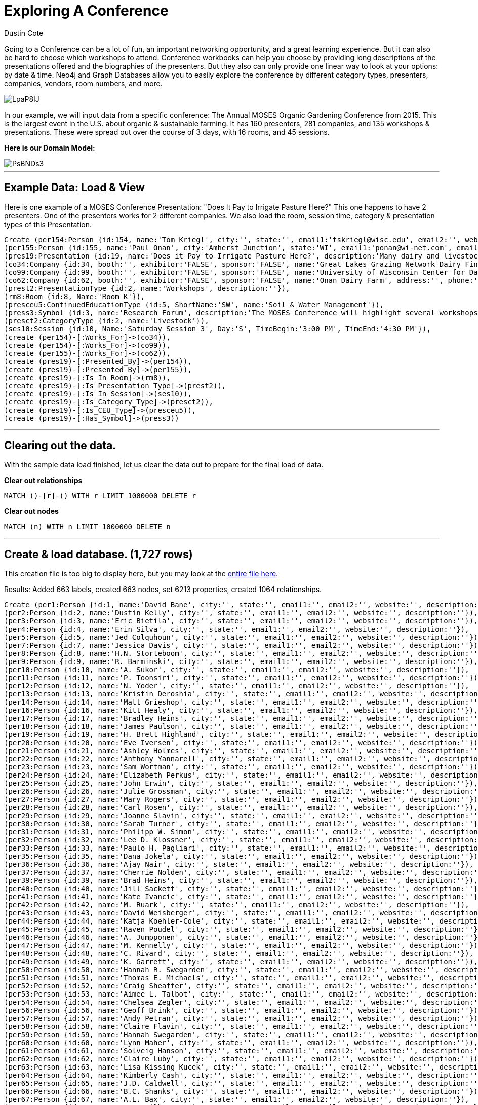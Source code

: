 = Exploring A Conference
:neo4j-version: 2.3.0
:author: Dustin Cote
:twitter: @cotedustin

// Provide an introduction to your data modeling domain and what you are trying to accomplish
Going to a Conference can be a lot of fun, an important networking opportunity, and a great learning experience. But it can also be hard to choose which workshops to attend. Conference workbooks can help you choose by providing long descriptions of the presentations offered and the biographies of the presenters. But they also can only provide one linear way to look at your options: by date & time.  Neo4j and Graph Databases allow you to easily explore the conference by different category types, presenters, companies, vendors, room numbers, and more.

image::http://i.imgur.com/LpaP8IJ.png[]

In our example, we will input data from a specific conference: The Annual MOSES Organic Gardening Conference from 2015. This is the largest event in the U.S. about organic & sustainable farming. It has 160 presenters, 281 companies, and 135 workshops & presentations. These were spread out over the course of 3 days, with 16 rooms, and 45 sessions.

// Provide a domain model image
*Here is our Domain Model:*

image::http://i.imgur.com/PsBNDs3.png[]

'''

== Example Data: Load & View
Here is one example of a MOSES Conference Presentation: "Does It Pay to Irrigate Pasture Here?"
This one happens to have 2 presenters. One of the presenters works for 2 different companies. We also load the room, session time, category & presentation types of this Presentation.

//setup
[source, cypher]
----
Create (per154:Person {id:154, name:'Tom Kriegl', city:'', state:'', email1:'tskriegl@wisc.edu', email2:'', website:'cdp.wisc.edu', description:'Tom Kriegl recently officially retired as a Farm Financial Analyst at the University of Wisconsin Center For Dairy Profitability where he has been conducting research on the economic competitiveness of dairy systems. He has been the primary researcher in the Wisconsin Grazing Dairy Profitability Analysis and lead researcher in the Great Lakes Grazing Network Dairy Financial Summary.'}),
(per155:Person {id:155, name:'Paul Onan', city:'Amherst Junction', state:'WI', email1:'ponan@wi-net.com', email2:'', website:'', description:'Paul Onan has been dairy farming with grazing as the primary source of forage for his 100-cow milking herd for the past 20 years. He installed a K-line irrigation system in 2009 on his Amherst Junction, Wis. farm to irrigate 30 acres and participated in research to determine its economic feasibility.'}),
(pres19:Presentation {id:19, name:'Does it Pay to Irrigate Pasture Here?', description:'Many dairy and livestock operations use management intensive rotational grazing for controlling feed costs. Yet many believe the cost of irrigation can’t be justified for pasture. Considering that many pastures are dominated by grasses that are not drought tolerant, and we’ve seen a substantial increase in agricultural commodity and input prices since 2006, it’s worth looking at the economic feasibility of irrigating pasture in the Upper Midwest.'}),
(co34:Company {id:34, booth:'', exhibitor:'FALSE', sponsor:'FALSE', name:'Great Lakes Grazing Network Dairy Financial Summary', address:'', phone:'', email:'', website:'', description:''}),
(co99:Company {id:99, booth:'', exhibitor:'FALSE', sponsor:'FALSE', name:'University of Wisconsin Center for Dairy Profitability', address:'', phone:'', email:'', website:'', description:''}),
(co62:Company {id:62, booth:'', exhibitor:'FALSE', sponsor:'FALSE', name:'Onan Dairy Farm', address:'', phone:'', email:'', website:'', description:''}),
(prest2:PresentationType {id:2, name:'Workshops', description:''}),
(rm8:Room {id:8, Name:'Room K'}),
(presceu5:ContinuedEducationType {id:5, ShortName:'SW', name:'Soil & Water Management'}),
(press3:Symbol {id:3, name:'Research Forum', description:'The MOSES Conference will highlight several workshops where researchers, and often the organic farmers that assisted, will present the findings and implications of recent work.'}),
(presct2:CategoryType {id:2, name:'Livestock'}),
(ses10:Session {id:10, Name:'Saturday Session 3', Day:'S', TimeBegin:'3:00 PM', TimeEnd:'4:30 PM'}),
(create (per154)-[:Works_For]->(co34)),
(create (per154)-[:Works_For]->(co99)),
(create (per155)-[:Works_For]->(co62)),
(create (pres19)-[:Presented_By]->(per154)),
(create (pres19)-[:Presented_By]->(per155)),
(create (pres19)-[:Is_In_Room]->(rm8)),
(create (pres19)-[:Is_Presentation_Type]->(prest2)),
(create (pres19)-[:Is_In_Session]->(ses10)),
(create (pres19)-[:Is_Category_Type]->(presct2)),
(create (pres19)-[:Is_CEU_Type]->(presceu5)),
(create (pres19)-[:Has_Symbol]->(press3))
----

//graph

'''

== Clearing out the data.
With the sample data load finished, let us clear the data out to prepare for the final load of data. +

*Clear out relationships*
// COMMENT: Clear out relationships
[source,cypher]
----
MATCH ()-[r]-() WITH r LIMIT 1000000 DELETE r
----
*Clear out nodes*
// COMMENT: Clear out nodes
[source,cypher]
----
MATCH (n) WITH n LIMIT 1000000 DELETE n
----

'''

== Create & load database. (1,727 rows)
This creation file is too big to display here, but you may look at the https://gist.github.com/cotedustin/601da3f3950e18993a04#file-gistfile1-txt[entire file here]. +

Results: Added 663 labels, created 663 nodes, set 6213 properties, created 1064 relationships.
// COMMENT: A Cypher query to setup the entire database again
//setup
//hide
[source,cypher]
----
Create (per1:Person {id:1, name:'David Bane', city:'', state:'', email1:'', email2:'', website:'', description:''}),
(per2:Person {id:2, name:'Dustin Kelly', city:'', state:'', email1:'', email2:'', website:'', description:''}),
(per3:Person {id:3, name:'Eric Bietila', city:'', state:'', email1:'', email2:'', website:'', description:''}),
(per4:Person {id:4, name:'Erin Silva', city:'', state:'', email1:'', email2:'', website:'', description:''}),
(per5:Person {id:5, name:'Jed Colquhoun', city:'', state:'', email1:'', email2:'', website:'', description:''}),
(per7:Person {id:7, name:'Jessica Davis', city:'', state:'', email1:'', email2:'', website:'', description:''}),
(per8:Person {id:8, name:'H.N. Storteboom', city:'', state:'', email1:'', email2:'', website:'', description:''}),
(per9:Person {id:9, name:'R. Barminski', city:'', state:'', email1:'', email2:'', website:'', description:''}),
(per10:Person {id:10, name:'A. Sukor', city:'', state:'', email1:'', email2:'', website:'', description:''}),
(per11:Person {id:11, name:'P. Toonsiri', city:'', state:'', email1:'', email2:'', website:'', description:''}),
(per12:Person {id:12, name:'N. Yoder', city:'', state:'', email1:'', email2:'', website:'', description:''}),
(per13:Person {id:13, name:'Kristin Deroshia', city:'', state:'', email1:'', email2:'', website:'', description:''}),
(per14:Person {id:14, name:'Matt Grieshop', city:'', state:'', email1:'', email2:'', website:'', description:''}),
(per16:Person {id:16, name:'Kitt Healy', city:'', state:'', email1:'', email2:'', website:'', description:''}),
(per17:Person {id:17, name:'Bradley Heins', city:'', state:'', email1:'', email2:'', website:'', description:''}),
(per18:Person {id:18, name:'James Paulson', city:'', state:'', email1:'', email2:'', website:'', description:''}),
(per19:Person {id:19, name:'H. Brett Highland', city:'', state:'', email1:'', email2:'', website:'', description:''}),
(per20:Person {id:20, name:'Eve Iversen', city:'', state:'', email1:'', email2:'', website:'', description:''}),
(per21:Person {id:21, name:'Ashley Holmes', city:'', state:'', email1:'', email2:'', website:'', description:''}),
(per22:Person {id:22, name:'Anthony Yannarell', city:'', state:'', email1:'', email2:'', website:'', description:''}),
(per23:Person {id:23, name:'Sam Wortman', city:'', state:'', email1:'', email2:'', website:'', description:''}),
(per24:Person {id:24, name:'Elizabeth Perkus', city:'', state:'', email1:'', email2:'', website:'', description:''}),
(per25:Person {id:25, name:'John Erwin', city:'', state:'', email1:'', email2:'', website:'', description:''}),
(per26:Person {id:26, name:'Julie Grossman', city:'', state:'', email1:'', email2:'', website:'', description:''}),
(per27:Person {id:27, name:'Mary Rogers', city:'', state:'', email1:'', email2:'', website:'', description:''}),
(per28:Person {id:28, name:'Carl Rosen', city:'', state:'', email1:'', email2:'', website:'', description:''}),
(per29:Person {id:29, name:'Joanne Slavin', city:'', state:'', email1:'', email2:'', website:'', description:''}),
(per30:Person {id:30, name:'Sarah Turner', city:'', state:'', email1:'', email2:'', website:'', description:''}),
(per31:Person {id:31, name:'Philipp W. Simon', city:'', state:'', email1:'', email2:'', website:'', description:''}),
(per32:Person {id:32, name:'Lee D. Klossner', city:'', state:'', email1:'', email2:'', website:'', description:''}),
(per33:Person {id:33, name:'Paulo H. Pagliari', city:'', state:'', email1:'', email2:'', website:'', description:''}),
(per35:Person {id:35, name:'Dana Jokela', city:'', state:'', email1:'', email2:'', website:'', description:''}),
(per36:Person {id:36, name:'Ajay Nair', city:'', state:'', email1:'', email2:'', website:'', description:''}),
(per37:Person {id:37, name:'Cherrie Nolden', city:'', state:'', email1:'', email2:'', website:'', description:''}),
(per39:Person {id:39, name:'Brad Heins', city:'', state:'', email1:'', email2:'', website:'', description:''}),
(per40:Person {id:40, name:'Jill Sackett', city:'', state:'', email1:'', email2:'', website:'', description:''}),
(per41:Person {id:41, name:'Kate Ivancic', city:'', state:'', email1:'', email2:'', website:'', description:''}),
(per42:Person {id:42, name:'M. Ruark', city:'', state:'', email1:'', email2:'', website:'', description:''}),
(per43:Person {id:43, name:'David Weisberger', city:'', state:'', email1:'', email2:'', website:'', description:''}),
(per44:Person {id:44, name:'Katja Koehler-Cole', city:'', state:'', email1:'', email2:'', website:'', description:''}),
(per45:Person {id:45, name:'Raven Poudel', city:'', state:'', email1:'', email2:'', website:'', description:''}),
(per46:Person {id:46, name:'A. Jumpponen', city:'', state:'', email1:'', email2:'', website:'', description:''}),
(per47:Person {id:47, name:'M. Kennelly', city:'', state:'', email1:'', email2:'', website:'', description:''}),
(per48:Person {id:48, name:'C. Rivard', city:'', state:'', email1:'', email2:'', website:'', description:''}),
(per49:Person {id:49, name:'K. Garrett', city:'', state:'', email1:'', email2:'', website:'', description:''}),
(per50:Person {id:50, name:'Hannah R. Swegarden', city:'', state:'', email1:'', email2:'', website:'', description:''}),
(per51:Person {id:51, name:'Thomas E. Michaels', city:'', state:'', email1:'', email2:'', website:'', description:''}),
(per52:Person {id:52, name:'Craig Sheaffer', city:'', state:'', email1:'', email2:'', website:'', description:''}),
(per53:Person {id:53, name:'Aimee L. Talbot', city:'', state:'', email1:'', email2:'', website:'', description:''}),
(per54:Person {id:54, name:'Chelsea Zegler', city:'', state:'', email1:'', email2:'', website:'', description:''}),
(per56:Person {id:56, name:'Geoff Brink', city:'', state:'', email1:'', email2:'', website:'', description:''}),
(per57:Person {id:57, name:'Andy Petran', city:'', state:'', email1:'', email2:'', website:'', description:''}),
(per58:Person {id:58, name:'Claire Flavin', city:'', state:'', email1:'', email2:'', website:'', description:''}),
(per59:Person {id:59, name:'Hannah Swegarden', city:'', state:'', email1:'', email2:'', website:'', description:''}),
(per60:Person {id:60, name:'Lynn Maher', city:'', state:'', email1:'', email2:'', website:'', description:''}),
(per61:Person {id:61, name:'Solveig Hanson', city:'', state:'', email1:'', email2:'', website:'', description:''}),
(per62:Person {id:62, name:'Claire Luby', city:'', state:'', email1:'', email2:'', website:'', description:''}),
(per63:Person {id:63, name:'Lisa Kissing Kucek', city:'', state:'', email1:'', email2:'', website:'', description:''}),
(per64:Person {id:64, name:'Kimberly Cash', city:'', state:'', email1:'', email2:'', website:'', description:''}),
(per65:Person {id:65, name:'J.D. Caldwell', city:'', state:'', email1:'', email2:'', website:'', description:''}),
(per66:Person {id:66, name:'B.C. Shanks', city:'', state:'', email1:'', email2:'', website:'', description:''}),
(per67:Person {id:67, name:'A.L. Bax', city:'', state:'', email1:'', email2:'', website:'', description:''}),
(per68:Person {id:68, name:'L.S. Wilbers', city:'', state:'', email1:'', email2:'', website:'', description:''}),
(per69:Person {id:69, name:'H.L. Hilsenbeck', city:'', state:'', email1:'', email2:'', website:'', description:''}),
(per70:Person {id:70, name:'A.T. McKnelly', city:'', state:'', email1:'', email2:'', website:'', description:''}),
(per71:Person {id:71, name:'T.A. Drane', city:'', state:'', email1:'', email2:'', website:'', description:''}),
(per72:Person {id:72, name:'K.L. Basinger', city:'', state:'', email1:'', email2:'', website:'', description:''}),
(per73:Person {id:73, name:'J.K. Clark', city:'', state:'', email1:'', email2:'', website:'', description:''}),
(per74:Person {id:74, name:'H.L. Bartimus', city:'', state:'', email1:'', email2:'', website:'', description:''}),
(per75:Person {id:75, name:'H.D. Naumann', city:'', state:'', email1:'', email2:'', website:'', description:''}),
(per76:Person {id:76, name:'Gladis M. Zinati', city:'', state:'', email1:'', email2:'', website:'', description:''}),
(per77:Person {id:77, name:'Rae Moore', city:'', state:'', email1:'', email2:'', website:'', description:''}),
(per78:Person {id:78, name:'Jeff Moyer', city:'', state:'', email1:'', email2:'', website:'', description:''}),
(per79:Person {id:79, name:'Kris Nichols', city:'', state:'', email1:'', email2:'', website:'', description:''}),
(per80:Person {id:80, name:'Dr. Warrent Porter', city:'', state:'', email1:'wpporter@wisc.edu', email2:'', website:'www.entomology.wisc.edu', description:'Dr. Warren Porter is a Professor of Zoology and Environmental Toxicology at the University of Wisconsin-Madison. He has more than 30 years of research into low-level impacts of pesticides and other environmental chemicals on neurological, immune, endocrine and developmental processes. He currently teaches "New Methods in Environmental Toxicology" each fall at UW Madison.'}),
(per81:Person {id:81, name:'Dr. Charles Benbrook', city:'Enterprise', state:'OR', email1:'cbenbrook@wsu.edu', email2:'', website:'', description:'Dr. Charles Benbrook is a Research Professor and Program Leader of "Measure to Manage (M2M): Farm and Food Diagnostics for Sustainability and Health" at the Center for Sustaining Agriculture'}),
(per82:Person {id:82, name:'Grant Schultz', city:'Iowa City', state:'IA', email1:'versaland@gmail.com', email2:'', website:'www.versaland.com', description:'Grant Schultz is an inventor, investor, and founder of Versaland in Iowa, a 145-acre agroforestry farm of fruit, nut, and timber trees integrated with vegetables and multi-species grazing. Pioneering the development of GPS Keyline Design, Grant’s book Farmscale Permaculture will be published in 2015. '}),
(per83:Person {id:83, name:'Mark Krawzcyk', city:'', state:'', email1:'keylinevermont@gmail.com', email2:'', website:'www.keylinevermont.com', description:'Mark Krfawczyk is an ecological design and permaculture teacher, designer, and consultant at Keyline Vermont LLC. Having lived and worked in forestry and agriculture in England, Australia, and the United States, Mark brings a wide scope of experience in agroforestry. Mark lives and works at his homestead in Vermont’s Champlain Valley.'}),
(per84:Person {id:84, name:'Eric Lee-Mäder', city:'Portland', state:'OR', email1:'eric@xerces.org', email2:'', website:'www.xerces.org', description:'Eric Lee-Mäder is a pollinator conservation specialist and agroecologist at the Xerces Society. His work includes large-scale projects that integrate native bee and beneficial insect habitat into agricultural lands for crop pollination and pest management. His books include Attracting Native Pollinators, and Farming with Beneficial Insects.'}),
(per85:Person {id:85, name:'Craig Chase', city:'Ames', state:'IA', email1:'cchase@iastate.edu', email2:'', website:'www.leopold.iastate.edu', description:'Craig Chase, Ph.D., is the Marketing Food Systems Initiative Program Manager for the Leopold Center for Sustainable Agriculture, State Coordinator for the Local Food and Farm Initiative for Iowa State University. He has over 30 years’ experience helping producers with business planning, financial analysis, and risk management. He is a co-author of the book Fearless Farm Finances.'}),
(per86:Person {id:86, name:'David Abazs', city:'Finland', state:'MN', email1:'abazs@round-river.com', email2:'', website:'www.round-river.com', description:'David Abazs has plenty of experience using walking tractors on his solar- and wind-powered farm in Finland, Minn., and the nearby Wolf Ridge Organic School Farm, which he manages for Wolf Ridge Environmental Learning Center, a K-12 school focused on environmental education. David currently serves on the boards of MOSES and the Organic Consumers Association.'}),
(per87:Person {id:87, name:'John Jeavons', city:'Willits', state:'CA', email1:'johnjeavons@mac.com', email2:'', website:'growbiointensive.org', description:'John Jeavons is an author, educator, and agricultural researcher whose GROW BIOINTENSIVE® Sustainable Mini-Farming method is being used in 143 countries to help farmers increase yields and build fertile soil using less water. He is the director of Ecology Action, a nonprofit based in California.'}),
(per88:Person {id:88, name:'Kathleen Delate', city:'', state:'', email1:'kdelate@iastate.edu', email2:'', website:'', description:'Kathleen Delate is Professor at Iowa State University in the departments of Horticulture and Agronomy. She was awarded the first faculty position in Organic Agriculture at a U.S. Land Grant University in 1997. She has conducted over 130 research trials in organic systems in Iowa, Hawaii, and California.'}),
(per89:Person {id:89, name:'Klaas Martens', city:'Penn Yan', state:'NY', email1:'kandmhfarm@sprintmail.com', email2:'', website:'', description:'Klaas Martens and his wife, Mary-Howell Martens, and son, Peter, grow corn, soybeans, spelt, wheat, emmer, einkorn, rye, triticale, buckwheat, oats, barley, cabbage, dry beans, hay, and a wide range of cover crops on their 1,600-acre certified organic farm in upstate New York. They participate in on-farm research with Cornell University researchers.'}),
(per90:Person {id:90, name:'Betsy Rakola', city:'Washington', state:'DC', email1:'betsy.rakola@ams.usda.gov', email2:'', website:'www.ams.usda.gov/nop', description:'Betsy Rakola coordinates organic policy across the USDA and leads the USDA’s Organic Working Group. Prior to joining the USDA in 2010, she worked for Tufts University, where she earned a Master of Science in Agriculture, Food and Environmental Policy. Betsy previously worked for Oxfam America’s Central America and Mexico programs.'}),
(per91:Person {id:91, name:'Lisa Kivirist', city:'Browntown', state:'WI', email1:'lisa@innserendipity.com', email2:'', website:'homemadeforsale.wix.com/homemadeforsale', description:'Lisa Kivirist manages the Rural Women’s Project for MOSES. She and her husband, John Ivanko, run the renewable energypowered Inn Serendipity Farm and Bed & Breakfast in southwest Wisconsin. They have co-written four books on rural living, including their newest, Homemade for Sale, about how to create and market value-added products from the home kitchen.'}),
(per92:Person {id:92, name:'Dr. Hubert Karreman', city:'Narvon', state:'PA', email1:'hubert.karreman@rodaleinstitute.org', email2:'', website:'www.rodaleinstitute.org', description:'Dr. Hubert Karreman is the veterinarian at the Rodale Institute and has worked with organic dairy cows since 1988, both as herdsman and a veterinarian. He is the first certified CowSignals® trainer in the United States. He was on the National Organic Standards Board from 2005 to 2010. He has advanced training in veterinary botanical medicine, acupuncture and clinical research.'}),
(per93:Person {id:93, name:'Aaron Brin', city:'Gays Mills', state:'WI', email1:'abrin@countryspeed.com', email2:'', website:'', description:'Aaron Brin, an organic inspector, vegetable farmer, and sideline beekeeper, has kept bees for the past 20 years. He has trained inspectors in organic beekeeping and inspection and has worked with an advisory panel on draft Organic Apiculture Standards. He continues to be amazed by these wonderful insects, and sobered by the issues confronting beekeepers in our time.'}),
(per94:Person {id:94, name:'Roger Blobaum', city:'Washington', state:'DC', email1:'rjblobaum@gmail.com', email2:'', website:'www.rogerblobaum.com', description:'Roger Blobaum directs the Organic History Project, a national collection at the Wisconsin Historical Society, initiated by the Ceres Trust. He co-chaired the coalition that helped shape the 1990 Organic Foods Production Act, helped develop Rodale Press organic publications, and wrote for Organic Gardening and Farming magazine. He received the University of Wisconsin’s 2013 Honorary Recognition Award for "significant contributions and unselfish service to organic farming."'}),
(per95:Person {id:95, name:'Jennifer Burton', city:'Urbana', state:'IL', email1:'jennifer.burton@organicvalley.coop', email2:'', website:'www.organicvalley.coop', description:'Jennifer Burton is an Animal Care Specialist at Organic Valley/CROPP Cooperative. Before earning her DVM at the University of Illinois College of Veterinary Medicine, she worked in health care including rural emergency response and farm rescue. Her veterinary interests intersect food animal medicine and public health, and include alternative livestock systems, integrative medicine, occupational health for producers and production animals, and ecosystem health.'}),
(per96:Person {id:96, name:'David Granatstein', city:'', state:'', email1:'granats@wsu.edu', email2:'', website:'', description:'David Granatstein is Sustainable Agriculture Specialist with Washington State University in the Tree Fruit Research and Extension Center. Involved with tree fruit production research since 1994, he helped lead the organic tree fruit working group that advised the National Organic Standards Board on fire blight control in organic fruit, and continues to provide updated information to growers.'}),
(per97:Person {id:97, name:'Ken Johnson', city:'', state:'', email1:'johnsonk@science.oregonstate.edu', email2:'', website:'', description:'Ken Johnson is Professor of Plant Pathology at Oregon State University, teaching courses in introductory plant pathology and plant disease management. His research includes integrated non-antibiotic control of fire blight in apples and pears, improved pathogen detection, and induction of acquired resistance in fruit trees to mitigate the damage caused by this disease.'}),
(per98:Person {id:98, name:'Jessica Shade', city:'Washington', state:'DC', email1:'jshade@organic-center.org', email2:'', website:'www.organic-center.org', description:'Jessica Shade is the Director of Science Programs for The Organic Center. She is currently involved in research on reducing nitrogen pollution, alternative controls for fire blight, and reduced arsenic uptake in organic rice systems.'}),
(per99:Person {id:99, name:'Rachel Armstrong', city:'Duluth', state:'MN', email1:'rachel@farmcommons.org', email2:'', website:'www.farmcommons.org', description:'Rachel Armstrong founded and directs Farm Commons, a nonprofit legal services organization that provides the proactive resources sustainable farmers need to become the foundation of a community-based food system. Her background includes working on farms, managing a community garden, starting a catering company that featured local foods. and running a nonprofit local foods consulting program.'}),
(per100:Person {id:100, name:'Chris Duke', city:'Mason', state:'WI', email1:'greatoakfarm@gmail.com', email2:'', website:'', description:'Chris Duke founded Great Oak Farm LLC in 2009 outside of Ashland, Wis. The 60-acre farm has a few acres of certified organic (mostly draft-horse powered) vegetables, grass-fed lamb, honey, and pastured poultry, which he processes and markets through a four-farmer cooperative. Chris is one of 20 members of the Bayfield Regional Food Producer’s Cooperative, which offers a year-round, whole-diet CSA .'}),
(per101:Person {id:101, name:'Chris Blanchard', city:'Decorah', state:'IA', email1:'chris@purplepitchfork.com', email2:'', website:'www.purplepitchfork.com', description:'Chris Blanchard provides consulting and education for farms and businesses through Purple Pitchfork. As owner-operator of Rock Spring Farm, Chris raised 20 acres of vegetables, herbs, and greenhouse crops, marketed through a 200-member year-round CSA, food stores, and farmers’ markets. His workshops are known for fresh approaches and down-to-earth information.'}),
(per102:Person {id:102, name:'Michelle Menken', city:'Minneapolis', state:'MN', email1:'michelle.menken@mncia.org', email2:'', website:'www.mncia.org', description:'Michelle Menken has worked as an Organic Certification Specialist with MCIA Organic since 2008. She has done graduate work in Agricultural Economics, Plant Breeding and Genetics, and hopes to do organic crop farming.'}),
(per103:Person {id:103, name:'Carmen Fernholz', city:'Madison', state:'MN', email1:'fernholz001@gmail.com', email2:'', website:'', description:'Carmen Fernholz farms in western Minnesota. He has been a certified organic crop producer since 1974; he also finishes hogs. He is currently involved in coordinating organic research at the University of Minnesota.'}),
(per104:Person {id:104, name:'Doug Trott & Robin Trott', city:'Starbuck', state:'MN', email1:'doug@prairie-garden.com', email2:'robin@prairie-garden.com', website:'www.prairie-garden.com', description:'Doug and Robin Trott have been growing cut flowers at Prairie Garden Farm in central Minnesota for the past five years for florists, designers, brides and event planners. They are members of the Association of Specialty Cut Flower Growers. While not certified organic, their farm is close to NOP standards, and constantly being improved.'}),
(per105:Person {id:105, name:'Lonny Dietz & Sandy Dietz', city:'Altura', state:'MN', email1:'londietz@aol.com', email2:'', website:'', description:'Sandy and Lonny Dietz left professional jobs behind to follow their hearts and become full-time farmers - Sandy in 1996 and Lonny in 2001. They sell vegetables year-round through farmers’ markets, a CSA, and wholesale accounts from their 136-acre Whitewater Gardens Farm.'}),
(per106:Person {id:106, name:'Julie Maro & Vince Maro', city:'Mondovi', state:'WI', email1:'cooncreekfamilyfarm@gmail.com', email2:'', website:'cooncreekfamilyfarm.com', description:'Vince and Julie Maro own and operate Coon Creek Family Farm near Eau Claire, Wis. Their farm has been certified organic since 2005. They direct market vegetables, pastured poultry (chicken, eggs and turkeys) and handcrafted goat milk soap.'}),
(per107:Person {id:107, name:'Reggie Destree', city:'Madison', state:'WI', email1:'reggieveg@gmail.com', email2:'', website:'www.dramm.com', description:'Reggie Destree works for Dramm Corp. to help certified organic and transitional growers of organic fruits, vegetables, and row crops. His expertise includes pest control, weed suppression, soil maintenance and plant health. He also advises livestock farmers on animal nutrition with a focus on sustainable and organic livestock grazing pasture management.'}),
(per108:Person {id:108, name:'Jay McCaman', city:'Sand Lake', state:'MI', email1:'grnthumb2@wingsisp.com', email2:'', website:'', description:'Jay McCaman grew up on an organic farm. He tried the anhydrous ammonia approach but changed after the chisel plow slid over the top of the soil in July. A cold turkey transition to organic quickly followed. His farm is near Sand Lake, Mich.'}),
(per109:Person {id:109, name:'Sophia Kruszewski', city:'Washington', state:'DC', email1:'skruszewski@sustainableagriculture.net', email2:'sustainableagriculturecoalition.org', website:'', description:'Sophia Kruszewski works with the National Sustainable Agriculture Coalition, a grassroots organization based in Washington, D.C., that advocates for federal food and farm policy reform. Sophia handles NSAC’s policy work on food safety and working lands conservation programs. She holds a J.D. from Vermont Law School and a B.S. in environmental science from the University of Michigan.'}),
(per110:Person {id:110, name:'Christine Mason', city:'Palmyra', state:'WI', email1:'cmason@standardprocess.com', email2:'', website:'www.standardprocess.com', description:'Christine Mason has been the Farm Operations Manager for the past 14 years for the Standard Process certified organic farm, which relies on cover crops to maximize production. Christine is a Certified Crop Advisor, and also partners with her husband and his parents on their 5th generation family farm, which grows organic row and forage crops.'}),
(per111:Person {id:111, name:'Jackie Hoch & Harry Hoch', city:'La Crescent', state:'MN', email1:'jackie@hochorchard.com', email2:'harry@hochorchard.com', website:'www.hochorchard.com', description:'Jackie and Harry Hoch own Hoch Orchard and Gardens in La Crescent, Minn., which has been certified organic since 2010. Jackie manages fruit packing, sales, distribution, and business operations, while Harry handles the production side of the farm and fruit processing.'}),
(per112:Person {id:112, name:'Mark Shepard', city:'Viola', state:'WI', email1:'forestag@mwt.net', email2:'', website:'www.forestag.com', description:'Mark Shepard and his family own New Forest Farm in Viola, Wis., a fossil fuel-free, perennial agriculture ecosystem, with chestnuts, hazelnuts, apples, asparagus, and grass-fed, nutfinished cattle, chickens and pigs. He wrote Restoration Agriculture: Real World Permaculture for Farmers. Mark is the founder of the Restoration Agriculture Institute and Shepard’s Hard Cyder winery, and an Organic Valley farmer-member.'}),
(per113:Person {id:113, name:'Claire Strader', city:'Madison', state:'WI', email1:'strader.claire@countyofdane.com', email2:'', website:'www.dane.uwex.edu', description:'Claire Strader started Troy Community Farm in Madison, Wis., in 2001, and directed farm operations through April 2013. The farm grew food for a 150-member CSA, farmers’ market, and local grocery stores on four acres in the city. Claire now is the Small-Scale and Organic Produce Educator for Dane County Extension and FairShare CSA Coalition.'}),
(per114:Person {id:114, name:'Melinda Hemmelgarn', city:'Columbia', state:'MO', email1:'foodsleuth@gmail.com', email2:'', website:'prx.org/series/32432-food-sleuth-radio', description:'Melinda Hemmelgarn is an award-winning dietitian, writer, speaker, and host of the nationally syndicated "Food Sleuth Radio." She serves on both the MOSES and Organic Farming Research Foundation boards. Today’s Dietitian magazine named her one of the nation’s "top 10 dietitians making a difference."'}),
(per115:Person {id:115, name:'Karl Dallefeld', city:'Worthington', state:'IA', email1:'karld@prairiecreekseed.com', email2:'', website:'www.prairiecreekseed.com', description:'Karl Dallefeld is a forage specialist and co-founder of Prairie Creek Seed, headquartered in Iowa. He also owns Dallefeld Cattle Co., a registered Hereford cattle operation, where he uses perennial and annual forages. His expertise includes seeds, soil health, animal nutrition, and pasture management, making him uniquely qualified to discuss forages from start to finish.'}),
(per116:Person {id:116, name:'Rod Ofte', city:'Coon Valley', state:'WI', email1:'rod.ofte@willowcreekfoods.com', email2:'', website:'www.willowcreekfoods.com', description:'Rod Ofte is a fourth generation "Driftless" area farmer who operates an organic grass-fed beef operation near Coon Valley, Wis. He markets his herd directly to consumers and via the Wisconsin Grass-fed Beef Cooperative. He has worked in the food industry for over 20 years.'}),
(per117:Person {id:117, name:'Allen Williams', city:'Starkville', state:'MS', email1:'beefrepro@aol.com', email2:'', website:'www.truegrassfedbeef.com', description:'Allen Williams is founding partner and President of LMC, LLC, an agriculture and food industry consulting firm. He’s also founding partner of Grass Fed Beef, LLC. He is a sixth generation family farmer who spent 15 years in research, teaching, and extension, and currently holds leadership roles in the Association of Family Farms, the Grass Fed Exchange, the Pasture Project, the Farm Food Collaborative, and the USDA BFRDP EET program.'}),
(per118:Person {id:118, name:'Emily Zweber & Tim Zweber', city:'Elko', state:'MN', email1:'ezweber@integra.net', email2:'', website:'www.zweberfarms.com', description:'Emily and Tim Zweber have been communicating about their organic farm through traditional and new media for over a decade. The Zwebers are the fourth generation co-owners and operators of Zweber Family Farms in Elko, Minn. In addition to farming, blogging, tweeting, and giving farm tours, the Zwebers have three children that keep them busy.'}),
(per119:Person {id:119, name:'Beth Kazmar', city:'Evansville', state:'WI', email1:'csa@tipiproduce.com', email2:'', website:'www.tipiproduce.com', description:'Beth Kazmar owns and operates Tipi Produce with her husband, Steve Pincus. They grow 45 acres of certified organic vegetables near Evansville, Wis. They market their produce to stores in Madison, Milwaukee, and Janesville, and through a 500-box CSA. Beth has a master’s degree in plant pathology and has farmed since 1998.'}),
(per120:Person {id:120, name:'Dr. Erin Silva', city:'', state:'', email1:'emsilva@wisc.edu', email2:'', website:'', description:'Dr. Erin Silva is an Organic Production Specialist with the University of Wisconsin-Madison. Her research and extension program focuses on developing and improving management strategies for organic vegetable and row crops, including the selection of vegetable varieties with superior performance under organic management. She also works with organic farmers in Wisconsin doing on-farm research.'}),
(per121:Person {id:121, name:'Amanda Gevens', city:'', state:'', email1:'gevens@wisc.edu', email2:'', website:'', description:'Amanda Gevens is a researcher at the University of Wisconsin - Madison in the Department of Plant Pathology. Her research focuses on fungal and oomycetous plant pathogens and disease management for potato and vegetable crops in field and storage, including those under organic management.'}),
(per122:Person {id:122, name:'Allen Philo', city:'Blue Mounds', state:'WI', email1:'allenp@midwesternbioag.com', email2:'', website:'www.midwesternbioag.com', description:'Allen Philo is the Specialty Crops Consultant for Midwestern Bio Ag. In the past he has acted as the Field Operations Manager for Gardens of Eagan and is now starting his own operation near Dodgeville, Wis. He enjoys helping growers of all sizes develop plans to improve soil quality and crop performance.'}),
(per123:Person {id:123, name:'Jane Hawley Stevens', city:'North Freedom', state:'WI', email1:'jane@fourelementsherbals.com', email2:'', website:'www.fourelementsherbals.com', description:'Jane Hawley Stevens owns Four Elements Organic Herbals, which produces medicinal herbal teas and skin care and wellness products. Jane and her husband, David, have a 130-acre farm an hour from Madison, Wis., that has been certified organic since 1990. Their organic herbs are picked at peak potency and processed at their dedicated facility.'}),
(per124:Person {id:124, name:'Eric Udelhofen', city:'Ridgeland', state:'WI', email1:'eric.udelhofen@gmail.com', email2:'', website:'hhgroupholdings.com/solar', description:'Eric Udelhofen is a renewable energy and energy efficiency professional with H&H Solar in Madison Wis., who moonlights as an organic farmer and orchardist with his wife, Amy, at Taproot Farm and Fruit. He created a solar "group buy" program with the Fairshare CSA coalition, which has enabled many organic farms in southern Wisconsin to add solar installations.'}),
(per125:Person {id:125, name:'Chris McGuire & Juli McGuire', city:'Belmont', state:'WI', email1:'farmer@twoonionfarm.com', email2:'', website:'', description:'Chris and Juli McGuire have farmed since 2003 at Two Onion Farm in Belmont, Wis. They work with their children and a crew of up to 10 seasonal employees to raise five acres of organic vegetables and fruit. They market their produce to 430 CSA members in Madison, Dubuque, and surrounding areas.'}),
(per126:Person {id:126, name:'Mark Renz', city:'', state:'', email1:'mrenz@wisc.edu', email2:'', website:'', description:'Mark Renz is an Associate Professor and Extension Weed Specialist with the University of Wisconsin-Madison. He is leading a statewide team (Geoff Brink USDA-ARS Dairy Forage, Rhonda Gildersleeve UWEX, Laura Paine SW Badger, Erin Silva UW-Madison, Matt Ruark UW-Madison, Mark Kopecky Organic Valley) that is evaluating factors needed for productive organic dairy pastures.'}),
(per128:Person {id:128, name:'Angelica Hollstadt', city:'Elmwood', state:'WI', email1:'krautlady@gmail.com', email2:'', website:'www.angelicasgarden.net', description:'Angelica Hollstadt, owner of Angelica’s Garden, has been culturing vegetables in her on-farm certified kitchen for over 10 years. She sells cultured and pickled vegetables at co-ops and health food stores throughout the Midwest. She and her husband, Mike, and two sons run a 43-acre diversified eco-farm in Elmwood, Wis.'}),
(per129:Person {id:129, name:'Tom Frantzen', city:'New Hampton', state:'IA', email1:'tfrantzen@iowatelecom.net', email2:'', website:'', description:'Tom Frantzen runs an organic protein feed business and farms 385 acres in Iowa with and his wife, Irene, and son, James. Chosen as the 2009 MOSES Organic Farmers of the Year, the Frantzens have a 65-cow/calf beef enterprise and 30-sow farrow-to-finish operation. Their farm has a five-year rotation and integrates crops with livestock.'}),
(per130:Person {id:130, name:'Theresa Podoll', city:'Fullerton', state:'ND', email1:'dtpodoll@drtel.net', email2:'', website:'www.prairieroadorganic.co', description:'Theresa Podoll and her extended family - the 2014 MOSES Organic Farmers of the Year - run Prairie Road Organic Farm in North Dakota, which has been certified organic since 1977. Their certified organic vegetable seed is marketed under the Prairie Road Organic Seeds label. Theresa advocates for seed access and sovereignty, biodiversity, and the integrity of organic agriculture in the face of genetically modified seed.'}),
(per131:Person {id:131, name:'Clyde Morter', city:'Woodstock', state:'IL', email1:'lakehart2@aol.com', email2:'', website:'www.tinedweeder.com', description:'Clyde Morter started Guy Machinery in 1982, after working for Howard USA selling the Howard Rotavator, which was designed to fulfill a killing objective, giving it considerable merit in the organic farming community. He and his wife, Julie, who has a farm in Elkhart Lake, enjoy their dogs and horses and trying to live the organic life.'}),
(per132:Person {id:132, name:'Martin Wagner', city:'', state:'', email1:'m.wagner@einboeck.at', email2:'', website:'www.einboeck.at', description:'Martin Wagner is sales director of Einböck, an Austrian company that specializes in equipment for mechanical weed control. He has worked with farmers all over the globe and keeps abreast of the latest technology in mechanical weed control.'}),
(per134:Person {id:134, name:'Anne Pfeiffer', city:'Madison', state:'WI', email1:'acpfeiff@wisc.edu', email2:'', website:'www.cias.wisc.edu', description:'Anne Pfeiffer is a graduate student researcher in the Horticulture Department at the University of Wisconsin- Madison. Her research is part of a five-year project examining Community and Regional Food Systems and food security. Anne co-authored the report, "Scaling Up: Meeting the Demand for Local Food." Her background includes vegetable and dairy farming.'}),
(per135:Person {id:135, name:'Lindsey Day Farnsworth', city:'Madison', state:'WI', email1:'ldfarnsworth@wisc.edu', email2:'', website:'www.cias.wisc.edu', description:'Lindsey Day Farnsworth is a researcher on the University of Wisconsin-Madison Community and Regional Food Systems Project and works for the Center for Integrated Agricultural Systems on food system policy, distribution, and access. She also serves on the Madison Food Policy Council and the Madison Local Food and Public Market Committee.'}),
(per136:Person {id:136, name:'Ruth Genger', city:'', state:'', email1:'rkgenger@wisc.edu', email2:'', website:'www.organicpotato.wisc.edu', description:'Ruth Genger is a researcher at the University of Wisconsin-Madison in the Department of Plant Pathology. She has been conducting on-farm research on organic seed potato production and variety selection since 2007. She likes meeting farmers who are passionate about potatoes.'}),
(per137:Person {id:137, name:'Doug Rouse', city:'', state:'', email1:'dir@plantpath.wisc.edu', email2:'', website:'', description:'Doug Rouse is a Professor of Plant Pathology at the University of Wisconsin-Madison. He has worked on organic potato production issues for the past 20 years. He had his own organic certified farm with potatoes, hay, sheep, and miscellaneous vegetables. He has worked on evaluation of specialty potato varieties for organic production for many years.'}),
(per138:Person {id:138, name:'Vance Haugen', city:'Crawford County', state:'WI', email1:'vance.haugen@ces.uwex.edu', email2:'', website:'', description:'Vance Haugen has been a University of Wisconsin Agriculture Extension Agent for 29 years. He and his wife, Bonnie, and three children, operate a 200-cow grass-based dairy in Canton, Minn., which has a low-cost milking parlor designed and built by Vance. He has helped design over 400 low-cost milking parlors across the country.'}),
(per139:Person {id:139, name:'Atina Diffley & Martin Diffley', city:'Farmington', state:'MN', email1:'atina@organicfarmingworks.com', email2:'martin@organicfarmingworks.com', website:'www.organicfarmingworks.com', description:'Atina and Martin Diffley are organic farmers and consultants. Atina’s award-winning memoir, Turn Here Sweet Corn: Organic Farming Works, details the history of Gardens of Eagan, their urban-edge organic vegetable farm and their successful legal and citizen campaign to reroute the Koch Industries’ crude oil pipeline.'}),
(per140:Person {id:140, name:'Jeff Schahczenski', city:'Butte', state:'MT', email1:'jeffs@ncat.org', email2:'', website:'www.ncat.org', description:'Jeff Schahczenski is Agriculture Policy, Funding Research Director and an Agricultural Economist with the National Center forAppropriate Technology (NCAT). He wrote "Crop Insurance Options for Specialty, Diversified, and Organic Farmers" (2012), and created the AGR-Lite Wizard to help farmers explore costs and benefits of this whole farm insurance product.'}),
(per141:Person {id:141, name:'Adam Montri', city:'Bath', state:'MI', email1:'admontri@msu.edu', email2:'', website:'', description:'Adam Montri is a Hoophouse Outreach Specialist at Michigan State University where he works with farmers on vegetable production, marketing, and economics. He and his family own and operate Ten Hens Farm in Bath, Mich., where they farm year-round in hoophouses and the field.'}),
(per142:Person {id:142, name:'Paul Dietmann', city:'Prairie du Sac', state:'WI', email1:'paul.dietmann@badgerlandfinancial.com', email2:'', website:'www.badgerlandfinancial.com', description:'Paul Dietmann is the Emerging Markets Specialist at Badgerland Financial, a member-owned Farm Credit System institution in southern Wisconsin. He has worked for the State of Wisconsin as a county extension agent and as director of the Wisconsin Farm Center, the state’s farmers’ assistance program, where he helped organic farmers document the financial impact of off-target spray incidents.'}),
(per143:Person {id:143, name:'Lex Horan', city:'Minneapolis', state:'MN', email1:'lex@panna.org', email2:'', website:'www.panna.org', description:'Lex Horan is an organizer with Pesticide Action Network North America in Minneapolis, working on campaigns to protect pollinators from pesticides, and to combat pesticide drift from large-scale potato production in northern Minnesota.'}),
(per144:Person {id:144, name:'Paul Dettloff, DVM', city:'Arcadia', state:'WI', email1:'jmdettloff@hotmail.com', email2:'', website:'drpaulslab.net', description:'Paul Dettloff, DVM, is a staff veterinarian with Organic Valley/CROPP Cooperative, where he consults with more than 1,800 organic livestock farmers from across the U.S. He is the author of Alternative Treatments for Ruminant Animals, and is a frequent speaker at farming conferences across the country.'}),
(per146:Person {id:146, name:'Bill Bland', city:'', state:'', email1:'wlbland@wisc.edu', email2:'', website:'', description:'Bill Bland is a Professor of Soil Science at the University of Wisconsin-Madison, and a UW-Extension soil and water conservation specialist. He was instrumental in the development of the Agroecology Masters degree program at UW-Madison. His areas of interest include soil-plant water relationships, weather effects on agriculture, and human-caused climate change.'}),
(per147:Person {id:147, name:'Barry Fisher', city:'Indianapolis', state:'IN', email1:'barry.fisher@in.usda.gov', email2:'', website:'', description:'Barry Fisher is a Certified Crop Advisor with the Natural Resources Conservation Service in Indiana. He provides technical direction for Indiana Soil Health Strategy and the Conservation Cropping System Initiative. Barry serves on the National Soil Health Training Cadre and the Midwest Cover Crops Council. He and his wife operate a grain and livestock farm in Indiana.'}),
(per148:Person {id:148, name:'Frank Kutka', city:'LaMoure', state:'ND', email1:'fkutka@npsas.org', email2:'', website:'www.npsas.org', description:'Frank Kutka is an ecologist and plant breeder who serves as one of three co-coordinators for the Northern Plains Sustainable Agriculture Society’s Farm Breeding Club. Frank also breeds crops under low input conditions, including breeding gametophytic incompatibility into several maturity classes of corn with support from the Organic Farming Research Foundation.'}),
(per149:Person {id:149, name:'Kat Becker', city:'Athens', state:'WI', email1:'info@stoneyacresfarm.net', email2:'', website:'www.stoneyacresfarm.net', description:'Tony Schultz and Kat Becker own and operate Stoney Acres Farm in Athens, Wis., a highly diversified organic family farm now its tenth season of production. The farm serves a CSA, and features maple syrup, pastured beef, pork and eggs, organic small grains, and seasonal farm-to-table pizza.'}),
(per150:Person {id:150, name:'Randy Cutler', city:'Milladore', state:'WI', email1:'rcutler@tznet.com', email2:'', website:'cutlercountrycomfortweebly.com', description:'Randy Cutler and his wife, Sally, have a 227-acre farm near Milladore, Wis., with sheep, beef, poultry, and vegetables. Randy established Cutler Fence over 10 years ago to work directly with farmers and promote rotational grazing. He has taught high school agriculture and traveled to several foreign countries to teach farmers.'}),
(per151:Person {id:151, name:'John Biernbaum', city:'', state:'', email1:'biernbau@msu.edu', email2:'', website:'hrt.msu.edu/john-biernbaum', description:'John Biernbaum is Professor of Horticulture at Michigan State University, where he teaches greenhouse management, organic farming principles and practices, organic transplant production, compost production, and use of passive solar greenhouses. His research focuses on high tunnels and vermicomposting for yearround diversified organic farming and urban agriculture.'}),
(per152:Person {id:152, name:'mIEKAL aND', city:'West Lima', state:'WI', email1:'fermentation@beyondvineyard.com', email2:'', website:'www.dreamtimevillage.org', description:'mIEKAL aND is the co-founder of Dreamtime Village, a permaculture nano-eco-village project in West Lima, Wis., established in 1991. His newest project, BEYOND Vineyard, is a no-spray organic winery specializing in wines made from hardy grapes, rhubarb, elderberry, currants, pears, peaches, plums, cherries, and pawpaws.'}),
(per153:Person {id:153, name:'Dela Ends', city:'Brodhead', state:'WI', email1:'dela@scotchhillfarm.com', email2:'', website:'scotchhillfarm.com', description:'Dela Ends and her husband, Tony, have operated Scotch Hill Farm for over 20 years. This diverse family farm and CSA near Brodhead, Wis. has a small goat herd. Through a series of Small Business Innovation Research grants, they have built a versatile soap kitchen and developed goat-milk skin care products.'}),
(per154:Person {id:154, name:'Tom Kriegl', city:'', state:'', email1:'tskriegl@wisc.edu', email2:'', website:'cdp.wisc.edu', description:'Tom Kriegl recently officially retired as a Farm Financial Analyst at the University of Wisconsin Center For Dairy Profitability where he has been conducting research on the economic competitiveness of dairy systems. He has been the primary researcher in the Wisconsin Grazing Dairy Profitability Analysis and lead researcher in the Great Lakes Grazing Network Dairy Financial Summary.'}),
(per155:Person {id:155, name:'Paul Onan', city:'Amherst Junction', state:'WI', email1:'ponan@wi-net.com', email2:'', website:'', description:'Paul Onan has been dairy farming with grazing as the primary source of forage for his 100-cow milking herd for the past 20 years. He installed a K-line irrigation system in 2009 on his Amherst Junction, Wis. farm to irrigate 30 acres and participated in research to determine its economic feasibility.'}),
(per156:Person {id:156, name:'Jim Riddle', city:'Winona', state:'MN', email1:'jriddle@riverland.org', email2:'', website:'www.organicecology.umn.edu', description:'Jim Riddle was founding chair of the International Organic Inspectors Association (IOIA), and co-author of the IFOAM/IOIA International Organic Inspection Manual. He served on the Minnesota Department of Agriculture’s Organic Advisory Task Force from 1991-2009. Jim currently works as Organic Research Grants Coordinator for The Ceres Trust, is the elected Chair of the Winona County Soil and Water Conservation District Board, and owns and operates Blue Fruit Farm.'}),
(per157:Person {id:157, name:'Kathleen Plunkett-Black', city:'Arkansaw', state:'WI', email1:'plumcreekseeds@gmail.com', email2:'', website:'', description:'Kathleen Plunkett-Black has been a seed saver and homestead subsistence gardener for over 30 years. She is a long-time member of the Seed Savers Exchange, and now grows seeds for over 200 varieties of vegetables. Her business, Plum Creek Seeds based in Arkansaw, Wis., sells many varieties of her home-grown heirloom vegetable seeds.'}),
(per158:Person {id:158, name:'Jan Joannides', city:'Minneapolis', state:'MN', email1:'jan@rtcinfo.org', email2:'', website:'www.renewingthecountryside.org', description:'Jan Joannides is the co-founder and executive director of Renewing the Countryside, a Minnesota-based nonprofit that works to strengthen rural communities by providing practical assistance and networking to create financing solutions for farm nd food businesses, affordable land access, and vibrant local food economies.'}),
(per159:Person {id:159, name:'Dr. Elaine Ingham', city:'', state:'', email1:'', email2:'', website:'', description:''}),
(per160:Person {id:160, name:'John Fisher-Merritt', city:'Wrenshall', state:'MN', email1:'john@foodfarm.us', email2:'', website:'', description:''}),
(per161:Person {id:161, name:'John Hendrickson', city:'Reeseville', state:'WI', email1:'jhendric@wisc.edu', email2:'', website:'www.cias.wisc.edu', description:''}),
(per162:Person {id:162, name:'Stout', city:'', state:'', email1:'', email2:'', website:'', description:''}),
(per163:Person {id:163, name:'Clare Hintz', city:'', state:'', email1:'', email2:'', website:'', description:''}),
(per164:Person {id:164, name:'Carpenter', city:'', state:'', email1:'', email2:'', website:'', description:''}),
(per165:Person {id:165, name:'John Ivanko', city:'Browntown', state:'WI', email1:'john@innserendipity.com', email2:'', website:'homemadeforsale.wix.com/homemadeforsale', description:'Lisa Kivirist manages the Rural Women’s Project for MOSES. She and her husband, John Ivanko, run the renewable energypowered Inn Serendipity Farm and Bed & Breakfast in southwest Wisconsin. They have co-written four books on rural living, including their newest, Homemade for Sale, about how to create and market value-added products from the home kitchen.'}),
(per166:Person {id:166, name:'Tony Schultz', city:'Athens', state:'WI', email1:'info@stoneyacresfarm.net', email2:'', website:'www.stoneyacresfarm.net', description:'Tony Schultz and Kat Becker own and operate Stoney Acres Farm in Athens, Wis., a highly diversified organic family farm now its tenth season of production. The farm serves a CSA, and features maple syrup, pastured beef, pork and eggs, organic small grains, and seasonal farm-to-table pizza.'}),
(per167:Person {id:167, name:'Greg & Mary Reynolds', city:'Delano', state:'MN', email1:'riverbend@usinternet.com', email2:'', website:'rbfcsa.com', description:'Long-time organic farmers Greg and Mary Reynolds attribute their farm’s success to their continual efforts to improve biodiversity and fertility on the farm. Greg is the primary farmer; Mary is both a private practice physiotherapist and an experienced field hand. The farmhands they employ earn a living wage. The foundations of the Reynolds’ operation are seed selection for productivity in wildly variable weather, the use of cover crops for fertility, and careful management to prevent erosion and encourage wild habitat. Greg has recently found new passion in exploring and developing locally selected and grown seeds.'}),
(per168:Person {id:168, name:'Bob Walters', city:'', state:'', email1:'', email2:'', website:'', description:''}),
(co1:Company {id:1, booth:'', exhibitor:'FALSE', sponsor:'FALSE', name:'2009 MOSES Organic Farmer of the Year', address1:'', address2:'', city:'', state:'', postal:'', country:'', phone:'', email:'', website:'', description:''}),
(co2:Company {id:2, booth:'', exhibitor:'FALSE', sponsor:'FALSE', name:'2014 MOSES Organic Farmer of the Year', address1:'', address2:'', city:'', state:'', postal:'', country:'', phone:'', email:'', website:'', description:''}),
(co3:Company {id:3, booth:'', exhibitor:'FALSE', sponsor:'FALSE', name:'A-Frame Farm', address1:'', address2:'', city:'', state:'', postal:'', country:'', phone:'', email:'', website:'', description:''}),
(co4:Company {id:4, booth:'', exhibitor:'FALSE', sponsor:'FALSE', name:'Angelica’s Garden', address1:'', address2:'', city:'', state:'', postal:'', country:'', phone:'', email:'', website:'', description:''}),
(co5:Company {id:5, booth:'', exhibitor:'FALSE', sponsor:'TRUE', name:'Badgerland Financial Farm Credit Services', address1:'1430 N Ridge Drive', address2:'', city:'Prairie du Sac', state:'WI', postal:'53538', country:'USA', phone:'877-789-9058', email:'info@badgerlandfinancial.com', website:'www.badgerlandfinancial.com', description:'Financial cooperative with products and services for member-borrowers; 17 offices in 33 southern Wisconsin counties'}),
(co6:Company {id:6, booth:'', exhibitor:'FALSE', sponsor:'FALSE', name:'Bane Family Meats', address1:'', address2:'', city:'', state:'', postal:'', country:'', phone:'', email:'', website:'', description:''}),
(co7:Company {id:7, booth:'', exhibitor:'FALSE', sponsor:'FALSE', name:'Bayfield Regional Food Producer’s Cooperative', address1:'', address2:'', city:'', state:'', postal:'', country:'', phone:'', email:'', website:'', description:''}),
(co8:Company {id:8, booth:'', exhibitor:'FALSE', sponsor:'FALSE', name:'BEYOND Vineyard', address1:'', address2:'', city:'', state:'', postal:'', country:'', phone:'', email:'', website:'', description:''}),
(co9:Company {id:9, booth:'', exhibitor:'FALSE', sponsor:'FALSE', name:'Blobaum & Associates', address1:'', address2:'', city:'', state:'', postal:'', country:'', phone:'', email:'', website:'', description:''}),
(co10:Company {id:10, booth:'', exhibitor:'FALSE', sponsor:'FALSE', name:'Bule Fruit Farm', address1:'', address2:'', city:'', state:'', postal:'', country:'', phone:'', email:'', website:'', description:''}),
(co11:Company {id:11, booth:'109', exhibitor:'TRUE', sponsor:'TRUE', name:'Center for Integrated Agricultural Systems (CIAS), UW Madison', address1:'1535 Observatory Dr', address2:'', city:'Madison', state:'WI', postal:'53706', country:'USA', phone:'608-262-5200', email:'cecarusi@wisc.edu', website:'www.cias.wisc.edu', description:'Breaking new ground in research and education for profitable farms and businesses, resilient landscapes and healthy communities'}),
(co12:Company {id:12, booth:'', exhibitor:'FALSE', sponsor:'FALSE', name:'Ceres Trust', address1:'', address2:'', city:'', state:'', postal:'', country:'', phone:'', email:'', website:'', description:''}),
(co13:Company {id:13, booth:'N16 ', exhibitor:'TRUE', sponsor:'FALSE', name:'Certis USA LLC', address1:'53068 Country Road 653', address2:'', city:'Paw Paw', state:'MI', postal:'49079', country:'USA', phone:'269-207-7712', email:'awebster@certisusa.com', website:'www.certisusa.com', description:'Organically approved and reduced-risk pest control options for fruiting vegetables'}),
(co14:Company {id:14, booth:'', exhibitor:'FALSE', sponsor:'FALSE', name:'Colorado State University', address1:'', address2:'', city:'', state:'', postal:'', country:'', phone:'', email:'', website:'', description:''}),
(co15:Company {id:15, booth:'', exhibitor:'FALSE', sponsor:'FALSE', name:'Coon Creek Family Farm', address1:'', address2:'', city:'', state:'', postal:'', country:'', phone:'', email:'', website:'', description:''}),
(co16:Company {id:16, booth:'', exhibitor:'FALSE', sponsor:'FALSE', name:'Cornell University', address1:'', address2:'', city:'', state:'', postal:'', country:'', phone:'', email:'', website:'', description:''}),
(co17:Company {id:17, booth:'', exhibitor:'FALSE', sponsor:'FALSE', name:'Cutler Country Comfort', address1:'', address2:'', city:'', state:'', postal:'', country:'', phone:'', email:'', website:'', description:''}),
(co18:Company {id:18, booth:'', exhibitor:'FALSE', sponsor:'FALSE', name:'Cutler Fence', address1:'', address2:'', city:'', state:'', postal:'', country:'', phone:'', email:'', website:'', description:''}),
(co19:Company {id:19, booth:'', exhibitor:'FALSE', sponsor:'FALSE', name:'Dallefeld Cattle Co.', address1:'', address2:'', city:'', state:'', postal:'', country:'', phone:'', email:'', website:'', description:''}),
(co20:Company {id:20, booth:'N13 ', exhibitor:'TRUE', sponsor:'FALSE', name:'Dr Paul’s Lab LLC', address1:'W20384 State Road 95', address2:'', city:'Arcadia', state:'WI', postal:'54612', country:'USA', phone:'608-323-3047', email:'jmdettloff@hotmail.com', website:'www.drpaulslab.net', description:'Supplier of all-natural NOP-compliant tinctures, botanical and nutritional aids for organic livestock'}),
(co21:Company {id:21, booth:'', exhibitor:'FALSE', sponsor:'FALSE', name:'Dr. Karreman’s Bio-Cow, LLC', address1:'', address2:'', city:'', state:'', postal:'', country:'', phone:'', email:'', website:'', description:''}),
(co22:Company {id:22, booth:'202, 203 ', exhibitor:'TRUE', sponsor:'TRUE', name:'Dramm Corporation', address1:'2000 N 18th St', address2:'', city:'Manitowoc', state:'WI', postal:'54221', country:'USA', phone:'920-684-0227', email:'fish@dramm.com', website:'www.dramm.com', description:'Maker of Drammatic Fertilizer, a fish hydrolysate for organic, sustainable, and conventional crop production'}),
(co23:Company {id:23, booth:'', exhibitor:'FALSE', sponsor:'FALSE', name:'Dreamtime Village', address1:'', address2:'', city:'', state:'', postal:'', country:'', phone:'', email:'', website:'', description:''}),
(co24:Company {id:24, booth:'C15 ', exhibitor:'TRUE', sponsor:'FALSE', name:'Ecology Action', address1:'5798 Ridgewood Road', address2:'', city:'Willits', state:'CA', postal:'95490', country:'USA', phone:'707-459-0150', email:'jasonmcnabb@growbiointensive.org', website:'growbiointensive.org', description:'Teaching people worldwide to better feed themselves'}),
(co25:Company {id:25, booth:'', exhibitor:'FALSE', sponsor:'FALSE', name:'Einböck GmbH & Co KG', address1:'', address2:'', city:'', state:'', postal:'', country:'', phone:'', email:'', website:'', description:''}),
(co26:Company {id:26, booth:'410', exhibitor:'TRUE', sponsor:'FALSE', name:'FairShare CSA Coalition', address1:'303 S Paterson St Suite 1B', address2:'', city:'Madison', state:'WI', postal:'53703', country:'USA', phone:'608-226-0300', email:'info@csacoalition.org', website:'www.csacoalition.org', description:'Supports and connects CSA growers and eaters; publishes two educational resource cookbooks'}),
(co27:Company {id:27, booth:'', exhibitor:'FALSE', sponsor:'FALSE', name:'Farm Commons', address1:'', address2:'', city:'', state:'', postal:'', country:'', phone:'', email:'', website:'', description:''}),
(co28:Company {id:28, booth:'', exhibitor:'FALSE', sponsor:'FALSE', name:'Food Farm', address1:'', address2:'', city:'', state:'', postal:'', country:'', phone:'', email:'', website:'', description:''}),
(co29:Company {id:29, booth:'', exhibitor:'FALSE', sponsor:'FALSE', name:'Food Sleuth Radio, LLC', address1:'', address2:'', city:'', state:'', postal:'', country:'', phone:'', email:'', website:'', description:''}),
(co30:Company {id:30, booth:'133', exhibitor:'TRUE', sponsor:'FALSE', name:'Forest Agriculture Enterprises', address1:'PO Box 24', address2:'', city:'Viola', state:'WI', postal:'54664', country:'USA', phone:'608-627-TREE (8733)', email:'forestag@mwt.net', website:'www.forestag.com', description:'Agroforestry and permaculture design services, woody crops, nuts, uncommon fruits and berries, consulting, tree planting, educational workshops and seminars'}),
(co31:Company {id:31, booth:'114', exhibitor:'TRUE', sponsor:'FALSE', name:'Four Elements Organic Herbals', address1:'E8984 Weinke Rd', address2:'', city:'North Freedom', state:'WI', postal:'53951', country:'USA', phone:'608-522-4492', email:'fourelements@centurytel.net', website:'www.fourelementsherbals.com', description:'Certified organic since 1990, quality herbal wellness on 130 acres in Pristine Baraboo Bluffs'}),
(co32:Company {id:32, booth:'', exhibitor:'FALSE', sponsor:'FALSE', name:'Frantzen Farm Feeds', address1:'', address2:'', city:'', state:'', postal:'', country:'', phone:'', email:'', website:'', description:''}),
(co33:Company {id:33, booth:'', exhibitor:'FALSE', sponsor:'FALSE', name:'Gardens of Eagan', address1:'', address2:'', city:'', state:'', postal:'', country:'', phone:'', email:'', website:'', description:''}),
(co34:Company {id:34, booth:'', exhibitor:'FALSE', sponsor:'FALSE', name:'Great Lakes Grazing Network Dairy Financial Summary', address1:'', address2:'', city:'', state:'', postal:'', country:'', phone:'', email:'', website:'', description:''}),
(co35:Company {id:35, booth:'', exhibitor:'FALSE', sponsor:'FALSE', name:'Great Oak Farm LLC', address1:'', address2:'', city:'', state:'', postal:'', country:'', phone:'', email:'', website:'', description:''}),
(co36:Company {id:36, booth:'', exhibitor:'FALSE', sponsor:'FALSE', name:'GROW BIOINTENSIVE', address1:'', address2:'', city:'', state:'', postal:'', country:'', phone:'', email:'', website:'', description:''}),
(co37:Company {id:37, booth:'122', exhibitor:'TRUE', sponsor:'FALSE', name:'Guy Machinery/Howard Rotavator', address1:'14213 Washington St', address2:'', city:'Woodstock', state:'IL', postal:'60098', country:'USA', phone:'815-338-0600', email:'guymachinery@yahoo.com', website:'www.tinedweeder.com', description:'Conservation tillage system for maximum biological activity with minimum effort'}),
(co38:Company {id:38, booth:'', exhibitor:'FALSE', sponsor:'FALSE', name:'H & H Solar', address1:'', address2:'', city:'', state:'', postal:'', country:'', phone:'', email:'', website:'', description:''}),
(co39:Company {id:39, booth:'', exhibitor:'FALSE', sponsor:'FALSE', name:'Hoch Orchard and Gardens', address1:'', address2:'', city:'', state:'', postal:'', country:'', phone:'', email:'', website:'', description:''}),
(co40:Company {id:40, booth:'', exhibitor:'FALSE', sponsor:'FALSE', name:'Inn Serendipity Farm and Bed & Breakfast', address1:'', address2:'', city:'', state:'', postal:'', country:'', phone:'', email:'', website:'', description:''}),
(co41:Company {id:41, booth:'', exhibitor:'FALSE', sponsor:'FALSE', name:'Iowa State University', address1:'', address2:'', city:'', state:'', postal:'', country:'', phone:'', email:'', website:'', description:''}),
(co42:Company {id:42, booth:'', exhibitor:'FALSE', sponsor:'FALSE', name:'Iowa State University-Ames, Organic Ag Program', address1:'', address2:'', city:'', state:'', postal:'', country:'', phone:'', email:'', website:'', description:''}),
(co43:Company {id:43, booth:'', exhibitor:'FALSE', sponsor:'FALSE', name:'Kansas State University', address1:'', address2:'', city:'', state:'', postal:'', country:'', phone:'', email:'', website:'', description:''}),
(co44:Company {id:44, booth:'', exhibitor:'FALSE', sponsor:'FALSE', name:'Keyline Vermont, LLC', address1:'', address2:'', city:'', state:'', postal:'', country:'', phone:'', email:'', website:'', description:''}),
(co45:Company {id:45, booth:'', exhibitor:'FALSE', sponsor:'FALSE', name:'Lakeview Organic Grain', address1:'', address2:'', city:'', state:'', postal:'', country:'', phone:'', email:'', website:'', description:''}),
(co46:Company {id:46, booth:'609', exhibitor:'TRUE', sponsor:'FALSE', name:'Leopold Center for Sustainable Agriculture', address1:'Curtiss Hall 209', address2:'Iowa State Univ.', city:'Ames', state:'IA', postal:'50011', country:'USA', phone:'515-294-3711', email:'leocenter@iastate.edu', website:'www.leopold.iastate.edu', description:'Identifying the environmental impacts of agriculture in Iowa and developing new ways to farm profitably while conserving natural resources'}),
(co47:Company {id:47, booth:'', exhibitor:'FALSE', sponsor:'FALSE', name:'Lincoln University', address1:'', address2:'', city:'', state:'', postal:'', country:'', phone:'', email:'', website:'', description:''}),
(co48:Company {id:48, booth:'', exhibitor:'FALSE', sponsor:'FALSE', name:'Livestock Management Consultation', address1:'', address2:'', city:'', state:'', postal:'', country:'', phone:'', email:'', website:'', description:''}),
(co49:Company {id:49, booth:'', exhibitor:'FALSE', sponsor:'FALSE', name:'McCaman Farm', address1:'', address2:'', city:'', state:'', postal:'', country:'', phone:'', email:'', website:'', description:''}),
(co50:Company {id:50, booth:'', exhibitor:'FALSE', sponsor:'FALSE', name:'Michigan State University', address1:'', address2:'', city:'', state:'', postal:'', country:'', phone:'', email:'', website:'', description:''}),
(co51:Company {id:51, booth:'', exhibitor:'FALSE', sponsor:'FALSE', name:'Michigan State University-East Lansing, Department of Horticulture', address1:'', address2:'', city:'', state:'', postal:'', country:'', phone:'', email:'', website:'', description:''}),
(co52:Company {id:52, booth:'', exhibitor:'FALSE', sponsor:'FALSE', name:'Midwest Cover Crops Council', address1:'', address2:'', city:'', state:'', postal:'', country:'', phone:'', email:'', website:'', description:''}),
(co53:Company {id:53, booth:'407, 408 ', exhibitor:'TRUE', sponsor:'TRUE', name:'Midwestern BioAg, Inc.', address1:'10955 Blackhawk Dr', address2:'', city:'Blue Mounds', state:'WI', postal:'53517', country:'USA', phone:'608-437-4994', email:'info@midwesternbioag.com', website:'www.midwesternbioag.com', description:'Products and programs (soils, crops, and animal nutrition) to assist farmers in managing an efficient and profitable operation'}),
(co54:Company {id:54, booth:'706', exhibitor:'TRUE', sponsor:'TRUE', name:'Minnesota Crop Improvement Association (MCIA)', address1:'1900 Hendon Ave', address2:'', city:'St. Paul', state:'MN', postal:'55108', country:'USA', phone:'855-213-4461', email:'mncia@mncia.org', website:'www.mncia.org', description:'Organic certification services for producers and processors in the upper Midwest, serving agricultural businesses since 1903'}),
(co55:Company {id:55, booth:'116', exhibitor:'TRUE', sponsor:'FALSE', name:'National Center for Appropriate Technology (NCAT)', address1:'PO Box 3838', address2:'', city:'Butte', state:'MT', postal:'59701', country:'USA', phone:'515-288-0460', email:'4info@ncat.org', website:'www.ncat.org', description:'Championing small-scale, local, and sustainable solutions to reduce poverty, promote healthy communities, and protect natural resources'}),
(co56:Company {id:56, booth:'', exhibitor:'FALSE', sponsor:'FALSE', name:'National Soil Health Training Cadre', address1:'', address2:'', city:'', state:'', postal:'', country:'', phone:'', email:'', website:'', description:''}),
(co57:Company {id:57, booth:'', exhibitor:'FALSE', sponsor:'FALSE', name:'National Sustainable Agriculture Coalition (NSAC)', address1:'', address2:'', city:'', state:'', postal:'', country:'', phone:'', email:'', website:'', description:''}),
(co58:Company {id:58, booth:'', exhibitor:'FALSE', sponsor:'FALSE', name:'Natural Resources Conservation Service (NRCS)', address1:'', address2:'', city:'', state:'', postal:'', country:'', phone:'', email:'', website:'', description:''}),
(co59:Company {id:59, booth:'', exhibitor:'FALSE', sponsor:'FALSE', name:'New Forest Farm', address1:'', address2:'', city:'', state:'', postal:'', country:'', phone:'', email:'', website:'', description:''}),
(co60:Company {id:60, booth:'', exhibitor:'FALSE', sponsor:'FALSE', name:'-none-', address1:'', address2:'', city:'', state:'', postal:'', country:'', phone:'', email:'', website:'', description:''}),
(co61:Company {id:61, booth:'', exhibitor:'FALSE', sponsor:'FALSE', name:'Northern Plains Sustainable Agriculture Society (NPSAS)', address1:'', address2:'', city:'', state:'', postal:'', country:'', phone:'', email:'', website:'', description:''}),
(co62:Company {id:62, booth:'', exhibitor:'FALSE', sponsor:'FALSE', name:'Onan Dairy Farm', address1:'', address2:'', city:'', state:'', postal:'', country:'', phone:'', email:'', website:'', description:''}),
(co63:Company {id:63, booth:'', exhibitor:'FALSE', sponsor:'FALSE', name:'Oregon State University-Corvallis, Dept. of Botany and Plant Pathology', address1:'', address2:'', city:'', state:'', postal:'', country:'', phone:'', email:'', website:'', description:''}),
(co64:Company {id:64, booth:'', exhibitor:'FALSE', sponsor:'FALSE', name:'Organic Apiculture Standards', address1:'', address2:'', city:'', state:'', postal:'', country:'', phone:'', email:'', website:'', description:''}),
(co65:Company {id:65, booth:'', exhibitor:'FALSE', sponsor:'FALSE', name:'Organic Farming Works', address1:'', address2:'', city:'', state:'', postal:'', country:'', phone:'', email:'', website:'', description:''}),
(co66:Company {id:66, booth:'', exhibitor:'FALSE', sponsor:'FALSE', name:'Organic History Project', address1:'', address2:'', city:'', state:'', postal:'', country:'', phone:'', email:'', website:'', description:''}),
(co67:Company {id:67, booth:'', exhibitor:'FALSE', sponsor:'FALSE', name:'Organic Independents', address1:'', address2:'', city:'', state:'', postal:'', country:'', phone:'', email:'', website:'', description:''}),
(co68:Company {id:68, booth:'', exhibitor:'FALSE', sponsor:'FALSE', name:'Organic Inspectors Association', address1:'', address2:'', city:'', state:'', postal:'', country:'', phone:'', email:'', website:'', description:''}),
(co69:Company {id:69, booth:'401, 414 ', exhibitor:'TRUE', sponsor:'TRUE', name:'Organic Valley/CROPP Cooperative', address1:'One Organic Way', address2:'', city:'La Farge', state:'WI', postal:'54639', country:'USA', phone:'608-625-3449', email:'holly.parr@organicvalley.coop; membershipservices@organicvalley.coop', website:'www.organicvalley.coop', description:'America’s largest organic farmer cooperative with more than 1600 farmer-owners offering certified organic dairy, eggs, juice, produce and soy, as well as meat under the Organic Prairie label'}),
(co70:Company {id:70, booth:'C10 ', exhibitor:'TRUE', sponsor:'FALSE', name:'Pesticide Action Network', address1:'3438 Snelling Ave S', address2:'', city:'Minneapolis', state:'MN', postal:'55406', country:'USA', phone:'612-254-9222', email:'lex@panna.org', website:'www.panna.org', description:'Works to replace the use of hazardous pesticides with ecologically sound, socially just alternatives'}),
(co71:Company {id:71, booth:'', exhibitor:'FALSE', sponsor:'FALSE', name:'Plum Creek Seeds', address1:'', address2:'', city:'', state:'', postal:'', country:'', phone:'', email:'', website:'', description:''}),
(co72:Company {id:72, booth:'C21 ', exhibitor:'TRUE', sponsor:'FALSE', name:'Prairie Creek Seed', address1:'21995 Fillmore Road', address2:'', city:'Cascade', state:'IA', postal:'52033', country:'USA', phone:'877-754-4019', email:'info@prairiecreekseed.com', website:'www.prairiecreekseed.com', description:'Full line of corn hybrids, sorghums, alfalfas, grasses and cover crops for the Midwest, using only the best genetics'}),
(co73:Company {id:73, booth:'', exhibitor:'FALSE', sponsor:'FALSE', name:'Prairie Garden Farm', address1:'', address2:'', city:'', state:'', postal:'', country:'', phone:'', email:'', website:'', description:''}),
(co74:Company {id:74, booth:'C7 ', exhibitor:'TRUE', sponsor:'FALSE', name:'Prairie Road Organic Seed', address1:'9824 79th St SE', address2:'', city:'Fullerton', state:'SD', postal:'58441', country:'USA', phone:'701-883-4416', email:'info@prairieroadorganic.co', website:'www.prairieroadorganic.co', description:'Vegetable varieties bred and selected for performance in northern climates and organic environments; certified organic since 1977'}),
(co75:Company {id:75, booth:'', exhibitor:'FALSE', sponsor:'FALSE', name:'Purple Pitchfork', address1:'', address2:'', city:'', state:'', postal:'', country:'', phone:'', email:'', website:'', description:''}),
(co76:Company {id:76, booth:'C1 ', exhibitor:'TRUE', sponsor:'FALSE', name:'Renewing the Countryside', address1:'2637 27th Ave S', address2:'Suite 17', city:'Minneapolis', state:'MN', postal:'55406', country:'USA', phone:'612-910-7601', email:'brett@rtcinfo.org', website:'www.renewingthecountryside.org', description:'Champions rural communities, farmers, artists, educators, activists and others who are renewing the countryside through sustainable and innovative initiatives'}),
(co77:Company {id:77, booth:'', exhibitor:'FALSE', sponsor:'FALSE', name:'Rock Spring Farm', address1:'', address2:'', city:'', state:'', postal:'', country:'', phone:'', email:'', website:'', description:''}),
(co78:Company {id:78, booth:'N11 ', exhibitor:'TRUE', sponsor:'FALSE', name:'Rodale Institute, The', address1:'611 Siegfriedale Rd', address2:'', city:'Kutztown', state:'PA', postal:'19530', country:'USA', phone:'610-683-1400', email:'info@rodaleinstitute.org', website:'www.rodaleinstitute.org', description:'Nonprofit promoting organic farming through research, advocating for policies that support farmers, and educating consumers'}),
(co79:Company {id:79, booth:'', exhibitor:'FALSE', sponsor:'FALSE', name:'Round River Farm', address1:'', address2:'', city:'', state:'', postal:'', country:'', phone:'', email:'', website:'', description:''}),
(co80:Company {id:80, booth:'', exhibitor:'FALSE', sponsor:'FALSE', name:'Rural Women’s Project for MOSES', address1:'', address2:'', city:'', state:'', postal:'', country:'', phone:'', email:'', website:'', description:''}),
(co81:Company {id:81, booth:'', exhibitor:'FALSE', sponsor:'FALSE', name:'Savanna Institute', address1:'', address2:'', city:'', state:'', postal:'', country:'', phone:'', email:'', website:'', description:''}),
(co82:Company {id:82, booth:'', exhibitor:'FALSE', sponsor:'FALSE', name:'Science Programs for The Organic Center', address1:'', address2:'', city:'', state:'', postal:'', country:'', phone:'', email:'', website:'', description:''}),
(co83:Company {id:83, booth:'', exhibitor:'FALSE', sponsor:'FALSE', name:'Scotch Hill Farm', address1:'', address2:'', city:'', state:'', postal:'', country:'', phone:'', email:'', website:'', description:''}),
(co84:Company {id:84, booth:'', exhibitor:'FALSE', sponsor:'TRUE', name:'Standard Process Inc.', address1:'1200 W Royal Lee Drive', address2:'', city:'Palmyra', state:'WI', postal:'53156', country:'USA', phone:'800-848-5061', email:'info@standardprocess.com', website:'www.standardprocess.com', description:'Whole food supplements using ingredients grown on our 450-acre certified organic farm'}),
(co85:Company {id:85, booth:'', exhibitor:'FALSE', sponsor:'FALSE', name:'Stoney Acres Farm', address1:'', address2:'', city:'', state:'', postal:'', country:'', phone:'', email:'', website:'', description:''}),
(co86:Company {id:86, booth:'', exhibitor:'FALSE', sponsor:'FALSE', name:'Sweet Springs Farm', address1:'', address2:'', city:'', state:'', postal:'', country:'', phone:'', email:'', website:'', description:''}),
(co87:Company {id:87, booth:'', exhibitor:'FALSE', sponsor:'FALSE', name:'Taproot Farm and Fruit', address1:'', address2:'', city:'', state:'', postal:'', country:'', phone:'', email:'', website:'', description:''}),
(co88:Company {id:88, booth:'', exhibitor:'FALSE', sponsor:'FALSE', name:'Ten Hens Farm', address1:'', address2:'', city:'', state:'', postal:'', country:'', phone:'', email:'', website:'', description:''}),
(co89:Company {id:89, booth:'129', exhibitor:'TRUE', sponsor:'TRUE', name:'Xerces Society for Invertebrate Conservation, The', address1:'628 NE Broadway', address2:'Ste 200', city:'Portland', state:'OR', postal:'97232', country:'USA', phone:'855-232-6639', email:'info@xerces.org', website:'www.xerces.org', description:'Nonprofit organization that protects wildlife through the conservation of invertebrates and their habitat'}),
(co90:Company {id:90, booth:'', exhibitor:'FALSE', sponsor:'FALSE', name:'Tipi Produce', address1:'', address2:'', city:'', state:'', postal:'', country:'', phone:'', email:'', website:'', description:''}),
(co91:Company {id:91, booth:'', exhibitor:'FALSE', sponsor:'FALSE', name:'Two Onion Farm', address1:'', address2:'', city:'', state:'', postal:'', country:'', phone:'', email:'', website:'', description:''}),
(co92:Company {id:92, booth:'', exhibitor:'FALSE', sponsor:'FALSE', name:'Univeristy of Nebraska-Lincoln', address1:'', address2:'', city:'', state:'', postal:'', country:'', phone:'', email:'', website:'', description:''}),
(co93:Company {id:93, booth:'', exhibitor:'FALSE', sponsor:'FALSE', name:'University of Illinois', address1:'', address2:'', city:'', state:'', postal:'', country:'', phone:'', email:'', website:'', description:''}),
(co94:Company {id:94, booth:'', exhibitor:'FALSE', sponsor:'FALSE', name:'University of Minnesota', address1:'', address2:'', city:'', state:'', postal:'', country:'', phone:'', email:'', website:'', description:''}),
(co95:Company {id:95, booth:'', exhibitor:'FALSE', sponsor:'FALSE', name:'University of Minnesota SWROC', address1:'', address2:'', city:'', state:'', postal:'', country:'', phone:'', email:'', website:'', description:''}),
(co96:Company {id:96, booth:'', exhibitor:'FALSE', sponsor:'FALSE', name:'University of Minnesota-St. Paul', address1:'', address2:'', city:'', state:'', postal:'', country:'', phone:'', email:'', website:'', description:''}),
(co97:Company {id:97, booth:'', exhibitor:'FALSE', sponsor:'FALSE', name:'University of Missouri', address1:'', address2:'', city:'', state:'', postal:'', country:'', phone:'', email:'', website:'', description:''}),
(co98:Company {id:98, booth:'', exhibitor:'FALSE', sponsor:'FALSE', name:'University of Wisconsin Agriculture Extension', address1:'', address2:'', city:'', state:'', postal:'', country:'', phone:'', email:'', website:'', description:''}),
(co99:Company {id:99, booth:'', exhibitor:'FALSE', sponsor:'FALSE', name:'University of Wisconsin Center for Dairy Profitability', address1:'', address2:'', city:'', state:'', postal:'', country:'', phone:'', email:'', website:'', description:''}),
(co100:Company {id:100, booth:'', exhibitor:'FALSE', sponsor:'FALSE', name:'University of Wisconsin Extension, Dane County', address1:'', address2:'', city:'', state:'', postal:'', country:'', phone:'', email:'', website:'', description:''}),
(co101:Company {id:101, booth:'', exhibitor:'FALSE', sponsor:'FALSE', name:'University of Wisconsin-Madison', address1:'', address2:'', city:'', state:'', postal:'', country:'', phone:'', email:'', website:'', description:''}),
(co102:Company {id:102, booth:'', exhibitor:'FALSE', sponsor:'FALSE', name:'University of Wisconsin-Madison, Department of Agronomy', address1:'', address2:'', city:'', state:'', postal:'', country:'', phone:'', email:'', website:'', description:''}),
(co103:Company {id:103, booth:'', exhibitor:'FALSE', sponsor:'FALSE', name:'University of Wisconsin-Madison, Department of Soil Science', address1:'', address2:'', city:'', state:'', postal:'', country:'', phone:'', email:'', website:'', description:''}),
(co104:Company {id:104, booth:'', exhibitor:'FALSE', sponsor:'FALSE', name:'University of Wisconsin-Madison, Dept. of Plant Pathology', address1:'', address2:'', city:'', state:'', postal:'', country:'', phone:'', email:'', website:'', description:''}),
(co105:Company {id:105, booth:'111', exhibitor:'TRUE', sponsor:'FALSE', name:'USDA - National Organic Program (NOP)', address1:'1400 Independence Ave-Stop 0268', address2:'', city:'Washington', state:'DC', postal:'20250-0268', country:'USA', phone:'202-720-3252', email:'jennifer.tucker@ams.usda.gov', website:'www.ams.usda.gov/nop/', description:'Regulatory program responsible for overseeing the use of the USDA Organic Seal and ensuring organic integrity from farm to table'}),
(co106:Company {id:106, booth:'', exhibitor:'FALSE', sponsor:'FALSE', name:'USDA-ARS', address1:'', address2:'', city:'', state:'', postal:'', country:'', phone:'', email:'', website:'', description:''}),
(co107:Company {id:107, booth:'', exhibitor:'FALSE', sponsor:'FALSE', name:'VersaLand Farm', address1:'', address2:'', city:'', state:'', postal:'', country:'', phone:'', email:'', website:'', description:''}),
(co108:Company {id:108, booth:'', exhibitor:'FALSE', sponsor:'FALSE', name:'Washington State University', address1:'', address2:'', city:'', state:'', postal:'', country:'', phone:'', email:'', website:'', description:''}),
(co109:Company {id:109, booth:'', exhibitor:'FALSE', sponsor:'FALSE', name:'Washington State University-Wenatchee', address1:'', address2:'', city:'', state:'', postal:'', country:'', phone:'', email:'', website:'', description:''}),
(co110:Company {id:110, booth:'', exhibitor:'FALSE', sponsor:'FALSE', name:'Whitewater Gardens Farm', address1:'', address2:'', city:'', state:'', postal:'', country:'', phone:'', email:'', website:'', description:''}),
(co111:Company {id:111, booth:'', exhibitor:'FALSE', sponsor:'FALSE', name:'Willow Creek Ranch', address1:'', address2:'', city:'', state:'', postal:'', country:'', phone:'', email:'', website:'', description:''}),
(co112:Company {id:112, booth:'', exhibitor:'FALSE', sponsor:'FALSE', name:'Winona County Soil and Water Conservation District Board', address1:'', address2:'', city:'', state:'', postal:'', country:'', phone:'', email:'', website:'', description:''}),
(co113:Company {id:113, booth:'', exhibitor:'FALSE', sponsor:'FALSE', name:'Wisconsin Farm Center', address1:'', address2:'', city:'', state:'', postal:'', country:'', phone:'', email:'', website:'', description:''}),
(co114:Company {id:114, booth:'', exhibitor:'FALSE', sponsor:'FALSE', name:'Wisconsin Grass-fed Beef Cooperative', address1:'', address2:'', city:'', state:'', postal:'', country:'', phone:'', email:'', website:'', description:''}),
(co115:Company {id:115, booth:'', exhibitor:'FALSE', sponsor:'FALSE', name:'Wolf Ridge Environmental Learning Center', address1:'', address2:'', city:'', state:'', postal:'', country:'', phone:'', email:'', website:'', description:''}),
(co116:Company {id:116, booth:'', exhibitor:'FALSE', sponsor:'FALSE', name:'Zweber Family Farms', address1:'', address2:'', city:'', state:'', postal:'', country:'', phone:'', email:'', website:'', description:''}),
(co117:Company {id:117, booth:'811', exhibitor:'TRUE', sponsor:'TRUE', name:'Absorbent Products Ltd', address1:'724 East Sarcee St', address2:'', city:'Kamloops', state:'BC', postal:'V2H 1E7', country:'Canada', phone:'800-667-0336', email:'mlester@absorbentproducts.com', website:'www.absorbentproducts.com', description:'OMRI-certified agricultural solutions, including Red Lake Diatomaceous Earth, Barn Fresh and Activated Barn Fresh to reduce ammonia levels in poultry operations'}),
(co118:Company {id:118, booth:'814', exhibitor:'TRUE', sponsor:'FALSE', name:'Advanced Biological Concepts', address1:'301 Main St', address2:'', city:'Osco', state:'IL', postal:'61274', country:'USA', phone:'800-373-5971', email:'jgh@a-b-c-plus.com', website:'www.abcplus.biz', description:'Complete line of feed supplementation for organic livestock production'}),
(co119:Company {id:119, booth:'113', exhibitor:'TRUE', sponsor:'FALSE', name:'Ag Resource Consulting, Inc.', address1:'PO Box 667', address2:'131 5th St', city:'Albany', state:'MN', postal:'56307', country:'USA', phone:'320-845-6321', email:'glenbarc@albanytel.com', website:'', description:'Independent ag consulting firm and soil testing laboratory specializing in nutrient management and production systems for organic farms'}),
(co120:Company {id:120, booth:'125-127 ', exhibitor:'TRUE', sponsor:'FALSE', name:'Ag Resource, Inc.', address1:'35268 State Hwy 34', address2:'', city:'Detroit Lakes', state:'MN', postal:'56501', country:'USA', phone:'218-847-9351', email:'dgbari@tekstar.com', website:'www.agresourceincmn.com', description:'Weeders, cultivators, compost turners, irrigation systems, planting equipment, berry plants, fruit and vegetable supplies, organic crop and livestock inputs'}),
(co121:Company {id:121, booth:'711', exhibitor:'TRUE', sponsor:'FALSE', name:'AgMotion Specialty Grains', address1:'730 2nd Ave S', address2:'700 US Trust Building', city:'Minneapolis', state:'MN', postal:'55402', country:'USA', phone:'612-486-3854', email:'mhoefer@agmotion.com', website:'www.agmotion.com', description:'Buyer of organic corn, soybeans and other small grains; competitive bids; market access; fast payment'}),
(co122:Company {id:122, booth:'C14 ', exhibitor:'TRUE', sponsor:'FALSE', name:'AgrAbility of Wisconsin', address1:'460 Henry Mall', address2:'', city:'Madison', state:'WI', postal:'53706', country:'USA', phone:'608-262-9336', email:'gerbitz@wisc.edu', website:'bse.wisc.edu/agrability', description:'Partnership between the University of Wisconsin Cooperative Extension and Easter Seals Wisconsin promoting success for farmers with disabilities and their families since 1991'}),
(co123:Company {id:123, booth:'141', exhibitor:'TRUE', sponsor:'FALSE', name:'Agricultural Flaming Innovations', address1:'6016 Cross Creek Rd', address2:'', city:'Lincoln', state:'NE ', postal:'68516', country:'USA', phone:'402-326-8086', email:'info@agriculturalflaming.com; cbruening@agriculturalflaming.com', website:'www.agriculturalflaming.com', description:'Flame weeding equipment for weed and pest control: increased safety, increased energy efficiency and high quality treatments'}),
(co124:Company {id:124, booth:'603', exhibitor:'TRUE', sponsor:'FALSE', name:'Agri-Dynamics', address1:'PO Box 267', address2:'', city:'Martins Creek', state:'PA', postal:'18063', country:'USA', phone:'610-250-9280', email:'jbrunetti@agri-dynamics.com', website:'www.agri-dynamics.com', description:'Free-choice minerals for all grazing animals, holistic livestock remedies, and natural ecopesticides for horticulture'}),
(co125:Company {id:125, booth:'N10 ', exhibitor:'TRUE', sponsor:'FALSE', name:'Ohio Earth Food', address1:'612 Enterprise Drive', address2:'Suite A', city:'Hillsboro', state:'WI', postal:'54634', country:'USA', phone:'608-489-3600', email:'info@ohioearthfood.com', website:'www.ohioearthfood.com', description:'Aiding farmers and gardeners in growing healthy food and plants'}),
(co126:Company {id:126, booth:'204, 205 ', exhibitor:'TRUE', sponsor:'TRUE', name:'AgriEnergy Resources', address1:'21417 1950E St', address2:'', city:'Princeton', state:'IL', postal:'61356', country:'USA', phone:'815-872-1190', email:'info@agrienergy.net', website:'www.agrienergy.net', description:'Full line of fertilizers and biologicals for organic crops, including grasses, legumes, row crops, small grains and produce'}),
(co127:Company {id:127, booth:'701, 714 ', exhibitor:'TRUE', sponsor:'TRUE', name:'Albert Lea Seed House', address1:'1414 W Main', address2:'', city:'Albert Lea', state:'MN', postal:'56007', country:'USA', phone:'800-352-5247', email:'seedhouse@alseed.com', website:'www.alseed.com', description:'Family-owned company offering organic and non-GMO seed, including corn, soybeans, small grains, alfalfa, clover, grasses, cover crops, annual forages, sweet corn and garden seed'}),
(co128:Company {id:128, booth:'137', exhibitor:'TRUE', sponsor:'FALSE', name:'All Star Trading', address1:'2100 Clearwater Dr', address2:'#320', city:'Oak Brook', state:'IL', postal:'60523', country:'USA', phone:'847-375-8675', email:'barb@allstartrading.com', website:'www.allstartrading.com', description:'Buyer and seller of organic commodities including corn, soybeans, soybean meal, wheat, wheat midds, peas, flax, rice, and alfalfa'}),
(co129:Company {id:129, booth:'613', exhibitor:'TRUE', sponsor:'FALSE', name:'American Organic Seed', address1:'PO Box 385', address2:'', city:'Warren', state:'IL', postal:'61087', country:'USA', phone:'855-945-2449', email:'request@american-organic.com', website:'www.american-organic.com', description:'Certified organic seed corn, Value Plus high energy corn, alfalfa, clover, grasses, summer forages, peas and pea mixes, cover crops, brassicas, and cereal grains'}),
(co130:Company {id:130, booth:'206', exhibitor:'TRUE', sponsor:'FALSE', name:'Amsoil Synthetic Lubricants', address1:'W9114 Ripley Rd', address2:'', city:'Cambridge', state:'WI', postal:'53523', country:'USA', phone:'608-213-9176', email:'billmccarthy@tds.net', website:'', description:'Complete line of cost-effective synthetic lubricants as well as a complete listing of natural, organic-listed fertilizers'}),
(co131:Company {id:131, booth:'C3 ', exhibitor:'TRUE', sponsor:'FALSE', name:'Angelic Organics Learning Center', address1:'1547 Rockton Road', address2:'', city:'Caledonia', state:'IL', postal:'61011', country:'USA', phone:'815-243-1552', email:'farmertraining@learngrowconnect.org', website:'www.learngrowconnect.org', description:'Regional nonprofit leader offering opportunities for urban and rural people to grow healthy food and community, connect with farmers and the land, and learn agricultural and leadership skills'}),
(co132:Company {id:132, booth:'C17 ', exhibitor:'TRUE', sponsor:'FALSE', name:'Animal Welfare Approved ', address1:'1007 Queen St', address2:'', city:'Alexandria', state:'VA', postal:'22314', country:'USA', phone:'773-304-4155', email:'info@animalwelfareapproved.org', website:'www.animalwelfareapproved.org', description:'Free certification, grant opportunities and marketing support from the leading label in animal welfare and pasture-based farming'}),
(co133:Company {id:133, booth:'905-906 ', exhibitor:'TRUE', sponsor:'FALSE', name:'BCS America LLC', address1:'5001 N Lagoon Ave', address2:'', city:'Portland', state:'OR', postal:'97217', country:'USA', phone:'888-224-4271', email:'larry.seymour@bcsamerica.com', website:'www.bcsamerica.com', description:'All-gear-driven two-wheel tractors + attachments, rear-tine tillers, rotary plows, flail mowers, sickle bar mowers, rotary brush mowers, shredderchippers, snowthrowers, and more'}),
(co134:Company {id:134, booth:'703', exhibitor:'TRUE', sponsor:'FALSE', name:'Beautiful Land Products', address1:'360 Cookson Dr', address2:'', city:'West Branch', state:'IA', postal:'52358', country:'USA', phone:'800-227-2718', email:'blp@beautifullandproducts.com', website:'www.beautifullandproducts.com', description:'Providing organic growing media, greenhouses, and greenhouse and field growing supplies'}),
(co135:Company {id:135, booth:'901', exhibitor:'TRUE', sponsor:'FALSE', name:'Best Bat Houses', address1:'1864 Cty Rd MM', address2:'', city:'Oregon', state:'WI', postal:'53575', country:'USA', phone:'608-513-9497', email:'putter@merr.com', website:'www.BestBatHouses.com', description:'Bat houses built with bat-friendly materials, certified by "Bat Conservation International" and built based on BCI’s research'}),
(co136:Company {id:136, booth:'C20 ', exhibitor:'TRUE', sponsor:'FALSE', name:'Biopesticide Industry Alliance (BPIA) ', address1:'PO Box 465', address2:'', city:'McFarland', state:'WI', postal:'53558', country:'USA', phone:'202-536-4602', email:'bstoneman@biopesticideindustryalliance.org', website:'www.biopesticideindustryalliance.org', description:'Fostering adoption of biopesticide technology through increased awareness of effectiveness and benefits of a progressive pest management program'}),
(co137:Company {id:137, booth:'C5 ', exhibitor:'TRUE', sponsor:'TRUE', name:'Birchwood Cafe ', address1:'3311 E 25th St', address2:'', city:'Minneapolis', state:'MN', postal:'55406', country:'USA', phone:'612-722-4325', email:'info@birchwoodcafe.com', website:'www.birchwoodcafe.com', description:'Serving Good Real Food made from scratch with local, sustainable and organic ingredients grown by our farmer friends in Minn., Iowa & Wis.'}),
(co138:Company {id:138, booth:'', exhibitor:'FALSE', sponsor:'TRUE', name:'Blue Farm Chips', address1:'4031 South Highway 51', address2:'', city:'Janesville', state:'WI', postal:'53546', country:'USA', phone:'608-756-3567', email:'willie@bluefarmchips.com', website:'www.bluefarmchips.com', description:'Locally owned, organically grown tortilla chips - a MOSES Conference favorite'}),
(co139:Company {id:139, booth:'104', exhibitor:'TRUE', sponsor:'FALSE', name:'Blue River Hybrids', address1:'2326 230th St', address2:'', city:'Ames', state:'IA', postal:'50014', country:'USA', phone:'800-370-7979', email:'info@blueriverorgseed.com', website:'www.blueriverorgseed.com', description:'Independently owned and operated organic seed company with corn, soybeans, alfalfa, red clover, sudangrass, sunflower seed & PuraMaize corn hybrids'}),
(co140:Company {id:140, booth:'106', exhibitor:'TRUE', sponsor:'TRUE', name:'Brandt', address1:'2935 South Koke Mill Road', address2:'', city:'Springfield', state:'IL', postal:'62711', country:'USA', phone:'217-547-5800', email:'randy.dodds@brandt.co', website:'www.brandt.co', description:'Premium fertilizers, bio-pesticides and adjuvant technologies: over 50 OMRI-listed products including Pyganic and Azera'}),
(co141:Company {id:141, booth:'902', exhibitor:'TRUE', sponsor:'FALSE', name:'Buffalo Farm Equipment - Global Equipment Co Inc', address1:'PO Box 1247', address2:'', city:'Norfolk', state:'NE ', postal:'68702', country:'USA', phone:'402-371-1400', email:'apacheinfo@telebeep.com', website:'', description:'New and used cultivators, guidance systems, rolling stalk choppers, mixer wagons, roto tillers, round bale movers, scrapers, planters, Apache feeders, Palco livestock equipment and parts'}),
(co142:Company {id:142, booth:'505', exhibitor:'TRUE', sponsor:'FALSE', name:'Bushman Organic Farms', address1:'1047 202nd Ave', address2:'', city:'Fort Atkinson', state:'IA', postal:'52144', country:'USA', phone:'563-534-7300', email:'nicole@bushmanorganics.com', website:'', description:'Supplier of organic animal feed, buyer and seller of organic feed grains, logistics by truck or railcar'}),
(co143:Company {id:143, booth:'C18 ', exhibitor:'TRUE', sponsor:'FALSE', name:'CalfStart LLC ', address1:'203 1st Ave SE', address2:'', city:'Altura', state:'MN', postal:'55910', country:'USA', phone:'507-796-5848', email:'DrBob@Calfstart.com', website:'www.CalfStart.com', description:'On-farm pasteurization systems for nutritional needs of newborn calves, with equipment, lab work and monitoring of pasteurizers'}),
(co144:Company {id:144, booth:'607, 608 ', exhibitor:'TRUE', sponsor:'TRUE', name:'Cashton Farm Supply (CFS)', address1:'300 State Hwy 27', address2:'', city:'Cashton', state:'WI', postal:'54619', country:'USA', phone:'800-822-6671', email:'organic@cfspecial.com', website:'www.cfspecial.com', description:'Retail agriculture and fertilizer products with emphasis on poultry-custom blending'}),
(co145:Company {id:145, booth:'812', exhibitor:'TRUE', sponsor:'FALSE', name:'Certified Organic Business Solutions LLC', address1:'PO Box 50172', address2:'', city:'Eugene', state:'OR', postal:'97405', country:'USA', phone:'541-556-1956', email:'rwilen@cog-pro.com', website:'www.COG-Pro.com', description:'A web-based system to keep records required for organic certification'}),
(co146:Company {id:146, booth:'', exhibitor:'FALSE', sponsor:'TRUE', name:'Co-op Partners Warehouse, Wedge Co-op', address1:'746 Vandalia St', address2:'', city:'St. Paul', state:'MN', postal:'55114', country:'USA', phone:'651-644-7000', email:'rick@cpw.coop', website:'www.cooppartners.coop', description:'Organic warehouse, certified by MOSA, and distributors of organic produce and dairy'}),
(co147:Company {id:147, booth:'312', exhibitor:'TRUE', sponsor:'FALSE', name:'Cornucopia Institute', address1:'PO Box 126', address2:'', city:'Cornucopia', state:'WI', postal:'54827', country:'USA', phone:'608-625-2000', email:'cultivate@cornucopia.org', website:'www.cornucopia.org', description:'Fighting for economic justice for family-scale farming through research, advocacy, and marketplace initiatives'}),
(co148:Company {id:148, booth:'707', exhibitor:'TRUE', sponsor:'FALSE', name:'Cowsmo, Inc.', address1:'S1843 Cty Rd U', address2:'', city:'Cochrane', state:'WI', postal:'54622', country:'USA', phone:'608-626-2571', email:'jrosenow@mwt.net', website:'www.cowsmocompost.com', description:'Premium compost and potting soil that meets NOP standards'}),
(co149:Company {id:149, booth:'C6 ', exhibitor:'TRUE', sponsor:'FALSE', name:'Crop Services International, Inc. (CSI)', address1:'10332 Shaver Road', address2:'', city:'Portage', state:'MI', postal:'49024', country:'USA', phone:'800-260-7933', email:'team@cropservicesintl.com', website:'www.cropservicesintl.com', description:'Soil testing, recommendations and quality products, inclyding liquid fish, bulk minerals, minerals and microbe products'}),
(co150:Company {id:150, booth:'136', exhibitor:'TRUE', sponsor:'FALSE', name:'Crossroad Services', address1:'E6980 Dennison Road', address2:'', city:'Clintonville', state:'WI', postal:'54929', country:'USA', phone:'715-570-1607', email:'dawn.nett@yahoo.com', website:'Provides hard-to-find services, educational materials & products, and the most biologically available nutrients in our products', description:''}),
(co151:Company {id:151, booth:'402', exhibitor:'TRUE', sponsor:'FALSE', name:'Crystal Creek Natural, LLC', address1:'1600 Roundhouse Road', address2:'', city:'Spooner', state:'WI', postal:'54801', country:'USA', phone:'888-376-6777', email:'jan@crystalcreeknatural.com', website:'www.crystalcreeknatural.com', description:'Livestock nutrition services, minerals, supplements, health products, veterinarian analysis and custom calf ventilation systems'}),
(co152:Company {id:152, booth:'610', exhibitor:'TRUE', sponsor:'FALSE', name:'Dawn Equipment Co', address1:'PO Box 497', address2:'', city:'Sycamore', state:'IL', postal:'60178', country:'USA', phone:'815-899-8000', email:'jrichards@dawnequipment.com', website:'www.dawnequipment.com', description:'Manufactures and markets innovative tools for profitable high residue and cover crop farming'}),
(co153:Company {id:153, booth:'708-710 ', exhibitor:'TRUE', sponsor:'FALSE', name:'Earth Tools Inc', address1:'1525 Kays Branch Road', address2:'', city:'Owenton', state:'KY', postal:'40359', country:'USA', phone:'502-484-3988', email:'jd.earthtools@gmail.com', website:'www.earthtoolsbcs.com', description:'Sales and service of walk-behind farming equipment and professional gardening tools'}),
(co154:Company {id:154, booth:'704', exhibitor:'TRUE', sponsor:'FALSE', name:'Ecocert ICO, LLC', address1:'70 East Main St', address2:'Ste B', city:'Greenwood', state:'IN', postal:'46143', country:'USA', phone:'317-865-9700', email:'info.ecocertico@ecocert.com', website:'www.ecocertico.com', description:'USDA NOP-accredited certifying agency and inspection service: EU, JAS, Global GAP, organic cosmetics, GOTS, COSMOS, Input Attestations, Gluten-free and more'}),
(co155:Company {id:155, booth:'140', exhibitor:'TRUE', sponsor:'FALSE', name:'EnviroLogix Inc', address1:'500 Riverside Industrial Parkway', address2:'', city:'Portland', state:'ME', postal:'04103', country:'USA', phone:'207-797-0300', email:'sales@envirologix.com; customerservice@envirologix.com', website:'www.envirologix.com', description:'Develops and manufactures diagnostic tests for the agricultural industry, specifically for GMOs, mycotoxins and bacterial pathogens'}),
(co156:Company {id:156, booth:'713', exhibitor:'TRUE', sponsor:'TRUE', name:'eOrganic', address1:'UVM PSS', address2:'63 Carrigan Drive', city:'Burlington', state:'VT', postal:'05405', country:'USA', phone:'802-656-4046', email:'joineorganic@gmail.com', website:'www.eorganic.info', description:'Online community for organic agriculture'}),
(co157:Company {id:157, booth:'123', exhibitor:'TRUE', sponsor:'TRUE', name:'Equal Exchange', address1:'746 Vandalia St', address2:'', city:'St. Paul', state:'MN', postal:'55114', country:'USA', phone:'651-379-5020', email:'minnesota@equalexchange.coop; hjohnson@equalexchange.coop', website:'www.equalexchange.coop', description:'Worker-owned cooperative that partners with organized, small organic farmers to import fair trade coffee, chocolate, tea, bananas and avocados'}),
(co158:Company {id:158, booth:'302', exhibitor:'TRUE', sponsor:'FALSE', name:'Family Farm Defenders', address1:'PO Box 1772', address2:'', city:'Madison', state:'WI', postal:'53701', country:'USA', phone:'608-260-0900', email:'familyfarmdefenders@yahoo.com', website:'www.familyfarmdefenders.org', description:'Support for sustainable agriculture, workers’ rights, animal welfare, consumer safety, fair trade and food sovereignty'}),
(co159:Company {id:159, booth:'C4 ', exhibitor:'TRUE', sponsor:'FALSE', name:'Farmer Veteran Coalition', address1:'508 2nd St Ste 206', address2:'', city:'Davis', state:'CA', postal:'95616', country:'USA', phone:'530-756-1395', email:'michaelo@farmvetco.org', website:'www.farmvetco.org', description:'Develops viable and meaningful careers through the collaboration of the farming and military communities'}),
(co160:Company {id:160, booth:'134', exhibitor:'TRUE', sponsor:'FALSE', name:'FarmMatch.com', address1:'500 E Jefferson St #201', address2:'', city:'Viroqua', state:'WI', postal:'54665', country:'USA', phone:'608-807-5520', email:'info@farmmatch.com', website:'www.farmmatch.com', description:'Connects farmers and consumers-join for free to promote your farm'}),
(co161:Company {id:161, booth:'712', exhibitor:'TRUE', sponsor:'FALSE', name:'Farm-to-Consumer Legal Defense Fund', address1:'8116 Arlington Blvd', address2:'#263', city:'Falls Church', state:'VA', postal:'22042', country:'USA', phone:'703-208-3276', email:'info@farmtoconsumer.org', website:'www.farmtoconsumer.org', description:'Defends the rights and broadens the freedoms of family farms and artisan food producers while protecting consumer access to raw milk and other nutrient-dense foods'}),
(co162:Company {id:162, booth:'107', exhibitor:'TRUE', sponsor:'TRUE', name:'Fertrell Company', address1:'PO Box 265', address2:'', city:'Bainbridge', state:'PA', postal:'17502', country:'USA', phone:'800-347-1566', email:'peggy@fertrell.com', website:'www.fertrell.com', description:'Natural and certifiable organic fertilizers, animal supplements, pesticides'}),
(co163:Company {id:163, booth:'99', exhibitor:'TRUE', sponsor:'FALSE', name:'Field and Forest Products, Inc.', address1:'N3296 Kozuzek Rd', address2:'', city:'Peshtigo', state:'WI', postal:'54157', country:'USA', phone:'715-582-4997', email:'fieldandforest@centurytel.net', website:'www.fieldforest.net', description:'Organic mushroom spawn, cultivation supplies and ready-to-fruit cultures'}),
(co164:Company {id:164, booth:'N14 ', exhibitor:'TRUE', sponsor:'FALSE', name:'Field Farms Marketing, Ltd.', address1:'4922 LaSalle Line', address2:'', city:'Petrolia', state:'ON', postal:'N0N IRO', country:'Canada', phone:'519-882-2976', email:'info@ffmltd.ca', website:'www.fieldfarms.ca', description:'Food and feed-grade products for the organic and specialty crop industry'}),
(co165:Company {id:165, booth:'506', exhibitor:'TRUE', sponsor:'FALSE', name:'Flame Engineering, Inc.', address1:'PO Box 577', address2:'', city:'La Crosse', state:'KS', postal:'67548', country:'USA', phone:'800-255-2469', email:'steve@flameengineering.com', website:'www.FlameEngineering.com', description:'Field equipment to kill weeds + insects with heat'}),
(co166:Company {id:166, booth:'705', exhibitor:'TRUE', sponsor:'FALSE', name:'Food & Water Watch', address1:'1616 P St NW', address2:'Ste 300', city:'Washington', state:'DC', postal:'20036', country:'USA', phone:'202-683-2500', email:'info@fwwatch.org', website:'www.foodandwaterwatch.org', description:'Promotes safe and healthy food, and policies to help farmers and consumers'}),
(co167:Company {id:167, booth:'404', exhibitor:'TRUE', sponsor:'FALSE', name:'Foundation Organic Seeds, LLC', address1:'634 13th Ave N', address2:'', city:'Onalaska', state:'WI', postal:'54650', country:'USA', phone:'608-780-5460', email:'smohr5@charter.net', website:'www.foundationorganicseed.com', description:'Organic corn and alfalfa seed'}),
(co168:Company {id:168, booth:'103', exhibitor:'TRUE', sponsor:'FALSE', name:'Four Season Tools', address1:'9615 Grandview Rd', address2:'', city:'Kansas City', state:'MO', postal:'64137', country:'USA', phone:'816-444-7330', email:'accounting@smallfarmtools.com', website:'www.smallfarmtools.com', description:'Season-extending movable structures and farm tools that increase flexibility & economic viability'}),
(co169:Company {id:169, booth:'308', exhibitor:'TRUE', sponsor:'FALSE', name:'Full Sircle Products', address1:'313 E Van Buren St', address2:'', city:'Garnavillo', state:'IA', postal:'52049', country:'USA', phone:'877-385-5747', email:'info.fullsircle@gmail.com', website:'', description:'Trace minerals and biologicals to support the soil ecosystem to create healthier root systems'}),
(co170:Company {id:170, booth:'702', exhibitor:'TRUE', sponsor:'FALSE', name:'FW Cobs Company', address1:'PO Box 30', address2:'', city:'Saint Albans Bay', state:'VT', postal:'05481', country:'USA', phone:'888-531-4888', email:'info@fwcobs.com', website:'www.fwcobs.com', description:'Merchandiser of organic grains across the U.S. and Canada; leader in the organic feed industry'}),
(co171:Company {id:171, booth:'309', exhibitor:'TRUE', sponsor:'FALSE', name:'Glacier Valley Enterprises', address1:'600 South Boulevard', address2:'', city:'Baraboo', state:'WI', postal:'53913', country:'USA', phone:'608-356-2244', email:'sales@glacierv.com', website:'www.glacierv.com', description:'Fresh fruit and vegetable packaging and signage; more than 700 products for fruit and vegetable growers in the U.S. and Canada'}),
(co172:Company {id:172, booth:'213', exhibitor:'TRUE', sponsor:'FALSE', name:'Grain Millers, Inc.', address1:'10400 Viking Dr', address2:'#301', city:'Eden Praire', state:'MN', postal:'55344', country:'USA', phone:'800-328-5188', email:'craig.tomera@grainmillers.com', website:'www.grainmillers.com', description:'Buyers and sellers of organic grains and feed ingredients, production contracts available'}),
(co173:Company {id:173, booth:'802', exhibitor:'TRUE', sponsor:'FALSE', name:'GrassWorks, Inc', address1:'W5101 Correction Ln', address2:'', city:'Medford', state:'WI', postal:'54451', country:'USA', phone:'715-965-8324', email:'info@grassworks.org', website:'www.grassworks.org', description:'Promotes managed grazing to improve farm profitability, build resources and produce highquality food'}),
(co174:Company {id:174, booth:'510', exhibitor:'TRUE', sponsor:'FALSE', name:'Great Lakes Organic Feed Mill', address1:'6425 Grand River Ave', address2:'', city:'Saranac', state:'MI', postal:'48881', country:'USA', phone:'616-642-9421', email:'dbewersdorff@herbrucks.com', website:'www.herbrucks.com', description:'Buyers of organic feed grains and producers of pelleted poultry fertilizers'}),
(co175:Company {id:175, booth:'805', exhibitor:'TRUE', sponsor:'FALSE', name:'Greater Earth Organics, LLC', address1:'N2210 Brothertown Beach Rd', address2:'', city:'Chilton', state:'WI', postal:'53014', country:'USA', phone:'920-251-0333', email:'bob@greaterearthorganics.com', website:'www.greaterearthorganics.com', description:'Compost tea machines, compost, microbial foods and spraying equipment'}),
(co176:Company {id:176, booth:'143', exhibitor:'TRUE', sponsor:'FALSE', name:'Grindstone Farm', address1:'780 Cty Rte 28', address2:'', city:'Pulaski', state:'NY', postal:'13142', country:'USA', phone:'315-298-4139', email:'customerservice@grindstonefarm.com', website:'www.grindstonefarm.com', description:'Root crop washers-machines and kits'}),
(co177:Company {id:177, booth:'207', exhibitor:'TRUE', sponsor:'TRUE', name:'GSR Calcium/Soil Works, LLC', address1:'4200 W 8th St', address2:'PO Box 119', city:'Yankton', state:'SD', postal:'57078', country:'USA', phone:'605-260-0784', email:'info@gsrcalcium.com', website:'www.gsrcalcium.com', description:'All-natural soil nutrient company helping producers grow high quality food'}),
(co178:Company {id:178, booth:'C16 ', exhibitor:'TRUE', sponsor:'FALSE', name:'Hesco, Inc.', address1:'PO Box 815', address2:'', city:'Watertown', state:'SD', postal:'57201', country:'USA', phone:'605-884-1100', email:'chrisw@hesco-inc.com', website:'www.hesco-inc.com', description:'Cleaning, milling, cracking, and blending of wheat, rye, barley, oats, flax, rice and ancient grains'}),
(co179:Company {id:179, booth:'809', exhibitor:'TRUE', sponsor:'FALSE', name:'High Mowing Organic Seeds', address1:'76 Quarry Rd', address2:'', city:'Wolcott', state:'VT', postal:'05680', country:'USA', phone:'802-472-6174 x144', email:'tradeshows@highmowingseeds.com', website:'www.highmowingseeds.com', description:'Independently-owned, farm-based seed company providing farmers and gardeners with the highest quality certified organic seed'}),
(co180:Company {id:180, booth:'119-120 ', exhibitor:'TRUE', sponsor:'TRUE', name:'Horizon Organic', address1:'12002 Airport Way', address2:'', city:'Broomfield', state:'CO', postal:'80021', country:'USA', phone:'303-319-6899', email:'robyn.nick@whitewave.com', website:'www.horizondairy.com', description:'Purchasing milk from nearly 600 family farms and providing healthful organic dairy products'}),
(co181:Company {id:181, booth:'313', exhibitor:'TRUE', sponsor:'TRUE', name:'International Certification Services', address1:'301 5th Ave SE', address2:'', city:'Medina', state:'ND', postal:'58467', country:'USA', phone:'701-486-3578', email:'info@ics-intl.com', website:'www.ics-intl.com', description:'Organic certification services to the NOP, IFOAM and COR Standards for producers, processors, handlers and contract services'}),
(co182:Company {id:182, booth:'909', exhibitor:'TRUE', sponsor:'FALSE', name:'Intertribal Agriculture Council', address1:'N Pinckney St', address2:'Suite 235', city:'Madison', state:'WI', postal:'53703', country:'USA', phone:'608-280-1267', email:'dan@indianaglink.com', website:'www.nativefoodnetwork.com', description:'Guiding American Indian agricultural resources for betterment of Native communities; Mobile Farmers Market distributes Native food products'}),
(co183:Company {id:183, booth:'306, 307', exhibitor:'TRUE', sponsor:'TRUE', name:'Johnny’s Selected Seeds', address1:'955 Benton Ave', address2:'', city:'Winslow', state:'ME', postal:'04901', country:'USA', phone:'800-854-2580', email:'kfine@johnnyseeds.com', website:'www.johnnyseeds.com', description:'Mail order and online catalog of seeds, tools, and organic growing supplies'}),
(co184:Company {id:184, booth:'310', exhibitor:'TRUE', sponsor:'TRUE', name:'Kinstone Academy of Applied Permaculture', address1:'S3439 Cole Bluff Lane', address2:'', city:'Fountain City', state:'WI', postal:'54629', country:'USA', phone:'608-687-3332', email:'info@kinstonecircle.com', website:'www.kinstonecircle.com', description:'Permaculture Design Certificate courses, handson workshops, and advanced design programs'}),
(co185:Company {id:185, booth:'910', exhibitor:'TRUE', sponsor:'FALSE', name:'Kuhn North America, Inc.', address1:'PO Box 167', address2:'', city:'Brodhead', state:'WI', postal:'53520', country:'USA', phone:'608-897-2131', email:'heather.akins@kuhn.com', website:'www.kuhnnorthamerica.com', description:'Power harrows, tillers,moldboard plows, plus several models of compost and manure spreaders'}),
(co186:Company {id:186, booth:'142', exhibitor:'TRUE', sponsor:'FALSE', name:'Kult-Kress LLC', address1:'147 East Broad St', address2:'', city:'New Holland', state:'PA', postal:'17557', country:'USA', phone:'603-454-4455', email:'michael.smith@kult-kress.com', website:'www.kult-kress.com', description:'Machines for mechanical weeding'}),
(co187:Company {id:187, booth:'112', exhibitor:'TRUE', sponsor:'FALSE', name:'Land Stewardship Project (LSP)', address1:'821 E 35th St', address2:'Ste 200', city:'Minneapolis', state:'MN', postal:'55407', country:'USA', phone:'612-722-6377', email:'info@landstewardshipproject.org', website:'www.landstewardshipproject.org', description:'A membership organization working to build a just, sustainable food and farming system that cares for people and the land'}),
(co188:Company {id:188, booth:'C3 ', exhibitor:'TRUE', sponsor:'FALSE', name:'Liberty Prairie Foundation', address1:'32400 N Harris Road', address2:'', city:'Grayslake', state:'IL', postal:'60030', country:'USA', phone:'847-548-4062', email:'erin@libertyprairie.org', website:'www.libertyprairie.org', description:'Provides leadership & financial support for sustainable local food, social entrepreneurship, conservation & environmental education'}),
(co189:Company {id:189, booth:'606', exhibitor:'TRUE', sponsor:'FALSE', name:'Local Food Marketplace, LLC', address1:'PO Box 1314', address2:'', city:'Eugene', state:'OR', postal:'97440', country:'USA', phone:'541-579-3195', email:'info@localfoodmarketplace.com', website:'www.localfoodmarketplace.com', description:'Software and services for food hubs, co-ops & online farmers markets'}),
(co190:Company {id:190, booth:'611', exhibitor:'TRUE', sponsor:'FALSE', name:'M7 Marketing', address1:'PO Box 390966', address2:'', city:'Omaha', state:'NE ', postal:'68139', country:'USA', phone:'402-934-7537', email:'nmichel@m7marketing.us', website:'www.m7marketing.us', description:'Services and knowledge to help maximize producer’s and buyer’s profits, including My Organic Nation'}),
(co191:Company {id:191, booth:'409', exhibitor:'TRUE', sponsor:'FALSE', name:'Mercaris', address1:'8070 Georgia Ave.', address2:'#204', city:'Silver Spring', state:'MD', postal:'20910', country:'USA', phone:'301-495-4900', email:'info@mercariscompany.com or kellee.james@mercariscompany.com', website:'www.mercaris.com', description:'Market data service and online trading platform for organic, non-GMO and certified agricultural commodities'}),
(co192:Company {id:192, booth:'', exhibitor:'FALSE', sponsor:'TRUE', name:'Michael Fields Agricultural Institute', address1:'W2493 Cty Rd ES', address2:'', city:'East Troy', state:'WI', postal:'53120', country:'USA', phone:'262-642-3303', email:'dandrews@michaelfields.org', website:'www.michaelfields.org', description:'Nurturing the ecological, social and economic resiliency of food and farming systems through education, research, policy and market development'}),
(co193:Company {id:193, booth:'C11 ', exhibitor:'TRUE', sponsor:'FALSE', name:'Michigan State University Student Organic Farm', address1:'Horticulture Teaching and Research Center', address2:'', city:'Holt', state:'MI', postal:'48842', country:'USA', phone:'517-230-7987', email:'msufarm@msu.edu', website:'www.msuorganicfarm.org', description:'A nine-month intensive training program on the production, management and business planning skills necessary to run a year-round organic farming operation'}),
(co194:Company {id:194, booth:'105', exhibitor:'TRUE', sponsor:'FALSE', name:'Midwest Bio-Systems', address1:'28933 35 E St', address2:'', city:'Tampico', state:'IL', postal:'61283', country:'USA', phone:'800-689-0714', email:'info@midwestbiosystems.com', website:'www.midwestbiosystems.com', description:'Composting for soil fertility instead of just for organic matter; organic nitrogen solutions and composting equipment'}),
(co195:Company {id:195, booth:'511', exhibitor:'TRUE', sponsor:'TRUE', name:'Midwest Laboratories, Inc', address1:'13611 B St', address2:'', city:'Omaha', state:'NE ', postal:'68144', country:'USA', phone:'402-334-7770', email:'info@midwestlabs.com', website:'www.midwestlabs.com', description:'Analytical services for soils, food, feed, compost, biosolids and biofuels'}),
(co196:Company {id:196, booth:'M1 ', exhibitor:'TRUE', sponsor:'TRUE', name:'Midwest Organic and Sustainable Education Service (MOSES)', address1:'PO Box 339', address2:'', city:'Spring Valley', state:'WI', postal:'54767', country:'USA', phone:'715-778-5775', email:'info@mosesorganic.org', website:'www.mosesorganic.org', description:'Education, resources, and expertise to help farmers grow using organic practices'}),
(co197:Company {id:197, booth:'501, 514 ', exhibitor:'TRUE', sponsor:'TRUE', name:'Midwest Organic Services Association (MOSA)', address1:'PO Box 821', address2:'', city:'Viroqua', state:'WI', postal:'54665', country:'USA', phone:'608-637-2526', email:'mosa@mosaorganic.org', website:'www.mosaorganic.org', description:'Organic certification services for producers and processors/handlers'}),
(co198:Company {id:198, booth:'210', exhibitor:'TRUE', sponsor:'FALSE', name:'Midwest Organics', address1:'805 250th St', address2:'', city:'Britt', state:'IA', postal:'50423', country:'USA', phone:'641-860-0494', email:'midwestorganics@wctatel.net; burgardt@wctatel.net', website:'www.midwestorganics.net', description:'99% pure worm castings and Potting Soil Plus with worm castings'}),
(co199:Company {id:199, booth:'612', exhibitor:'TRUE', sponsor:'FALSE', name:'Minnesota Institute for Sustainable Agriculture (MISA)', address1:'1991 Upper Buford Circle', address2:'', city:'St. Paul', state:'MN', postal:'55108', country:'USA', phone:'612-625-8235', email:'misamail@umn.edu', website:'www.misa.umn.edu', description:'Electronic and print information about organic and sustainable production and marketing practices'}),
(co200:Company {id:200, booth:'303', exhibitor:'TRUE', sponsor:'FALSE', name:'Mississippi Market Natural Foods Co-op', address1:'622 Selby Ave', address2:'', city:'St. Paul', state:'MN', postal:'55104', country:'USA', phone:'651-310-9499', email:'kbinning@msmarket.coop', website:'www.msmarket.coop', description:'A natural foods co-op, specializing in local and organic food-two locations in St. Paul plus delivery service'}),
(co201:Company {id:201, booth:'N12 ', exhibitor:'TRUE', sponsor:'FALSE', name:'Mississippi Topsoils Inc', address1:'14138 Sauk River Road', address2:'', city:'Cold Spring', state:'MN', postal:'56320', country:'USA', phone:'320-685-7676', email:'brad@mississippitopsoils.com', website:'www.mississippitopsoils.com', description:'Quality soil products, including Soil Essentials, produced using environmentally sustainable methods and all-natural ingredients'}),
(co202:Company {id:202, booth:'810', exhibitor:'TRUE', sponsor:'FALSE', name:'Moonwise Herbs and Brooms', address1:'PO Box 166', address2:'', city:'Sheboygan', state:'WI', postal:'53082', country:'USA', phone:'920-452-4372', email:'rosemarygoddess@moonwiseherbs.com', website:'www.moonwiseherbs.com', description:'Handcrafted herbal wares and handmade brooms'}),
(co203:Company {id:203, booth:'', exhibitor:'FALSE', sponsor:'TRUE', name:'Mountain Rose Herbs', address1:'PO Box 50220', address2:'', city:'Eugene', state:'OR', postal:'97405', country:'USA', phone:'800-879-3337', email:'events@mountainroseherbs.com; support@mountainroseherbs.com', website:'www.mountainroseherbs.com', description:'Direct suppliers of the freshest bulk organic herbs, spices, teas, essential oils, and herbal products, with over 4,000 products all from natural sources'}),
(co204:Company {id:204, booth:'118', exhibitor:'TRUE', sponsor:'FALSE', name:'National Agricultural Library - Alternative Farming Systems Information Center', address1:'10301 Baltimore Ave', address2:'Rm 132', city:'Beltsville', state:'MD', postal:'20705', country:'USA', phone:'301-504-6559', email:'afsic@ars.usda.gov', website:'www.afsic.nal.usda.gov', description:'USDA information and reference service on organic, sustainable and alternative farming'}),
(co205:Company {id:205, booth:'303', exhibitor:'TRUE', sponsor:'TRUE', name:'National Co+operative Grocers', address1:'14 S Linn St', address2:'', city:'Iowa City', state:'IA', postal:'52240', country:'USA', phone:'866-709-2667', email:'allie.mentzer@ncga.coop', website:'www.strongertogether.coop', description:'Business services cooperative with 128 member and associate co-ops operating nearly 165 stores in 35 states'}),
(co206:Company {id:206, booth:'C2 ', exhibitor:'TRUE', sponsor:'FALSE', name:'National Young Farmers Coalition', address1:'PO Box 292', address2:'', city:'Tivoli', state:'NY', postal:'12583', country:'USA', phone:'909-762-6530', email:'sophie@youngfarmers.org', website:'www.youngfarmers.org', description:'Represents, mobilizes, and engages young farmers to ensure their success'}),
(co207:Company {id:207, booth:'801', exhibitor:'TRUE', sponsor:'FALSE', name:'Nature Safe Natural & Organic Fertilizers', address1:'4221 Alexandria Pike', address2:'', city:'Cold Spring', state:'KY', postal:'41076', country:'USA', phone:'800-252-4727', email:'kcarls@naturesafe.com', website:'www.naturesafe.com', description:'OMRI-listed, meal-based products with no manures or sludges that need fewer applications vs. traditional organic fertilizers'}),
(co208:Company {id:208, booth:'502', exhibitor:'TRUE', sponsor:'FALSE', name:'Natures Grown Organics', address1:'405 S Main St', address2:'', city:'Westby', state:'WI', postal:'54667', country:'USA', phone:'608-634-3184', email:'pcedachenbach@mwt.net', website:'www.naturesgrown.com', description:'Certified organic feed mill, custom formulation, nutritionist, and buyer of organic grains'}),
(co209:Company {id:209, booth:'405', exhibitor:'TRUE', sponsor:'TRUE', name:'Nature’s International Certification Services (NICS)', address1:'224 E. State Hwy 56', address2:'', city:'Viroqua', state:'WI', postal:'54665', country:'USA', phone:'608-637-7080', email:'nics@naturesinternational.com; dave@naturesinternational.com', website:'www.naturesinternational.com', description:'Organic certification for organic producers and processors/handlers everywhere'}),
(co210:Company {id:210, booth:'311', exhibitor:'TRUE', sponsor:'FALSE', name:'Nature’s Organic Grist', address1:'20405 Everton Tr N', address2:'', city:'Forest Lake', state:'MN', postal:'55025', country:'USA', phone:'763-795-0042', email:'carolyn@naturesorganicgrist.com', website:'www.naturesorganicgrist.com', description:'Buyer/seller of organic small grains, ancient grains, and feed grains with expertise in the organic food industry'}),
(co211:Company {id:211, booth:'C1 ', exhibitor:'TRUE', sponsor:'FALSE', name:'New Organic Stewards', address1:'PO Box 339', address2:'', city:'Spring Valley', state:'WI', postal:'54767', country:'USA', phone:'715-778-5775', email:'newfarmer@mosesorganic.org', website:'www.neworganicstewards.org', description:'Coordinated by MOSES and Renewing the Countryside to give beginning farmers training and networking opportunities'}),
(co212:Company {id:212, booth:'117', exhibitor:'TRUE', sponsor:'FALSE', name:'North Central Region Sustainable Agriculture Research and Education', address1:'1390 Eckles Ave.', address2:'Ste 120', city:'St. Paul', state:'MN', postal:'55108', country:'USA', phone:'612-625-7027', email:'ncrsare@umn.edu', website:'www.northsentralsare.org', description:'Grants and education program to advance sustainable innovation to American agriculture'}),
(co213:Company {id:213, booth:'904', exhibitor:'TRUE', sponsor:'FALSE', name:'Northeast Wisconsin Technical College', address1:'2740 W Mason St', address2:'', city:'Green Bay', state:'WI', postal:'54307', country:'USA', phone:'920-498-5568', email:'valerie.dantoin@nwtc.edu', website:'www.nwtc.edu', description:'Affordable sustainable food and agriculture courses offered online and in the classroom with licensed teachers who are working farmers'}),
(co214:Company {id:214, booth:'512', exhibitor:'TRUE', sponsor:'FALSE', name:'OCIA International and OCIA MN #1', address1:'2609 Wheat Dr', address2:'', city:'Red Lake Falls', state:'MN', postal:'56750', country:'USA', phone:'218-253-4907', email:'lhartel@prairieagcomm.com', website:'www.mnocia.org', description:'Facilitates the process of organic certification'}),
(co215:Company {id:215, booth:'138', exhibitor:'TRUE', sponsor:'FALSE', name:'Olmix NA, Inc.', address1:'805 Red Iron Road', address2:'', city:'Black River Falls', state:'WI', postal:'54615', country:'USA', phone:'715-284-3360', email:'dave@olmixna.com', website:'www.olmixna.com', description:'Supplies Mistral drying agent for livestock bedding and environments and MMi all-natural flow agent approved as a feed additive-safe for handlers, animals and the environment'}),
(co216:Company {id:216, booth:'911', exhibitor:'TRUE', sponsor:'FALSE', name:'onFarm Storage, Inc.', address1:'4021 Vernon Ave S #306', address2:'', city:'St. Louis Park', state:'MN', postal:'55416', country:'USA', phone:'952-380-6644', email:'msrieland@hotmail.com', website:'www.onfarmstorage.com', description:'Helping fruit and vegetable growers improve product quality by removing field heat in an efficient and effective manner'}),
(co217:Company {id:217, booth:'411', exhibitor:'TRUE', sponsor:'TRUE', name:'Oregon Tilth, Inc.', address1:'2525 SE 3rd St', address2:'', city:'Corvallis', state:'OR', postal:'97333', country:'USA', phone:'503-378-0690', email:'organic@tilth.org', website:'www.tilth.org', description:'Nonprofit research and education organization for ecologically sound, socially equitable agriculture'}),
(co218:Company {id:218, booth:'C9 ', exhibitor:'TRUE', sponsor:'FALSE', name:'Organic Consumers Association', address1:'6771 S Silver Hill Drive', address2:'', city:'Finland', state:'MN', postal:'55603', country:'USA', phone:'218-226-4164', email:'campaigns@organicconsumers.org', website:'www.organicconsumers.org', description:'Online and grassroots nonprofit public interest organization campaigning for health, justice, and sustainability'}),
(co219:Company {id:219, booth:'208', exhibitor:'TRUE', sponsor:'TRUE', name:'Organic Farmers’ Agency for Relationship Marketing, Inc. (OFARM)', address1:'9896 Cty Rd D', address2:'', city:'Brussels', state:'WI', postal:'54204', country:'USA', phone:'920-825-1369', email:'jbobbe@gmail.com; oholle@bluevalley.net', website:'www.ofarm.coop', description:'Association of organic farmer cooperatives coordinating producer marketing groups for organic producers'}),
(co220:Company {id:220, booth:'102', exhibitor:'TRUE', sponsor:'FALSE', name:'Organic Materials Review Institute (OMRI)', address1:'PO Box 11558', address2:'', city:'Eugene', state:'OR', postal:'97440', country:'USA', phone:'541-343-7600', email:'marketing@omri.org; nhenderson@omri.org', website:'www.omri.org', description:'Distinguishes input products that are allowed in organic farming'}),
(co221:Company {id:221, booth:'413', exhibitor:'TRUE', sponsor:'TRUE', name:'Organic Prairie', address1:'One Organic Way', address2:'', city:'La Farge', state:'WI', postal:'54639', country:'USA', phone:'608-625-3359', email:'jeremy.matthes@organicprairie.coop', website:'www.organicprairie.coop', description:'Full line of organic beef, pork, chicken and turkey from Organic Valley cooperative of family farmers'}),
(co222:Company {id:222, booth:'101', exhibitor:'TRUE', sponsor:'FALSE', name:'Organic Processing Institute', address1:'6712 Frank Lloyd Wright Ave', address2:'Ste 203', city:'Middleton', state:'WI', postal:'53562', country:'USA', phone:'888-635-0411; 608-833-5370', email:'info@organicprocessinginstitute.org', website:'www.organicprocessinginstitute.org', description:'Facilitates education, networking and technical assistance for organic processors to help ensure sustainable success for organic farmers and processors in the Midwest'}),
(co223:Company {id:223, booth:'', exhibitor:'FALSE', sponsor:'TRUE', name:'Outpost Natural Foods', address1:'205 W Highland Ave', address2:'#501', city:'Milwaukee', state:'WI', postal:'53203', country:'USA', phone:'414-431-3377', email:'info@outpost.coop', website:'www.outpost.coop', description:'Full-service grocery operation featuring delicious organic, local and all-natural products, serving the metro Milwaukee community since 1970'}),
(co224:Company {id:224, booth:'201', exhibitor:'TRUE', sponsor:'TRUE', name:'Peace Coffee', address1:'2801 21st Ave South', address2:'Suite 130', city:'Minneapolis', state:'MN', postal:'55407', country:'USA', phone:'612-870-3440 x 207', email:'ryan@peacecoffee.com', website:'www.peacecoffee.com', description:'100% Fair Trade, organic, shade grown coffee, bike-delivered locally and by biodiesel van'}),
(co225:Company {id:225, booth:'N17 ', exhibitor:'TRUE', sponsor:'FALSE', name:'Peace Corps', address1:'55 W Monroe Suite 45', address2:'', city:'Chicago', state:'IL', postal:'60603', country:'USA', phone:'312-353-4990', email:'chicago@peacecorps.gov', website:'www.peacecorps.gov', description:'Federal agency giving U.S. citizens an opportunity to make a difference in communities overseas'}),
(co226:Company {id:226, booth:'808', exhibitor:'TRUE', sponsor:'FALSE', name:'Pendragon Specialties, LLC', address1:'2631 Corporate Circle', address2:'', city:'East Troy', state:'WI', postal:'53120', country:'USA', phone:'262-642-7793', email:'john@pendragonfabrication.com; info@pendragonfabrication.com', website:'www.pendragonfabrication.co', description:'Laydown work carts and attachments, stirring machines for Bio-Dynamic field sprays, nut cracking machinery; design and fabrication and services for growers and suppliers'}),
(co227:Company {id:227, booth:'', exhibitor:'FALSE', sponsor:'TRUE', name:'People’s Food Co-op', address1:'315 5th Ave S', address2:'', city:'La Crosse', state:'WI', postal:'54601', country:'USA', phone:'608-784-5798', email:'laurih@pfc.coop', website:'www.pfc.coop', description:'Locally owned natural foods store with local and organic produce, meat, bulk spices, grains and flours, fair trade coffee, tea and nuts, vitamins'}),
(co228:Company {id:228, booth:'131', exhibitor:'TRUE', sponsor:'TRUE', name:'Poly-Tex, Inc.', address1:'PO Box 458', address2:'', city:'Castle Rock', state:'MN', postal:'55010', country:'USA', phone:'651-463-7009', email:'info@poly-tex.com', website:'www.poly-tex.com', description:'High tunnels, commercial /retail greenhouses and accessories plus plant display and shade systems'}),
(co229:Company {id:229, booth:'139', exhibitor:'TRUE', sponsor:'FALSE', name:'ProfitPro Ag', address1:'408 1st Ave S', address2:'', city:'Albert Lea', state:'MN', postal:'56007', country:'USA', phone:'507-373-2550', email:'jladlie@profitproag.com', website:'www.profitproag.com', description:'Organic and probiotic products including nutrient, microbial, bio-pest control, liquid/dry manure and organic seed coating'}),
(co230:Company {id:230, booth:'507', exhibitor:'TRUE', sponsor:'TRUE', name:'Proptera LLC', address1:'106A Industrial Drive', address2:'', city:'Waxahachie', state:'TX', postal:'75165', country:'USA', phone:'972-937-9595', email:'bill@proptera.com', website:'www.proptera.com', description:'OMRI Listed Biofungicide, Zonix™ shown to be effective against downy mildew, phytophthora (late blight) and pythium'}),
(co231:Company {id:231, booth:'806-807 ', exhibitor:'TRUE', sponsor:'TRUE', name:'Purple Cow Organics, LLC', address1:'3213 Laura Lane', address2:'', city:'Middleton', state:'WI', postal:'53562', country:'USA', phone:'608-831-0349', email:'chaas@purplecoworganics.com', website:'www.purplecoworganics.com', description:'OMRI-listed compost, custom compost /mineral blends, seed starting media, organic fertilizers, liquid compost extracts and foliar amendments'}),
(co232:Company {id:232, booth:'108', exhibitor:'TRUE', sponsor:'FALSE', name:'Redmond Minerals', address1:'PO Box 219', address2:'', city:'Redmond', state:'UT', postal:'84652', country:'USA', phone:'866-735-7258', email:'aarone@redmondnatural.com', website:'www.redmondnatural.com', description:'World’s best natural sea minerals for use both in livestock feeding applications and as fertilizer for soil and plant applications'}),
(co233:Company {id:233, booth:'121', exhibitor:'TRUE', sponsor:'FALSE', name:'Riverhills Harvest', address1:'19010 S Mackie Lane', address2:'', city:'Hartsburg', state:'MO', postal:'65039', country:'USA', phone:'573-999-3034', email:'info@riverhillsharvest.com', website:'www.riverhillsharvest.com', description:'Pure, hand-picked & processed, pesticide-free elderberry juice, elderberry herbal cordial, and elderberry jelly'}),
(co234:Company {id:234, booth:'135', exhibitor:'TRUE', sponsor:'FALSE', name:'Roeters Farm Equipment, Inc.', address1:'565 E 120 St', address2:'', city:'Grant', state:'MI', postal:'49327', country:'USA', phone:'231-834-7888', email:'roeters.eq@att.net', website:'www.roetersfarmequipment.com', description:'New and used equipment for fruit and vegetable production'}),
(co235:Company {id:235, booth:'602', exhibitor:'TRUE', sponsor:'FALSE', name:'S & D Sales', address1:'24185 45th Ave', address2:'', city:'Cadott', state:'WI', postal:'54727', country:'USA', phone:'715-289-4866', email:'sdroehrborn@gmail.com', website:'Cultivator sales, service, parts, adjusting, used & new parts, 14" row width and up', description:''}),
(co236:Company {id:236, booth:'132', exhibitor:'TRUE', sponsor:'FALSE', name:'Scoular Company', address1:'2027 Dodge St', address2:'', city:'Omaha', state:'NE ', postal:'68102', country:'USA', phone:'402-342-3500', email:'organicgrain@scoular.com', website:'www.scoular.com', description:'Marketing organic grain and ingredients for organic farmers since 1995, including corn, soybeans, small grains meals and litter'}),
(co237:Company {id:237, booth:'913', exhibitor:'TRUE', sponsor:'FALSE', name:'Seed Savers Exchange', address1:'3094 North Winn Road', address2:'', city:'Decorah', state:'IA', postal:'52101', country:'USA', phone:'563-382-5990', email:'tom@seedsavers.org', website:'www.seedsavers.org', description:'A network to save the world’s diverse seed heritage by collecting, conserving and sharingheirloom seeds'}),
(co238:Company {id:238, booth:'903', exhibitor:'TRUE', sponsor:'FALSE', name:'Shade Haven LLC', address1:'1132 Nelson Parkway', address2:'', city:'Viroqua', state:'WI', postal:'54665', country:'USA', phone:'855-247-4233', email:'info@shadehaven.net', website:'www.shadehaven.net', description:'Mobile shade device for livestock, field-tested, fully transportable with ATV and deployed in minutes to shade over 1000 sq. ft. of pasture'}),
(co239:Company {id:239, booth:'813', exhibitor:'TRUE', sponsor:'FALSE', name:'SK Food International', address1:'4666 Amber Valley Pkwy', address2:'', city:'Fargo', state:'ND', postal:'58104', country:'USA', phone:'701-356-4106', email:'skfood@skfood.com', website:'www.skfood.com', description:'Licensed and bonded grain buyer of certified organic and conventional non-GMO soybeans, dry edible beans, grains, seeds'}),
(co240:Company {id:240, booth:'212', exhibitor:'TRUE', sponsor:'TRUE', name:'Sno Pac Foods, Inc.', address1:'521 W Enterprise Dr', address2:'', city:'Caledonia', state:'MN', postal:'55921', country:'USA', phone:'888-533-2215', email:'pete@snopac.com or joan@snopac.com', website:'www.snopac.com', description:'Family-owned grower and processor of organic frozen vegetables and fruits'}),
(co241:Company {id:241, booth:'128', exhibitor:'TRUE', sponsor:'FALSE', name:'SouthWoods Forest Gardens and Design', address1:'17766 Langford Blvd', address2:'', city:'Prior Lake', state:'MN', postal:'55372', country:'USA', phone:'612-720-5001', email:'dhalsey@integra.net', website:'southwoodscenter.com', description:'Permaculture design with international and professionally accredited education for residential, homestead and broad acre systems'}),
(co242:Company {id:242, booth:'209', exhibitor:'TRUE', sponsor:'TRUE', name:'SQM Organic', address1:'2727 Paces Ferry Road', address2:'', city:'Atlanta', state:'GA', postal:'30339', country:'USA', phone:'770-916-9423', email:'Samuel.Carruth@sqm.com', website:'www.allganic.net', description:'Maker of Allganic products, a family of natural mineral fertilizers, OMRI listed and approved for use in USDA organic certified crops'}),
(co243:Company {id:243, booth:'403', exhibitor:'TRUE', sponsor:'TRUE', name:'Stonebridge, Ltd.', address1:'3411 Midway Dr', address2:'', city:'Cedar Falls', state:'IA', postal:'50613', country:'USA', phone:'319-277-4277', email:'tim@stonebridgeltd.org', website:'www.stonebridgeltd.org', description:'Licensed grain dealer, partnering with farmers, cleaning facilities and local elevators to supply identity-preserved organic, transitional and conventional soybeans'}),
(co244:Company {id:244, booth:'601, 614 ', exhibitor:'TRUE', sponsor:'TRUE', name:'SunOpta Inc', address1:'3824 SW 93rd St', address2:'', city:'Hope', state:'MN', postal:'56046', country:'USA', phone:'800-342-6976', email:'tony.schiller@sunopta.com', website:'www.sunopta.com', description:'Buyers of organic and non-GMO corn, soybeans and small grains'}),
(co245:Company {id:245, booth:'604', exhibitor:'TRUE', sponsor:'TRUE', name:'Sunrise Foods USA', address1:'715 S 4th St', address2:'', city:'Pender', state:'NE ', postal:'68047', country:'USA', phone:'800-686-0033', email:'bgutzmann@sunrisefoods.ca', website:'sunrisefoods.ca', description:'Buyer of certified organic corn, soybeans, and small grains with offices in the U.S. and Canada'}),
(co246:Company {id:246, booth:'130', exhibitor:'TRUE', sponsor:'TRUE', name:'Suståne Natural Fertilizer Inc', address1:'310 Holiday Ave', address2:'', city:'Cannon Falls', state:'MN', postal:'55009', country:'USA', phone:'800-352-9245', email:'craigh@sustane.com', website:'www.sustane.com', description:'OMRI listed granular slow-release fertilizer products for the professional organic grower; the only organic sold worldwide'}),
(co247:Company {id:247, booth:'914', exhibitor:'TRUE', sponsor:'FALSE', name:'Taurus - ST', address1:'PO Box 164', address2:'', city:'Mehoopany', state:'PA', postal:'18629', country:'USA', phone:'570-833-5123', email:'rinelltaurus@epix.net', website:'www.taurus-service.com', description:'Dairy cattle genetics from multi breeds in the USA, Canada, New Zealand, Australia and Europe; grass-based genetics and large selection of A2A2 sires'}),
(co248:Company {id:248, booth:'605', exhibitor:'TRUE', sponsor:'FALSE', name:'Terra Biotics', address1:'PO Box 1439', address2:'', city:'Deming', state:'NM', postal:'88031', country:'USA', phone:'877-519-8873', email:'info@terrabioticsinc.com', website:'www.terrabioticsinc.com', description:'Organic soil products using a 5 touch program to re-create a healthy Soil Food Web, building the soil quality for nutrient dense food'}),
(co249:Company {id:249, booth:'803', exhibitor:'TRUE', sponsor:'FALSE', name:'Ahimsa Alternative Inc, The', address1:'5123 W 98th St. #16', address2:'', city:'Bloomington', state:'MN', postal:'55437', country:'USA', phone:'877-use-neem', email:'usharao@neemresource.com; neemlady@neemresource.com', website:'www.neemresource.com', description:'NimBioSys Neem oil biological insecticide, OMRI-listed pure neem and karanja products for organic agriculture, personal and animal care'}),
(co250:Company {id:250, booth:'C8 ', exhibitor:'TRUE', sponsor:'FALSE', name:'Organic & Non-GMO Report, The', address1:'PO Box 436', address2:'', city:'Fairfield', state:'IA', postal:'52556', country:'USA', phone:'641-209-3426', email:'ken@non-gmoreport.com', website:'www.non-gmoreport.com', description:'The only publication focused on threats posed by genetically modified foods, and the trend toward non-GMO & organic foods'}),
(co251:Company {id:251, booth:'211', exhibitor:'TRUE', sponsor:'TRUE', name:'Organic Center, The', address1:'444 N Capitol St NW', address2:'', city:'Washington', state:'DC', postal:'20001', country:'USA', phone:'202-403-8517', email:'jshade@organic-center.org', website:'www.organic-center.org', description:'Resource for scientific research about organic food and farming, part of Organic Trade Association, which protects organic for farmers, the environment, public and the economy'}),
(co252:Company {id:252, booth:'907', exhibitor:'TRUE', sponsor:'FALSE', name:'Pew Campaign to Reform Industrial Animal Agriculture, The', address1:'616 Wisconsin St', address2:'Apt #1', city:'Eau Claire', state:'WI', postal:'54703', country:'USA', phone:'715-495-2451', email:'andwerth@gmail.com', website:'www.pewhealth.org', description:'Reforming US industrial animal agriculture by reducing manure pollution, reforming regulations and encouraging better meat processors practices'}),
(co253:Company {id:253, booth:'406', exhibitor:'TRUE', sponsor:'TRUE', name:'Thorvin', address1:'PO Box 730', address2:'', city:'New Castle', state:'VA', postal:'24127', country:'USA', phone:'800-464-0417', email:'info@thorvin.com', website:'www.thorvin.com', description:'Leading producer of nutrient-rich kelp ingredients, premium formulas, and custom blends for feed and fertilizer'}),
(co254:Company {id:254, booth:'C19 ', exhibitor:'TRUE', sponsor:'FALSE', name:'Thousand Hills Cattle Company', address1:'PO Box 68', address2:'', city:'Cannon Falls', state:'MN', postal:'55009', country:'USA', phone:'507-263-4001', email:'jakeh@thousandhillscattleco.com', website:'www.thousandhillscattleco.com', description:'Premier grass-fed beef brand in the Midwest, recruiting new cattle producers to join us'}),
(co255:Company {id:255, booth:'804', exhibitor:'TRUE', sponsor:'FALSE', name:'Tillers International', address1:'10515 OP Ave E', address2:'', city:'Scotts', state:'MI', postal:'49088', country:'USA', phone:'269-626-0223', email:'tillers@tillersinternational.org', website:'www.tillersinternational.org', description:'Teaching skills to reduce the capital and energy of farming; draft animals, tillage and weeding options to help a small farm thrive by minimizing external inputs'}),
(co256:Company {id:256, booth:'', exhibitor:'FALSE', sponsor:'TRUE', name:'UNFI/Albert’s Organics', address1:'313 Iron Horse Way', address2:'', city:'Providence', state:'RI', postal:'02908', country:'USA', phone:'401-528-8634', email:'info@unfi.com', website:'www.unfi.com', description:'A leading distributor of organic and locally grown produce'}),
(co257:Company {id:257, booth:'110', exhibitor:'TRUE', sponsor:'TRUE', name:'USDA - Farm Service Agency (FSA)', address1:'8030 Excelsior Drive', address2:'#100', city:'Madison', state:'WI', postal:'53717', country:'USA', phone:'608-742-5361', email:'susan.hunter@wi.usda.gov', website:'www.fsa.usda.gov', description:'Makes and guarantees loans and provides credit counseling as well as safety net programs to farmers and ranchers'}),
(co258:Company {id:258, booth:'304', exhibitor:'TRUE', sponsor:'FALSE', name:'USDA - National Agricultural Statistics Service (NASS)', address1:'1400 Independence Ave SW', address2:'Rm 5038', city:'Washington', state:'DC', postal:'20250', country:'USA', phone:'800-727-9540', email:'nass@nass.usda.gov', website:'www.nass.usda.gov', description:'Disseminates data on every facet of US agriculture; conducted the 2012 Census of Agriculture'}),
(co259:Company {id:259, booth:'110', exhibitor:'TRUE', sponsor:'TRUE', name:'USDA-Natural Resources Conservation Service (NRCS)', address1:'8030 Excelsior Drive', address2:'Ste 200', city:'Madison', state:'WI', postal:'53717', country:'USA', phone:'608-662-4422', email:'susan.hunter@wi.usda.gov', website:'www.usda.gov', description:'Offers professional advise on USDA conservation programs and practices'}),
(co260:Company {id:260, booth:'504', exhibitor:'TRUE', sponsor:'FALSE', name:'UW - River Falls College of Agriculture, Food and Environmental Sciences', address1:'410 S Third St', address2:'', city:'River Falls', state:'WI', postal:'54022', country:'USA', phone:'715-425-3176', email:'juliet.tomkins@uwrf.edu', website:'www.uwrf.edu/CAFES/Index.cfm', description:'New Sustainable Agriculture Minor and other programs to promote sustainable agriculture'}),
(co261:Company {id:261, booth:'912', exhibitor:'TRUE', sponsor:'FALSE', name:'Valmetal', address1:'N7909 Beards Lane', address2:'', city:'Westboro', state:'WI', postal:'54490', country:'USA', phone:'715-550-5808', email:'gregl@valmetal.com', website:'www.valmetal.com', description:'Innovative and reliable equipment for processing and distributing feed to livestock'}),
(co262:Company {id:262, booth:'C22 ', exhibitor:'TRUE', sponsor:'FALSE', name:'Verity Farms', address1:'3480 440th Ave', address2:'', city:'Organge City', state:'IA', postal:'51041', country:'USA', phone:'712-737-2010', email:'js-verityfarms@live.com', website:'www.verityfarms.com', description:'Socially responsible and economically prudent solutions, showcasing Verity Water Systems and Earth Elements, certified organic products'}),
(co263:Company {id:263, booth:'908', exhibitor:'TRUE', sponsor:'FALSE', name:'Vermont Compost Company', address1:'1996 Main St', address2:'', city:'Montpelier', state:'VT', postal:'05602', country:'USA', phone:'802-223-6049', email:'sales@vermontcompost.com', website:'www.vermontcompost.com', description:'Makers of living media for organic growers, compost-based potting soil'}),
(co264:Company {id:264, booth:'C13 ', exhibitor:'TRUE', sponsor:'FALSE', name:'Vermont Valley Organic Potato Seed', address1:'4628 County Road FF', address2:'', city:'Blue Mounds', state:'WI', postal:'53517', country:'USA', phone:'608-767-3860', email:'jonnah@vermontvalley.com', website:'www.organicpotatoseed.com', description:'CSA serving the Madison area, growing seed potatoes for over 10 years'}),
(co265:Company {id:265, booth:'509', exhibitor:'TRUE', sponsor:'FALSE', name:'Viroqua Biodynamic Group', address1:'309 E Decker St', address2:'', city:'Viroqua', state:'WI', postal:'54665', country:'USA', phone:'608-606-1275', email:'bwickert@frontiernet.net', website:'', description:'Biodynamic education, farm tours, workshops and prep sales'}),
(co266:Company {id:266, booth:'305', exhibitor:'TRUE', sponsor:'FALSE', name:'Vitalis Organic Seeds', address1:'7 Harris Place', address2:'', city:'Salinas', state:'CA', postal:'93901', country:'USA', phone:'831-753-6141', email:'customer.service@enzazaden.com', website:'www.vitalisorganic.com', description:'Varietal assortment and quantities of high quality organic seed, including tomato, pepper, cucumber, spinach, squash, lettuce, leek and cauliflower segments'}),
(co267:Company {id:267, booth:'N15 ', exhibitor:'TRUE', sponsor:'TRUE', name:'Waseda Farms', address1:'7281 Logerquist Road', address2:'', city:'Baileys Harbor', state:'WI', postal:'54202', country:'USA', phone:'920-339-9283', email:'matt@wasedafarms.com', website:'www.wasedafarms.com', description:'MOSA certified farm producing beef, pork, poultry, eggs and produce, looking for more partners'}),
(co268:Company {id:268, booth:'214', exhibitor:'TRUE', sponsor:'FALSE', name:'Welter Seed and Honey Company', address1:'17724 Hwy 136', address2:'', city:'Onslow', state:'IA', postal:'52321', country:'USA', phone:'800-470-3325', email:'info@welterseed.com', website:'www.welterseed.com', description:'Wide selection of organic seed, including alfalfa, clover, corn, soybeans, peas, grasses, small grains, cover crops'}),
(co269:Company {id:269, booth:'100', exhibitor:'TRUE', sponsor:'FALSE', name:'Westby Cooperative Creamery', address1:'615 N Main St', address2:'', city:'Westby', state:'WI', postal:'54667', country:'USA', phone:'608-634-3181', email:'pkondrup@westbycreamery.com', website:'www.westbycreamery.com', description:'Collects organic farm milk, processing it into retail and institutional grade cultured dairy products and hard cheeses'}),
(co270:Company {id:270, booth:'115', exhibitor:'TRUE', sponsor:'TRUE', name:'Whole Foods Market Inc', address1:'640 N LaSalle Ave', address2:'Ste 300', city:'Chicago', state:'IL', postal:'60654', country:'USA', phone:'312-799-5600', email:'stefanie.garcia@wholefoods.com', website:'www.wholefoods.com', description:'World’s leading natural and organic grocery retailer with over 300 stores worldwide'}),
(co271:Company {id:271, booth:'503', exhibitor:'TRUE', sponsor:'FALSE', name:'WI Organic Marketing Alliance Cooperative, Inc. (WOMA)', address1:'W10581 Bell Rd', address2:'', city:'Camp Douglas', state:'WI', postal:'54618', country:'USA', phone:'715-572-3671; 608-542-0204', email:'mcdonald@mwt.net', website:'organicmarketingalliance.org', description:'Farmer-owned and -managed nonprofit cooperative for marketing grain, hay and livestock; offering feed discount to members'}),
(co272:Company {id:272, booth:'124', exhibitor:'TRUE', sponsor:'FALSE', name:'Wildrose Farm / Ethereal Threads', address1:'PO Box 124', address2:'', city:'Cologne', state:'MN', postal:'55322', country:'USA', phone:'218-330-6666', email:'karen@etherealthreads.com', website:'www.etherealthreads.com', description:'Fine organic cotton products: clothing, socks, rugs, purses, blankets, toys and gifts; custom orders welcome'}),
(co273:Company {id:273, booth:'', exhibitor:'FALSE', sponsor:'TRUE', name:'Willy St Co-op', address1:'6825 University Ave', address2:'', city:'Middleton', state:'WI', postal:'53562', country:'USA', phone:'608-284-7800', email:'info@willySt.coop', website:'www.willySt.coop', description:'Full-service grocery cooperative specializing in locally produced, natural and organic foods; owned by over 30,000 equity-paying owners'}),
(co274:Company {id:274, booth:'144', exhibitor:'TRUE', sponsor:'FALSE', name:'Windridge Implements, LLC', address1:'2073 State Hwy 9', address2:'', city:'Decorah', state:'IA', postal:'52101', country:'USA', phone:'563-382-3613', email:'bnordschow@windridgeimplements.com', website:'www.windridgeimplements.com', description:'Midwest’s largest dealer for small fruit and vegetable planting equipment'}),
(co275:Company {id:275, booth:'301, 314 ', exhibitor:'TRUE', sponsor:'TRUE', name:'Wisconsin Department of Agriculture, Trade and Consumer Protections', address1:'PO Box 8911', address2:'', city:'Madison', state:'WI', postal:'53708-8911', country:'USA', phone:'800-942-2472', email:'DATCPorganics@wisconsin.gov', website:'www.datcp.wi.gov', description:'Assures the safety and quality of food, fair business practices for the buyer and seller, efficient use of agricultural resource, consumer protection, healthy animals and plants, and the vitality of Wisconsin agriculture and commerce'}),
(co276:Company {id:276, booth:'508', exhibitor:'TRUE', sponsor:'TRUE', name:'Wisconsin Farmers Union', address1:'117 W Spring St', address2:'', city:'Chippewa Falls', state:'WI', postal:'54729', country:'USA', phone:'715-723-5561', email:'info@wisconsinfarmersunion.com', website:'www.wisconsinfarmersunion.com', description:'Enhancing the quality of life for family farmers, rural communities and all people through educational opportunities, cooperative endeavors and civic engagement'}),
(co277:Company {id:277, booth:'C12 ', exhibitor:'TRUE', sponsor:'FALSE', name:'Worldwide Opportunities on Organic Farms, USA (WWOOF)', address1:'654 Fillmore St', address2:'', city:'San Francisco', state:'CA', postal:'94117', country:'USA', phone:'415-621-3276', email:'info@wwoofusa.org', website:'www.wwoofusa.org', description:'Worldwide effort to link visitors with organic farmers, promote educational exchange, and build a global community conscious of ecological farming practices'}),
(co278:Company {id:278, booth:'412', exhibitor:'TRUE', sponsor:'FALSE', name:'Yorktown Organics LLC', address1:'29990 IL Hwy 92', address2:'', city:'Tampico', state:'IL', postal:'61283', country:'USA', phone:'815-438-2543', email:'rkc@emypeople.net', website:'yorktownorganic.com', description:'Manufactures certified organic feed and soybean meal, and buys organic feed grade corn, soybeans and wheat'}),
(co279:Company {id:279, booth:'513', exhibitor:'TRUE', sponsor:'FALSE', name:'Zimmerman’s High Tunnels', address1:'11693 Sims Road', address2:'', city:'Versailles', state:'MO', postal:'65084', country:'USA', phone:'414-916-9876', email:'greenhousedan7@gmail.com', website:'www.zimmermanhightunnels.com', description:'Manufacturer of high tunnels and greenhouses with 13 & 14 gauge steel tubing 23/8" in diameter that is NRCS-approved and made to withstand heavy wind and snow'}),
(co280:Company {id:280, booth:'', exhibitor:'FALSE', sponsor:'FALSE', name:'Riverbend Farm', address1:'5405 Calder Ave SE', address2:'', city:'Delano', state:'MN', postal:'55328', country:'USA', phone:'763-972-3295', email:'riverbend@usinternet.com', website:'rbfcsa.com', description:'Riverbend Farm is located 30 miles west of Minneapolis on the North Fork of the Crow River. Our land base consists of 80 acres of gently rolling sandy loam soil. Each year we have about 8 acres of certified organic vegetables in a four year rotation. The produce is sold to natural food co-ops and restaurants in the Twin Cities metropolitian area. We grow a couple hundred varieties of vegetables spread over eight major crops. Our largest volume crops are tomatoes, greens and radishes, and eggplant.'}),
(create (per1)-[:Works_For]->(co6)),
(create (per2)-[:Works_For]->(co81)),
(create (per3)-[:Works_For]->(co101)),
(create (per4)-[:Works_For]->(co101)),
(create (per5)-[:Works_For]->(co101)),
(create (per7)-[:Works_For]->(co14)),
(create (per8)-[:Works_For]->(co14)),
(create (per9)-[:Works_For]->(co14)),
(create (per10)-[:Works_For]->(co14)),
(create (per11)-[:Works_For]->(co14)),
(create (per12)-[:Works_For]->(co14)),
(create (per13)-[:Works_For]->(co50)),
(create (per14)-[:Works_For]->(co50)),
(create (per16)-[:Works_For]->(co101)),
(create (per17)-[:Works_For]->(co95)),
(create (per18)-[:Works_For]->(co95)),
(create (per19)-[:Works_For]->(co13)),
(create (per20)-[:Works_For]->(co41)),
(create (per21)-[:Works_For]->(co93)),
(create (per22)-[:Works_For]->(co93)),
(create (per23)-[:Works_For]->(co93)),
(create (per24)-[:Works_For]->(co96)),
(create (per25)-[:Works_For]->(co96)),
(create (per26)-[:Works_For]->(co96)),
(create (per27)-[:Works_For]->(co96)),
(create (per28)-[:Works_For]->(co96)),
(create (per29)-[:Works_For]->(co96)),
(create (per30)-[:Works_For]->(co101)),
(create (per31)-[:Works_For]->(co101)),
(create (per32)-[:Works_For]->(co95)),
(create (per33)-[:Works_For]->(co95)),
(create (per35)-[:Works_For]->(co41)),
(create (per36)-[:Works_For]->(co41)),
(create (per37)-[:Works_For]->(co101)),
(create (per39)-[:Works_For]->(co94)),
(create (per40)-[:Works_For]->(co94)),
(create (per41)-[:Works_For]->(co101)),
(create (per42)-[:Works_For]->(co101)),
(create (per43)-[:Works_For]->(co41)),
(create (per44)-[:Works_For]->(co92)),
(create (per45)-[:Works_For]->(co43)),
(create (per46)-[:Works_For]->(co43)),
(create (per47)-[:Works_For]->(co43)),
(create (per48)-[:Works_For]->(co43)),
(create (per49)-[:Works_For]->(co43)),
(create (per50)-[:Works_For]->(co94)),
(create (per51)-[:Works_For]->(co94)),
(create (per52)-[:Works_For]->(co94)),
(create (per53)-[:Works_For]->(co94)),
(create (per54)-[:Works_For]->(co101)),
(create (per56)-[:Works_For]->(co106)),
(create (per57)-[:Works_For]->(co94)),
(create (per58)-[:Works_For]->(co94)),
(create (per59)-[:Works_For]->(co94)),
(create (per60)-[:Works_For]->(co101)),
(create (per61)-[:Works_For]->(co101)),
(create (per62)-[:Works_For]->(co101)),
(create (per63)-[:Works_For]->(co16)),
(create (per64)-[:Works_For]->(co47)),
(create (per65)-[:Works_For]->(co47)),
(create (per66)-[:Works_For]->(co47)),
(create (per67)-[:Works_For]->(co47)),
(create (per68)-[:Works_For]->(co47)),
(create (per69)-[:Works_For]->(co47)),
(create (per70)-[:Works_For]->(co47)),
(create (per71)-[:Works_For]->(co47)),
(create (per72)-[:Works_For]->(co47)),
(create (per73)-[:Works_For]->(co47)),
(create (per74)-[:Works_For]->(co47)),
(create (per75)-[:Works_For]->(co97)),
(create (per76)-[:Works_For]->(co78)),
(create (per77)-[:Works_For]->(co78)),
(create (per78)-[:Works_For]->(co78)),
(create (per79)-[:Works_For]->(co78)),
(create (per80)-[:Works_For]->(co101)),
(create (per81)-[:Works_For]->(co108)),
(create (per82)-[:Works_For]->(co107)),
(create (per83)-[:Works_For]->(co44)),
(create (per84)-[:Works_For]->(co89)),
(create (per85)-[:Works_For]->(co41)),
(create (per85)-[:Works_For]->(co46)),
(create (per86)-[:Works_For]->(co79)),
(create (per86)-[:Works_For]->(co115)),
(create (per87)-[:Works_For]->(co24)),
(create (per87)-[:Works_For]->(co36)),
(create (per88)-[:Works_For]->(co42)),
(create (per89)-[:Works_For]->(co16)),
(create (per89)-[:Works_For]->(co45)),
(create (per90)-[:Works_For]->(co105)),
(create (per91)-[:Works_For]->(co40)),
(create (per91)-[:Works_For]->(co80)),
(create (per92)-[:Works_For]->(co21)),
(create (per92)-[:Works_For]->(co78)),
(create (per93)-[:Works_For]->(co64)),
(create (per93)-[:Works_For]->(co86)),
(create (per94)-[:Works_For]->(co9)),
(create (per94)-[:Works_For]->(co66)),
(create (per95)-[:Works_For]->(co69)),
(create (per96)-[:Works_For]->(co109)),
(create (per97)-[:Works_For]->(co63)),
(create (per98)-[:Works_For]->(co82)),
(create (per99)-[:Works_For]->(co27)),
(create (per100)-[:Works_For]->(co7)),
(create (per100)-[:Works_For]->(co35)),
(create (per101)-[:Works_For]->(co75)),
(create (per101)-[:Works_For]->(co77)),
(create (per102)-[:Works_For]->(co54)),
(create (per103)-[:Works_For]->(co3)),
(create (per103)-[:Works_For]->(co94)),
(create (per104)-[:Works_For]->(co73)),
(create (per105)-[:Works_For]->(co110)),
(create (per106)-[:Works_For]->(co15)),
(create (per107)-[:Works_For]->(co22)),
(create (per108)-[:Works_For]->(co49)),
(create (per109)-[:Works_For]->(co57)),
(create (per110)-[:Works_For]->(co84)),
(create (per111)-[:Works_For]->(co39)),
(create (per112)-[:Works_For]->(co30)),
(create (per112)-[:Works_For]->(co59)),
(create (per113)-[:Works_For]->(co26)),
(create (per113)-[:Works_For]->(co100)),
(create (per114)-[:Works_For]->(co29)),
(create (per115)-[:Works_For]->(co19)),
(create (per115)-[:Works_For]->(co72)),
(create (per116)-[:Works_For]->(co111)),
(create (per116)-[:Works_For]->(co114)),
(create (per117)-[:Works_For]->(co48)),
(create (per117)-[:Works_For]->(co114)),
(create (per118)-[:Works_For]->(co116)),
(create (per119)-[:Works_For]->(co90)),
(create (per120)-[:Works_For]->(co102)),
(create (per121)-[:Works_For]->(co104)),
(create (per122)-[:Works_For]->(co53)),
(create (per123)-[:Works_For]->(co31)),
(create (per124)-[:Works_For]->(co38)),
(create (per124)-[:Works_For]->(co87)),
(create (per125)-[:Works_For]->(co91)),
(create (per126)-[:Works_For]->(co101)),
(create (per128)-[:Works_For]->(co4)),
(create (per129)-[:Works_For]->(co1)),
(create (per129)-[:Works_For]->(co32)),
(create (per130)-[:Works_For]->(co2)),
(create (per130)-[:Works_For]->(co74)),
(create (per131)-[:Works_For]->(co37)),
(create (per132)-[:Works_For]->(co25)),
(create (per134)-[:Works_For]->(co11)),
(create (per134)-[:Works_For]->(co101)),
(create (per134)-[:Works_For]->(co101)),
(create (per135)-[:Works_For]->(co11)),
(create (per135)-[:Works_For]->(co101)),
(create (per136)-[:Works_For]->(co101)),
(create (per137)-[:Works_For]->(co101)),
(create (per137)-[:Works_For]->(co101)),
(create (per138)-[:Works_For]->(co98)),
(create (per139)-[:Works_For]->(co33)),
(create (per139)-[:Works_For]->(co65)),
(create (per140)-[:Works_For]->(co55)),
(create (per141)-[:Works_For]->(co50)),
(create (per141)-[:Works_For]->(co88)),
(create (per142)-[:Works_For]->(co5)),
(create (per142)-[:Works_For]->(co113)),
(create (per143)-[:Works_For]->(co70)),
(create (per144)-[:Works_For]->(co20)),
(create (per144)-[:Works_For]->(co69)),
(create (per146)-[:Works_For]->(co103)),
(create (per147)-[:Works_For]->(co52)),
(create (per147)-[:Works_For]->(co56)),
(create (per147)-[:Works_For]->(co58)),
(create (per148)-[:Works_For]->(co61)),
(create (per149)-[:Works_For]->(co85)),
(create (per150)-[:Works_For]->(co17)),
(create (per150)-[:Works_For]->(co18)),
(create (per151)-[:Works_For]->(co51)),
(create (per152)-[:Works_For]->(co8)),
(create (per152)-[:Works_For]->(co23)),
(create (per152)-[:Works_For]->(co69)),
(create (per153)-[:Works_For]->(co83)),
(create (per154)-[:Works_For]->(co34)),
(create (per154)-[:Works_For]->(co99)),
(create (per155)-[:Works_For]->(co62)),
(create (per156)-[:Works_For]->(co10)),
(create (per156)-[:Works_For]->(co12)),
(create (per156)-[:Works_For]->(co67)),
(create (per156)-[:Works_For]->(co68)),
(create (per156)-[:Works_For]->(co112)),
(create (per157)-[:Works_For]->(co71)),
(create (per158)-[:Works_For]->(co76)),
(create (per159)-[:Works_For]->(co60)),
(create (per160)-[:Works_For]->(co28)),
(create (per161)-[:Works_For]->(co11)),
(create (per162)-[:Works_For]->(co60)),
(create (per163)-[:Works_For]->(co60)),
(create (per164)-[:Works_For]->(co60)),
(create (per165)-[:Works_For]->(co40)),
(create (per166)-[:Works_For]->(co85)),
(create (per167)-[:Works_For]->(co280)),
(spt1:SponsorType {id:1, name:'Blazing Star'}),
(spt2:SponsorType {id:2, name:'Sunflower'}),
(spt3:SponsorType {id:3, name:'Geranium'}),
(spt4:SponsorType {id:4, name:'Daisy'}),
(create (co69)-[:Is_Sponsor_Type]->(spt1)),
(create (co180)-[:Is_Sponsor_Type]->(spt1)),
(create (co221)-[:Is_Sponsor_Type]->(spt1)),
(create (co256)-[:Is_Sponsor_Type]->(spt1)),
(create (co270)-[:Is_Sponsor_Type]->(spt1)),
(create (co127)-[:Is_Sponsor_Type]->(spt2)),
(create (co137)-[:Is_Sponsor_Type]->(spt2)),
(create (co140)-[:Is_Sponsor_Type]->(spt2)),
(create (co197)-[:Is_Sponsor_Type]->(spt2)),
(create (co224)-[:Is_Sponsor_Type]->(spt2)),
(create (co227)-[:Is_Sponsor_Type]->(spt2)),
(create (co231)-[:Is_Sponsor_Type]->(spt2)),
(create (co246)-[:Is_Sponsor_Type]->(spt2)),
(create (co22)-[:Is_Sponsor_Type]->(spt3)),
(create (co53)-[:Is_Sponsor_Type]->(spt3)),
(create (co54)-[:Is_Sponsor_Type]->(spt3)),
(create (co84)-[:Is_Sponsor_Type]->(spt3)),
(create (co89)-[:Is_Sponsor_Type]->(spt3)),
(create (co126)-[:Is_Sponsor_Type]->(spt3)),
(create (co138)-[:Is_Sponsor_Type]->(spt3)),
(create (co144)-[:Is_Sponsor_Type]->(spt3)),
(create (co146)-[:Is_Sponsor_Type]->(spt3)),
(create (co156)-[:Is_Sponsor_Type]->(spt3)),
(create (co157)-[:Is_Sponsor_Type]->(spt3)),
(create (co177)-[:Is_Sponsor_Type]->(spt3)),
(create (co181)-[:Is_Sponsor_Type]->(spt3)),
(create (co183)-[:Is_Sponsor_Type]->(spt3)),
(create (co195)-[:Is_Sponsor_Type]->(spt3)),
(create (co205)-[:Is_Sponsor_Type]->(spt3)),
(create (co209)-[:Is_Sponsor_Type]->(spt3)),
(create (co217)-[:Is_Sponsor_Type]->(spt3)),
(create (co219)-[:Is_Sponsor_Type]->(spt3)),
(create (co228)-[:Is_Sponsor_Type]->(spt3)),
(create (co230)-[:Is_Sponsor_Type]->(spt3)),
(create (co240)-[:Is_Sponsor_Type]->(spt3)),
(create (co242)-[:Is_Sponsor_Type]->(spt3)),
(create (co244)-[:Is_Sponsor_Type]->(spt3)),
(create (co251)-[:Is_Sponsor_Type]->(spt3)),
(create (co253)-[:Is_Sponsor_Type]->(spt3)),
(create (co257)-[:Is_Sponsor_Type]->(spt3)),
(create (co259)-[:Is_Sponsor_Type]->(spt3)),
(create (co267)-[:Is_Sponsor_Type]->(spt3)),
(create (co275)-[:Is_Sponsor_Type]->(spt3)),
(create (co276)-[:Is_Sponsor_Type]->(spt3)),
(create (co5)-[:Is_Sponsor_Type]->(spt4)),
(create (co11)-[:Is_Sponsor_Type]->(spt4)),
(create (co117)-[:Is_Sponsor_Type]->(spt4)),
(create (co162)-[:Is_Sponsor_Type]->(spt4)),
(create (co184)-[:Is_Sponsor_Type]->(spt4)),
(create (co192)-[:Is_Sponsor_Type]->(spt4)),
(create (co203)-[:Is_Sponsor_Type]->(spt4)),
(create (co223)-[:Is_Sponsor_Type]->(spt4)),
(create (co243)-[:Is_Sponsor_Type]->(spt4)),
(create (co245)-[:Is_Sponsor_Type]->(spt4)),
(create (co273)-[:Is_Sponsor_Type]->(spt4)),
(pres1:Presentation {id:1, name:'Small Grains in an Organic Cropping System', description:'Integrating small grains into your crop rotation can make your farm more profitable. Learn about production and marketing of wheat, barley, spelt, emmer, einkorn, rye, oats, and triticale. Discover the differences between traditional common rye and modern European synthetic and hybrid rye varieties. Also, review recent research results on using rolled small grains in an organic no-till system.'}),
(pres2:Presentation {id:2, name:'Organic Row Crops for Beginners', description:'Discover all the details you need to consider when transitioning to organic row crops. We will cover everything from rotations to adequate fertility. Learn about fertility sources, organic weed management, and marketing these crops. Bring your questions and leave with answers.'}),
(pres3:Presentation {id:3, name:'Quality Hay Production', description:'Quality hay is important to the ruminant diet. Producing quality forages improves all facets of meat and milk production. The decisions you make during the life of a forage stand impact animal health, production and economic sustainability. This workshop will help you make practical choices that will improve the forages you harvest for your own hay or to sell to others.'}),
(pres4:Presentation {id:4, name:'Pest Management in Organic Grains', description:'The majority of organic grain crops require little beyond native bio-control agents to keep pests in check. This workshop will focus on all the biological, cultural and organic-compliant treatments available to organic farmers. We’ll also look at research results and farmer experience to judge how effective these treatments are for maintaining a pest-suppressive organic grain system.'}),
(pres5:Presentation {id:5, name:'New Cultivation Tools & Technology', description:'New cultivation tools and computer-assisted technology allow farmers to control weeds better than ever. Timing and weather play a critical role, but so does the choice of equipment. We’ll cover pre-planting weed control, blind cultivation, weed control in small grains, weed control in the row, and precision cultivation between rows.'}),
(pres6:Presentation {id:6, name:'Protecting Organic Corn', description:'Corn, which is wind-pollinated, is especially susceptible to crossing with transgenic varieties not allowed in organic agriculture. Rather than give up this profitable crop, organic farmers may prevent unwanted outcrossing by using naturally occurring traits to reduce fertilization from undesirable pollen. Learn about the genetic sources of these "gametophytic incompatibility" traits and current breeding projects focused on protecting the integrity of organic corn.'}),
(pres7:Presentation {id:7, name:'Beginning Beekeeping', description:'Honeybees, which provide honey, wax and pollination services, are a valuable livestock species to add to your farm. We’ll cover basic bee biology, choosing an apiary location, forage availability, and various tools and equipment including hive and frame types. Starting with purchasing bees in the spring, we’ll look at each season’s activities to encourage healthy colonies. We’ll also cover common pest and disease treatment options, harvesting and marketing products from the hive.'}),
(pres8:Presentation {id:8, name:'CowSignals (R)', description:'Cows are talking to us all the time - learn how to interpret what they’re telling us. We’ll go over the six major factors that create health and improve milk production, and look at photographs of cows in barns and pasture to see how they tell us which factors are present or missing. We’ll explore sub-sections of UdderSignals® and HoofSignals® too. This interactive workshop is suitable for farmers with 10 cows, 100 cows, or 1,000 cows.'}),
(pres9:Presentation {id:9, name:'Animal Welfare in Context', description:'What constitutes food animal well-being, and how do you gauge animal welfare on your farm? We’ll consider recommendations in the context of on-farm realities such as labor and cost, plus explore key consumer concerns and a few of the issues most frequently encountered by livestock producers when pursuing welfare certification. Learn to identify synergies among food animal welfare, health, and productivity for flexible, sustainable advancement of welfare in your organic management system'}),
(pres10:Presentation {id:10, name:'Organic Pastured Poultry: Lessons Learned', description:'Since becoming certified organic in 2005, our farm’s annual poultry production has gone from hundreds of birds to a high of 2,000 and back again. We’ll share the many lessons learned along the way. Topics include raising chickens and turkeys from brooder set up, chick care, pen design, portable electric fencing, daily chores, through processing, recordkeeping, and marketing.'}),
(pres11:Presentation {id:11, name:'Organic Grass-fed Beef Success', description:'A condensed version of the Organic University course, this workshop explores soil health, plant diversity, forage and grazing management, cattle genetics, grass finishing solutions, cattle enterprise economics, and processing solutions, costs, and returns. We’ll cover the steps for organic certification and approved management tools. Learn how to produce a consistently high quality product while earning a reasonable return on your investment, and get resource tools to help you make sound management and financial decisions.'}),
(pres12:Presentation {id:12, name:'Organic Pasture Management for Dairy Production', description:'Pastures - critical to organic dairy production - vary widely among farms in their composition and management. These factors, plus soil fertility practices, greatly influence pasture productivity and quality, impacting milk production. We’ll draw from a recently completed research project on 40 organic dairy pastures to show you how to prioritize management practices to improve pasture productivity and quality in the Upper Midwest.'}),
(pres13:Presentation {id:13, name:'Practical Approaches and Research Studies with Swine', description:'This workshop combines decades of experience with the latest research results to give you practical information to improve your hog operation. Learn about the goals and personal values that guide Frantzen Farms, collaborated onfarm research, and other relevant research information with a focus on forages and grow finish diets.'}),
(pres14:Presentation {id:14, name:'Where’s the Beef in Animal Product Quality?', description:'How animals are fed and managed has profound effect on milk, meat, fish, and egg quality - which likely accounts for most of the differences in the nutritional value of organic versus conventionally raised animals. We’ll examine recent meta-analyses that link animal, fish, and human nutrition with health outcomes. You’ll find there’s a surprisingly deep body of evidence pointing to adverse nutritional impacts from conventional livestock and aquaculture systems.'}),
(pres15:Presentation {id:15, name:'Ergonomic, Affordable Milking Parlors', description:'Regardless if you milk four or 400 cows, you should have a safe, sane, affordable place for you and your family to harvest milk. A new or retrofit pit parlor will save your hips, knees and back - and you can build one without spending a fortune. See how to retrofit an ergonomically functional pit parlor affordably into an existing barn, and explore case studies of low-cost milking systems.'}),
(pres16:Presentation {id:16, name:'New Developments in Dairy Genetics', description:'A2/A2 dairy genetics has caused great excitement in the dairy industry - a single mutation in the gene responsible for the production of the casein protein has huge implications for nutritional quality. We will review the emergence of A2/A2 milk in New Zealand with the publication of the book The Devil in Milk, and the latest research findings and marketing opportunities. We’ll also discuss the latest developments in polled genetics.'}),
(pres17:Presentation {id:17, name:'Are Goats a Good Choice for Your Farm?', description:'If you are considering goats on your farm, it is important to have the right conditions to raise healthy, happy animals, to select the right animals, to define your purpose for having goats and consider the economics and time requirements of maintaining a herd. This workshop will help you determine if dairy goats can contribute to your farming enterprise by looking at goat care, production, expenses, and income potential.'}),
(pres18:Presentation {id:18, name:'Fencing: Getting It Right', description:'Discover the ins and outs of fencing for livestock: the planning, placement, and practicality of making fence. You’ll learn about fence types, mental and physical barriers, resources, costs, and preparation. You’ll also get to see how to use various fencing materials.'}),
(pres19:Presentation {id:19, name:'Does it Pay to Irrigate Pasture Here?', description:'Many dairy and livestock operations use management intensive rotational grazing for controlling feed costs. Yet many believe the cost of irrigation can’t be justified for pasture. Considering that many pastures are dominated by grasses that are not drought tolerant, and we’ve seen a substantial increase in agricultural commodity and input prices since 2006, it’s worth looking at the economic feasibility of irrigating pasture in the Upper Midwest.'}),
(pres20:Presentation {id:20, name:'Walking Tractors for Small Market Growers', description:'For small acreage, walking tractors may be the best way to keep costs down while growing more food. What brand, model and horse-power should you get? How much will it cost to purchase and maintain? How much time and strength does it take to use a walking tractor? We’ll weigh the pros and cons of walking tractors and explore other small-farm techniques to grow more food and make more money.'}),
(pres21:Presentation {id:21, name:'E.U. Organic Vegetable Production Innovations', description:'Explore innovations in organic vegetable systems in Italy, which has over 48,000 organic farms and an extensive support system (government, research, and private certification associations) to assist organic farmers in the transition and beyond. We’ll also discuss details on new roller-crimpers, vegetable varieties, and climate mitigation studies.'}),
(pres22:Presentation {id:22, name:'Managing Fire Blight without Antibiotics', description:'Learn strategies and practices to control fire blight in apple and pear orchards without the use of antibiotics. Several new control materials are available for use by organic growers, but none appears as a stand-alone replacement for antibiotics. See how organic orchardists in Washington State have used a systems approach successfully to maintain compliance for export to the EU. We’ll cover sanitation, vigor control, sequence and timing of control materials, spray coverage, and varietal susceptibility.'}),
(pres23:Presentation {id:23, name:'Opportunities for Organic Flower Farming', description:'Learn about the floral industry, market trends, and how local and organic flowers fit in. We’ll discuss operational issues and decisions, including equipment and facilities, and cultural information specific to growing flowers. We’ll share which flowers are most successful for us, and discuss alternatives. We’ll also touch on the administrative efforts required to make a flower business sustainable.'}),
(pres24:Presentation {id:24, name:'Identifying and Controlling Vegetable Diseases Organically', description:'Managing diseases on an organic vegetable farm requires planning and a proactive approach. We’ll provide an overview of the tools an organic farmer can use to proactively manage disease - such as variety selection, crop rotation, row spacing, and irrigation - and allowed products that can be used if conditions are conducive to disease development. We’ll also address specific crop/disease combinations.'}),
(pres25:Presentation {id:25, name:'Vegetable Crop Planning: Keep Planting!', description:'Having a tightly organized, easy-to-follow crop plan is key to a bountiful vegetable harvest. We’ll cover the mechanics of crop planning from specific harvest goals to creating a planting calendar for a whole season that includes crop spacing, succession planting, field mapping, and cover cropping. You’ll get a complete planting calendar for a 4-acre diversified vegetable farm serving CSA, farmers’ market, and wholesale accounts to guide your own crop planning. '}),
(pres26:Presentation {id:26, name:'Would Stone Fruits be a Good Addition to my Farm?', description:'Growing stone fruits is challenging in the Upper Midwest. Winter injury, spring frost, pests and fungi can all cause crop failure. While production of organic stone fruits may not break even here, offering unusual fruits at your farm market has benefits - and some types of stone fruit are surviving in southeastern Minnesota. Learn about the true costs of production so you can make an informed decision before planting stone fruits on your farm.'}),
(pres27:Presentation {id:27, name:'Medicinal Herbs: Use them, Grow them', description:'Herb sales have been rising steadily, with a 19% increase in 2013. This increased demand for medicinal herbs creates opportunities for more growers. Learn which herbs are the hottest sellers in the marketplace and how to cultivate them. We will discuss propagation, cultivation and some processing, including drying methods. We will also discuss herbs with future potential.'}),
(pres28:Presentation {id:28, name:'Art and Science of Vegetable Fermentation', description:'Vegetable fermentation - once our great grandmother’s pantry staple - now is the hippest trend in food preservation. Science is exploring the complexity of the human microbiome and the role that raw cultured vegetables play in maintaining a healthy microbiome. We’ll look at the science behind the natural process of culturing vegetables and delve into the art of fermentation, exploring the fascinating microbial world that turns a crisp head of cabbage into succulent sauerkraut and much more.'}),
(pres29:Presentation {id:29, name:'Homemade for Sale: Increase Farm Income with Value-added Products', description:'From making salsa with your extra tomatoes to offering a bread share to CSA members, "cottage food" legislation lets you earn extra income with value-added products made in your home kitchen. We’ll cover navigating state legislation, identifying your product niche, setting up your business, kitchen organization, and packaging and other marketing considerations. We’ll also look at scaling up into incubator kitchens, co-packers or an on-farm commercial kitchen.'}),
(pres30:Presentation {id:30, name:'Organic Potatoes: From Starts to Storage', description:'Potatoes can be challenging to produce, but knowledge about crop needs and management options can help you achieve a bountiful harvest - and keep it longer in storage. We’ll cover sourcing and handling seed, fertility needs, managing pests and diseases, small-and large-scale equipment options, harvesting and storage. We’ll also discuss standard and specialty variety choices, continuing on-farm organic potato variety trialing projects in the Midwest, and possibilities for on-farm seed potato production.'}),
(pres31:Presentation {id:31, name:'Are You Making Any Money in Your High Tunnel?', description:'Most crops grow bigger and faster when you cover them with season-extending technologies, but are those beautiful early, late, and out-of-season products making you any money? We’ll look at simple techniques farmers are using to track profitability by crop, plus what else you can do with those numbers, such as planning planting amounts, sales efficiencies, when to hire and how much you can afford to pay for labor.'}),
(pres32:Presentation {id:32, name:'Productive Packing House', description:'On a vegetable farm, the magic happens in the packing house. And the best magic happens when your packing house works smoothly and provides a food-safe environment. We’ll look at the principles and practices that you can use to make the most of your current packing facility, as well as what to consider if you have the opportunity to start from scratch. Covered topics include workflow, ergonomics, storage considerations, and food safety.'}),
(pres33:Presentation {id:33, name:'Introduction to Vegetable Seed Saving', description:'Growing your own seeds offers both advantages and challenges. We’ll discuss basic seed-saving principles, and methods for growing, collecting, cleaning, and storing seed. We will cover specific techniques for saving seeds of many commonly-grown garden vegetables, and discuss pollination biology, which plants will and won’t cross, population sizes, and ways to isolate plantings to keep varieties pure.'}),
(pres34:Presentation {id:34, name:'Paradise Gardening with Under-used Fruits', description:'Take a whimsical and information-packed tour through 20+ years of experimenting with growing under-utilized fruits in the Upper Midwest. These include pawpaw, hardy kiwi, mulberries, cornelian cherries, aronia, seaberry, seedling peaches, heirloom rhubarb, elderberries as well as container culture with figs, citrus, eugenia (aka Surinam cherries) and bananas. Learn about cold-hardy cultivars, propagation, and sources for plants.'}),
(pres35:Presentation {id:35, name:'Tools for CSA Planning and Recordkeeping', description:'Learn tips and tricks for recordkeeping based on our experience operating a CSA over nine years. We’ll look at examples from the early years - calculating seeds and estimating bed feet of veggies per CSA member - and more current multipurpose tools that combine member information, financials, feedback and member retention information, and much more. We will touch on high- and low-tech options, and how to build recordkeeping into activities you already do.'}),
(pres36:Presentation {id:36, name:'Farm Conservation to Stand the Test of Time', description:'From Roman-era hedgerows that survived two world wars and still stand in Europe today, to thousand-year old  Japanese Satoyama communities that seamlessly integrate nature with agriculture, farm conservation systems should be built to last. Join the Xerces Society’s Eric Lee-Mäder for a discussion of farm conservation planning for the ages. Learn how diverse conservation systems can help ensure ecological resilience and maintain productive crops and livestock in the face of drought, war, climate shifts, loss of biodiversity, and more.'}),
(pres37:Presentation {id:37, name:'Keyline Design for Your Farm', description:'Keyline design - a methodology for harvesting water in soil - can help you improve crop yields, develop a resilient watershed, and irrigate using gravity. We’ll explore varied methods for surveying, designing, and installing Keyline landscapes, using basic hand tools to advanced GPS systems. We’ll cover techniques to optimize plant-available moisture, design ponds and basins, and explore micro-hydro electricity generation. '}),
(pres38:Presentation {id:38, name:'Increase Your Compost’s Power', description:'Yields, cold composting, carbon-to-nitrogen ratios, using more structural and less metabolic carbon, and correct maintenance of compost piles are key to the production of more compost and humus. We’ll look at ways workshop participants currently make compost, building on these approaches to create systems that yield more compost and humus and lead to more soil fertility and water retention.'}),
(pres39:Presentation {id:39, name:'Foliar Feeding Plant Nutrients', description:'The value and economics of foliar feeding of organic crops have been evolving since the 80s. Learn about the relationship of plant nutrient levels to soil fertility, and how foliar nutrients work as a catalyst to enhance the uptake of soil nutrients. Using data from research and field trials relating to plant uptake, plant nutrient corrections and yield results, we’ll explore prospective foliar fertility programs.'}),
(pres40:Presentation {id:40, name:'Restoration Agriculture: Can I Make any Money at This?', description:'A three-dimensional, perennial landscape with fruit and nut trees, shrubs and vines may sound like a good idea, but how do I make money while these crops mature? Once they mature, how and where do I sell these sometimes uncommon crops? We’ll discuss the economics of the agroforestry practice of alley cropping, then explore various marketing strategies. Learn about the newly formed perennial products company, Restoration Agriculture International, and its plans for the future.'}),
(pres41:Presentation {id:41, name:'Rethinking Your Farm with Cover Crops', description:'Cover crops can help a farm maximize soil quality as well as crop yields. We’ll discuss the added benefits of pollinator habitat and soil conservation as well as the possibility of utilizing cover for control of specific weeds. We’ll focus on annual clovers, vetches, buckwheat, and grasses along with a few others. Learn appropriate seeding rates, planting systems, and incorporation tools, plus where to source cover crop seed.'}),
(pres42:Presentation {id:42, name:'When Weeds Talk', description:'Weeds are a product of the soil environment. When the environment changes, weed species also change. Most of our weed problems are really due to soil imbalances. Learn how to "read" what weed problems are telling you about your soils, and how to control them with correct fertility.'}),
(pres43:Presentation {id:43, name:'Basic Soil Microbiology and Soil Structure', description:'Improve your understanding of the soil that nurtures your crops by examining the relationship between soil structure, soil health, and soil microbiology. We’ll pay special attention to how plants and microbes interact with one another, how microbes can change the soil environment, and how they acquire energy for these processes.'}),
(pres44:Presentation {id:44, name:'Use Less Water Per Pound of Food', description:'Compost, shade, and nutrients are key to using less water in farming. We’ll explore what workshop participants are doing in their current farming systems and build on that to design alternative approaches for higher yields using less water and nutrient inputs. We’ll also show how these approaches reduce insect and disease challenges. '}),
(pres45:Presentation {id:45, name:'Building Resilient Organic Seed Systems', description:'Resilient seed systems provide for the creative and ongoing adaptation of plants to meet changing needs and changing environments. Learn strategies to build your relationship with the crops and varieties you produce and rebuild resilience back into our food and agriculture systems. We will discuss variety trials, goal setting, trait selection, genetic diversity, varietal maintenance, and stockseed programs.'}),
(pres46:Presentation {id:46, name:'Climate and Agriculture: Our Evolving Understanding', description:'Some aspects of climate change might be advantageous to some agricultural endeavors, while other changes will only make the work of farmers more difficult. We’ll review the current understanding of our changing climate, the timeframes expected, and how it may impact agriculture in our region. We’ve embarked on a long, slow transformation of Earth’s climate, with both practical and ethical implications for us all.'}),
(pres47:Presentation {id:47, name:'Dealing with Pesticide Drift and Misapplication', description:'New crops resistant to more volatile herbicides such as 2,4-D are likely to make pesticide drift and off-target application worse than ever. We’ll discuss how to recognize pesticide drift, document its effects on your farm and your family’s health, report drift incidents, and work with insurance companies to be compensated for crop damage. We’ll also discuss ways to reduce the risk of misapplication or drift and lessen the likelihood of conflicts with neighbors.'}),
(pres48:Presentation {id:48, name:'Conservation Cropping System to Regenerate Soils', description:'Examine the key principals of soil health and the benefits of a "Conservation Cropping System" that integrates significantly less soil disturbance, cover crops, crop rotations and innovative management of weeds and pests. Cover crops can play multiple roles - weed control, nitrogen scavenging, improved infiltration and water-holding capacity - which are critical for achieving maximum production. Learn about key factors to optimize this resilient system.'}),
(pres49:Presentation {id:49, name:'Vermicomposting for the Cold Climate Farm', description:'Vermicompost can be a reliable, affordable source of organic matter containing both soluble and stable nutrients for production of high-value transplant and hoophouse crops. It can be made from on farm or local resources that help close the food cycle loop. We will investigate vermicomposting variables for vigorous, vibrant vegetables, based on four years of hoophouse vermicomposting experience and research at Michigan State University.'}),
(pres50:Presentation {id:50, name:'Why Your Financial Numbers Matter', description:'Whether you are a new or experienced farmer, your ability to manage your farm finances is critical to your success. Learn what an income statement and balance sheet says about your farm and how to create enterprise budgets. Your numbers can tell you a great deal about how you price your products, the production methods you choose, and the number and diversity of the products you sell.'}),
(pres51:Presentation {id:51, name:'Generate More Income through Diversification', description:'Looking to start farming but not sure how to make it financially viable? Tired of driving to an off-farm job to fund your farm dream? Get ideas for generating greater income on your farm by creating multiple farm-based small enterprises. B&Bs, farmto-table dinners, teaching workshops, freelance writing - these untapped income sources can work synergistically with your passion for farming. We’ll explore ideas, business planning, expenses, creative frugality and eliminating debt, family/relationship balance and seasonal income diversification.'}),
(pres52:Presentation {id:52, name:'Build a Strong Farm Business with the Law on your Side', description:'Completing legal paperwork and complying with regulations isn’t just drudgery, it’s also an opportunity. This workshop offers expert and practical perspectives on farm law matters. Learn how to create strong sales contracts or farmland leases, understand how forming an LLC can and cannot protect your farm, and get a primer on farm employment law to avoid the fines and reputation damage that come with an employment enforcement action.'}),
(pres53:Presentation {id:53, name:'Time and Productivity Management for Farmers', description:'There’s always something to do on the farm, and it can be overwhelming. We’ll look at ways to overcome the overload of information, tasks, and projects. This workshop combines simple yet elegant principles of time and information management with practical examples of their application to life on the modern farm. You’ll come away with tools to get on top of your game, improve your business, and maximize your quality of life.'}),
(pres54:Presentation {id:54, name:'Basics of Organic Certification', description:'Get an overview of the National Organic Program and regulations covering organic production, and then practice the certification process. We’ll use a made-up farm to discuss scope, land eligibility, buffers, seeds and planting stock, livestock, and recordkeeping. We will complete an Organic System Plan (OSP) for our mock farm, using producer, livestock, and wild harvest forms. If time allows, we’ll also do a simple processing OSP for an on-farm product.'}),
(pres55:Presentation {id:55, name:'What Matters Most: Leaving the Paycheck Behind', description:'To make ends meet, many farmers have to take second jobs. We’ll share what we’re doing to move toward full-time farm employment without plunging into debt. We each have a different approach to self-sustainability and unique transitional business models, but we both are committed to strategies that will cut the outside paycheck and build a strong foundation for future growth.'}),
(pres56:Presentation {id:56, name:'Scaling Up to Meet the Demand for Local Food', description:'A viable local/regional food system provides farmers with an opportunity for a sustainable livelihood and has the potential to reinvigorate rural communities, preserve working farmland and supply consumers with healthy food. "Scaling up" local food is a hot topic, but what’s really happening to move things forward? This workshop will highlight the most relevant current research and on-the-ground work related to making successful local food systems a reality. '}),
(pres57:Presentation {id:57, name:'Whole Farm Revenue Protection for Organic Producers', description:'Do you want to protect the revenue of your farm from the impacts of weather, pests and price volatility risks you face yearly? Learn about Whole Farm Revenue Protection (WFRP), a new crop insurance product especially tailored to diversified, specialty crop and organic crop producers. WFRP provides higher levels of coverage and lower premium costs than previous whole farm crop insurance products. Learn if this unique approach to risk management is right for your farm.'}),
(pres58:Presentation {id:58, name:'Navigating Finance Options for Success', description:'Finding the resources to start or expand your farm or food venture can be like bouncing around a pinball machine with lots of shiny possibilities (loans, grants, kickstarter campaigns). We’ll look at the options and ways to position your business to get the right financing when you need it. Topics covered include sources of capital, stakeholders in the financing process, and case studies of financing options.'}),
(pres59:Presentation {id:59, name:'GMO - What Do We Know?', description:'We’ll look at recent evidence from multiple sources of subtle biological effects of pesticides with special emphasis on GMO products that are impacting neurological, endocrine, immune, developmental and epigenetic phenomena in animals and people. We’ll also address solutions and processes that can ameliorate these impacts.'}),
(pres60:Presentation {id:60, name:'USDA Organic Update', description:'Hear about the USDA’s current work on organic agriculture from one of USDA’s organic leaders. We’ll discuss proposed livestock regulations, sound and sensible certification, National List updates, crop insurance for organic producers, the 2015 organic producer survey, and research programs. We’ll also discuss USDA’s stakeholder engagement, education, and outreach strategies as well as the role of the National Organic Standards Board in providing advice and recommendations to USDA. Questions are welcome.'}),
(pres61:Presentation {id:61, name:'Origins and Evolution of the Organic Farming Movement', description:'Learn how pioneer organic farmers built the organic farming movement without government or agricultural establishment help by sharing information about organic principles and values, adopting practices that assured plant and animal health, focusing on soil life and fertility, and responding to consumer concerns. Get to know the history of organic certification, state organic programs, the 1990 Organic Foods Production Act, and recent attempts to mobilize public support for organic research, market expansion, certification cost sharing, and organic integrity.'}),
(pres62:Presentation {id:62, name:'Benefits of Organic Food and Farming On and Beyond Our Plates', description:'On and Beyond Our Plates The World Health Organization says "unhealthy diets" are a major risk factor in chronic disease. We’ll explore a holistic definition of "good food," which extends far beyond calories and nutrient, see the latest research on the nutritional benefits of organic food, navigate the sea of confusion in the marketplace and media landscape, and learn strategies for "eating ecologically."'}),
(pres63:Presentation {id:63, name:'Say What? A Guide to Evangelize Organics', description:'Media interviews, farmers’ market interactions, websites, and social media give us ample opportunity to evangelize organic farms and food. But do you know what to say? How do you evangelize versus demonize to promote your product and farming style? Veteran organic communicators and farmers will teach you how to craft your message for both traditional and new media. You will learn simple steps, key phrases, and best practices for sharing your organic story.'}),
(pres64:Presentation {id:64, name:'The Food Safety Modernization Act - Past, Present, and the Road Ahead', description:'It has been over five years since Congress passed the Food Safety Modernization Act (FSMA). The FDA will finalize FSMA rules that set standards for produce farms and food processing facilities later in 2015. How will the FSMA rules impact sustainable and organic farmers and food businesses? Join this conversation with the National Sustainable Agriculture Coalition to learn how we got here, where things stand, and what to expect as the FSMA rules are finalized.'}),
(pres65:Presentation {id:65, name:'Solar Options for Farmers', description:'Farmers around the country are installing solar electric systems at record pace. Learn from a solar contractor and fellow organic farmer how to decide if solar is right for your operation. We’ll discuss installation, including siting, ground-mount vs. roof mount, choosing system size based on consumption and utility policy, and applying for available grants. We will also look at payback period and investment return for solar installations.'}),
(pres66:Presentation {id:66, name:'Farmer Land Rights & Energy Infrastructure Conflicts', description:'Construction and maintenance of pipelines and power lines can impair production in organic systems. Fuels, herbicides, and chemicals can result in decertification; electromagnetic fields and stray voltage can impact livestock, bees, etc. Presenters Atina and Martin Diffley intervened in the MinnCan crude oil pipeline routing, developing an Organic Mitigation Appendix and rerouting the pipeline. Learn the keys to their success, and what you can do to protect your farm before it is threatened by an energy infrastructure.'}),
(pres67:Presentation {id:67, name:'Postcards from the Edge: Iran and Dominica', description:'Take an engaging tour of organic ag in other parts of the world. "Travel" to Iran where Jim spoke at an organic farming conference in May 2014. Gain insights about this ancient culture - the birthplace of wheat, goats and ice cream. Plus "visit" Dominica, the Caribbean’s Nature Island. While this session won’t likely change the way you farm, it may change how you see the world!'}),
(pres68:Presentation {id:68, name:'Benefits of Grazing Pigs on Areas Invaded by Exotic Bush', description:''}),
(pres69:Presentation {id:69, name:'Implementing Cover Crop-based Reduced Tillage in Small Scale Organic Vegetable Production', description:''}),
(pres70:Presentation {id:70, name:'Evaluation of an On-Farm Bio-Fertilizer Production System Using Cyanobacteria', description:''}),
(pres71:Presentation {id:71, name:'Predators and Parasitoids of Brown Marmorated Stink Bug Eggs in Organic Systems', description:''}),
(pres72:Presentation {id:72, name:'Hairy Vetch: An Early-flowering Winter Hardy Cover Crop for Minnesota', description:''}),
(pres73:Presentation {id:73, name:'Tomato Variety Trials for Flavor, Quality and Agronomic Performance', description:''}),
(pres74:Presentation {id:74, name:'Evaluation of Five Grains for Use in Fodder Systems for Organic Dairy Cattle', description:''}),
(pres75:Presentation {id:75, name:'The Use of Double Nickel 55 WDG and Double Nickel LC Fungicide/Bactericides from Certis USA in Organic and IPM Based Plant Disease Programs for Fruit and Vegetable Production', description:''}),
(pres76:Presentation {id:76, name:'Using Mushrooms to Improve Poultry House Air Quality and Generate Profit', description:''}),
(pres77:Presentation {id:77, name:'Do Soil Health Benefits from Cover Crops Vary by Species or Mixture Composition?', description:''}),
(pres78:Presentation {id:78, name:'MNDRIVE Winter Greenhouse Crop Organic Fertility Study', description:''}),
(pres79:Presentation {id:79, name:'Evaluation of Carrot (Daucus carota L.) for Traits Related to Early Seedling Establishment and Canopy Growth at Different Planting Densities in Organic Systems', description:''}),
(pres80:Presentation {id:80, name:'Improving Soil Health and Increasing Rotation Options for Organic High Tunnel Vegetable Production', description:''}),
(pres81:Presentation {id:81, name:'Enhancing Freedom to Operate for Plant Breeders and Farmers through Open Source Plant Breeding', description:''}),
(pres82:Presentation {id:82, name:'Effects of Reduced Tillage and Split Fertilizer Application in Organic Broccoli and Pepper Production Systems', description:''}),
(pres83:Presentation {id:83, name:'Portable Cold-Weather Goat Shelter Development and Testing', description:''}),
(pres84:Presentation {id:84, name:'Evaluation of Annual Forage Crops for Cover Crop Forage in an Organic System', description:''}),
(pres85:Presentation {id:85, name:'Quantifying N Mineralization of Green Manures on Sandy Soils', description:''}),
(pres86:Presentation {id:86, name:'Constraints to Small Grain Productivity', description:''}),
(pres87:Presentation {id:87, name:'Introducing Winter-hardy Green Manures into Organic Soybean-Winter wheat-Corn Rotations: Effects on Crop Yields and Weed Pressure', description:''}),
(pres88:Presentation {id:88, name:'Rhizobiome Responses to New Tomato Rootstock Systems', description:''}),
(pres89:Presentation {id:89, name:'Yield Performance and Stability of Dry Edible Beans (P. vulgaris L.): Recommendations for Minnesota Organic Production', description:''}),
(pres90:Presentation {id:90, name:'Using Interplanted Cover Crops to Reduce Imported Cabbageworm (Pieris rapae) Damage on Organic Broccoli', description:''}),
(pres91:Presentation {id:91, name:'Plant Species Composition and Soil Fertility Across Organic Dairies in the Upper Midwest', description:''}),
(pres92:Presentation {id:92, name:'Strawberry Fields Forever: Quadrupling the Harvest Season in the Upper Midwest', description:''}),
(pres93:Presentation {id:93, name:'Student Organic Seed Symposium', description:''}),
(pres94:Presentation {id:94, name:'The Use of Organic Pinot Noir Grape Extract as a Natural Anthelmintic in Katahdin Lambs', description:''}),
(pres95:Presentation {id:95, name:'Weed Suppression with Designed Compost Extracts', description:''}),
(pres96:Presentation {id:96, name:'Soil Biology and the Soil Food Web', description:'Soil microbiologist Dr. Elaine Ingham explains the biology of healthy soil and how it promotes a healthy cropping system. She explains the intricacies of the soil food web, how plant diseases and pests indicate what’s missing in the soil, and how you can apply this knowledge to grow healthier crops.'}),
(pres97:Presentation {id:97, name:'Health Care for Organic Dairy Cattle', description:'Dr. Hubert Karreman describes the cow immune system and explores pasture management for dairy cow nutrition. He has advanced training in veterinary botanical medicine and acupuncture. His presentation covers both the ideals and the realities of organic dairy management.'}),
(pres98:Presentation {id:98, name:'Storage Options for Season Extension', description:'Experienced vegetable growers John Fisher-Merritt and John Hendrickson talk about facilities for winter storage, costs and pricing, market potential and profitability, storage crop production specifics, and tools and resources. They cover energy-efficient and labor-saving systems for crop storage and handling for farms of all sizes.'}),
(pres99:Presentation {id:99, name:'Farmscale Permaculture', description:'Grant Schultz and Mark Krawczyk show how to maximize diverse yields using keyline design, multi-species grazing, alleycropping, agroforestry, and production of fruit and nut trees. They use no-nonsense enterprise budgets to show you the real-world numbers behind these cropping systems.'}),
(pres100:Presentation {id:100, name:'In Her Boots: Resources to Empower Women Farmers', description:'Five women who are seasoned growers show you how to develop a diversified farm-business, where to find funding, and how to farm solo or while raising kids.'}),
(pres101:Presentation {id:101, name:'Farming with Native Beneficial Insects', description:'Eric Lee-Mäder, pollinator conservation specialist, describes how to attract and sustain beneficial insects that prey upon crop pests and pollinate crops, and how to get financial and technical assistance to implement beneficial insect conservation on your farm.'}),
(pres102:Presentation {id:102, name:'Farming for More Income, Less Work', description:'John Jeavons shows how you can build on your current farming system to increase your income while using less land, less labor, and fewer resources. His GROW BIOINTENSIVE® Sustainable Mini-Farming method enables smallscale farmers to increase yields, build fertile soil up to 60 times faster than nature, and use 66% less water than in conventional farming. He shows how to apply these methods on your farm.'}),
(pres103:Presentation {id:103, name:'Profitable Fruit Processing', description:'Jackie and Harry Hoch share how they process low-grade fruit into valueadded products Learn how to avoid the common mistakes that can take the profit out of processing.'}),
(pres104:Presentation {id:104, name:'Successful Organic Grass Fed Beef', description:'Allen Williams and Rod Ofte both have years of experience raising grass-fed beef. They share on-farm data and case studies to examine the key factors that impact production, and provide information on pricing, marketing, organic certification, and organic options for managing herd health.'}),
(pres105:Presentation {id:105, name:'Small Grains to Improve Crop Systems', description:'Organic grain farmer Klaas Martens covers everything from variety selection to post-harvest management for each major small grain grown in this region, looking at food grade, feed grade, forage, seed and cover crop applications.'}),
(pres106:Presentation {id:106, name:'University of Wisconsin Madison FH King Students', description:'Open to all student attendees at the MOSES Conference to network and connect with students from other campuses.'}),
(pres107:Presentation {id:107, name:'Minnesota Farm to Institution Markets-IATP', description:'Review the findings of a 2014 Minnesota producer survey on the information/tools producers needed to make farm to institution markets more accessible, profitable and sustainable.'}),
(pres108:Presentation {id:108, name:'Grafting Workshop/Scionwood Exchange Organic Fruit Growers Association', description:'All levels of ability (including beginners) are welcome! Apple and pear rootstock will be available for purchase. Attendees are encouraged to bring scionwood for grafting/exchange and cuttings of other fruit plants for exchange.'}),
(pres109:Presentation {id:109, name:'Mentor / Mentee Meetings', description:'Private'}),
(pres110:Presentation {id:110, name:'Organic Research Listening Session', description:'Hear a recap of the research topics discussed at the Organic Agriculture Research Symposium (OARS), which took place Wednesday and Thursday prior to the conference. Farmers: Come to this session to let organic researchers know the topics you’d like to see included in future research.'}),
(pres111:Presentation {id:111, name:'New Farmer Mixer', description:'Come get to know other beginning farmers. Sponsored by New Organic Stewards & the National Young Farmers Coalition'}),
(pres112:Presentation {id:112, name:'Queers in the Field', description:'An informal gathering for LGBTQ farmers to talk shop & find community.'}),
(pres113:Presentation {id:113, name:'Challenges and Opportunities for Agricultural Development in Sub Sahara Africa', description:'Lawrence Afere, farmer and founder of Springboard Nigeria, has traveled to the MOSES Conference to talk about the enormous potential and opportunities of Sub-Saharan African agriculture. Hear what his organization is doing and what he hopes farmers here can do to help.'}),
(pres114:Presentation {id:114, name:'Conference Kickoff', description:'Start the conference off right with this tone-setting session where we’ll announce program updates and present the award to the 2015 MOSES Organic Farmer of the Year. Stick around—farm-raised musician Susan Werner takes the stage right after the KickOff!'}),
(pres115:Presentation {id:115, name:'Farming for the Future Now: Optimizing Organic Farming', description:'John Jeavons’ biologically intensive approach to farming is helping growers around the globe increase yields and build soil fertility while using less water. In his keynote speech, he’ll talk about how his Biointensive approach can transform scarcity into abundance, address climate change, reduce the threat of “peak water,” and make organic farming truly sustainable. John is the Executive Director of the non-profit Ecology Action, based in Willits, Calif. He is a political science graduate of Yale University and worked for the United States Agency for International Development (USAID) and Stanford University. He is the author of How to Grow More Vegetables, Fruits, Nuts, Berries, Grains, and Other Crops Than You Ever Thought Possible On Less Land Than You Can Imagine. He is reknowned as an advocate for small-scale, high-yielding, resource-conserving farming methods.'}),
(pres116:Presentation {id:116, name:'MOSES Organic Farmers of the Year: Saving Seed to Thrive in a Variable Climate', description:'Long-time organic farmers Greg and Mary Reynolds are especially mindful of the seeds they use to grow their vegetables. In this presentation, Greg will share his experience with selecting and saving seeds from plant varieties that thrive in the ever-more variable weather conditions in the Midwest—from cold, wet springs to hot, dry summers. Greg and his wife, Mary, the 2015 MOSES Organic Farmers of the Year, own and operate Riverbend Farm near Delano, Minn., where they grow vegetables and small grains on 30 acres that have been certified organic since 1994. Read more about the Reynolds and Riverbend Farm in the Farmer of the Year profile on page 60.'}),
(pres117:Presentation {id:117, name:'Farmer Roundtable 01', description:''}),
(pres118:Presentation {id:118, name:'Farmer Roundtable 02', description:''}),
(pres119:Presentation {id:119, name:'Farmer Roundtable 03', description:''}),
(pres120:Presentation {id:120, name:'Farmer Roundtable 04', description:''}),
(pres121:Presentation {id:121, name:'Farmer Roundtable 05', description:''}),
(pres122:Presentation {id:122, name:'Farmer Roundtable 06', description:''}),
(pres123:Presentation {id:123, name:'Farmer Roundtable 07', description:''}),
(pres124:Presentation {id:124, name:'Farmer Roundtable 08', description:''}),
(pres125:Presentation {id:125, name:'Farmer Roundtable 09', description:''}),
(pres126:Presentation {id:126, name:'Farmer Roundtable 10', description:''}),
(pres127:Presentation {id:127, name:'Farmer Roundtable 11', description:''}),
(pres128:Presentation {id:128, name:'Farmer Roundtable 12', description:''}),
(pres129:Presentation {id:129, name:'Driftwatch', description:''}),
(pres130:Presentation {id:130, name:'Badgerland Financial', description:''}),
(pres131:Presentation {id:131, name:'Women: Plate to Politics', description:''}),
(pres132:Presentation {id:132, name:'Farming and Family: Integrating Kids', description:''}),
(pres133:Presentation {id:133, name:'Farm Hack', description:''}),
(pres134:Presentation {id:134, name:'Women Farming Solo', description:''}),
(pres135:Presentation {id:135, name:'Farm Legal Questions', description:''}),
(pres136:Presentation {id:136, name:'Farm Legal Questions', description:''}),
(prest1:PresentationType {id:1, name:'Research Posters', description:''}),
(prest2:PresentationType {id:2, name:'Workshops', description:''}),
(prest3:PresentationType {id:3, name:'Organic University', description:'These all-day courses provide in-depth knowledge on a farming topic. Each course comes with a customized book featuring the presentation materials and loads of additional resources.'}),
(prest4:PresentationType {id:4, name:'Expert Roundtables', description:'Expert-led sessions take place periodically throughout the conference. The Expert Roundtables are a bit more formal than the Farmer Roundtables, and may include a short presentation. You don’t need to sign up to attend, but plan to arrive before the start time to get a seat.'}),
(prest5:PresentationType {id:5, name:'Meetings', description:''}),
(prest6:PresentationType {id:6, name:'General Sessions', description:'The Conference General Sessions are where we gather as a community for inspiration and fortification to continue growing. For the full conference experience, join us in Room GS in North Hall. Livestream and overflow seating available in rooms J & K.'}),
(prest7:PresentationType {id:7, name:'Farmer Roundtables', description:'The Roundtables at the MOSES Conference give you the chance to talk to other farmers and ag professionals about specific farming topics. Find these tables at the back of the Concourse near the entrance to the Radisson skyway. To lead a table, sign up on the sheets posted at the entrance to the Roundtable area. To join a discussion, sign up isn’t necessary, but please arrive at the start to catch introductions.'}),
(create (pres1)-[:Is_Presentation_Type]->(prest2)),
(create (pres2)-[:Is_Presentation_Type]->(prest2)),
(create (pres3)-[:Is_Presentation_Type]->(prest2)),
(create (pres4)-[:Is_Presentation_Type]->(prest2)),
(create (pres5)-[:Is_Presentation_Type]->(prest2)),
(create (pres6)-[:Is_Presentation_Type]->(prest2)),
(create (pres7)-[:Is_Presentation_Type]->(prest2)),
(create (pres8)-[:Is_Presentation_Type]->(prest2)),
(create (pres9)-[:Is_Presentation_Type]->(prest2)),
(create (pres10)-[:Is_Presentation_Type]->(prest2)),
(create (pres11)-[:Is_Presentation_Type]->(prest2)),
(create (pres12)-[:Is_Presentation_Type]->(prest2)),
(create (pres13)-[:Is_Presentation_Type]->(prest2)),
(create (pres14)-[:Is_Presentation_Type]->(prest2)),
(create (pres15)-[:Is_Presentation_Type]->(prest2)),
(create (pres16)-[:Is_Presentation_Type]->(prest2)),
(create (pres17)-[:Is_Presentation_Type]->(prest2)),
(create (pres18)-[:Is_Presentation_Type]->(prest2)),
(create (pres19)-[:Is_Presentation_Type]->(prest2)),
(create (pres20)-[:Is_Presentation_Type]->(prest2)),
(create (pres21)-[:Is_Presentation_Type]->(prest2)),
(create (pres22)-[:Is_Presentation_Type]->(prest2)),
(create (pres23)-[:Is_Presentation_Type]->(prest2)),
(create (pres24)-[:Is_Presentation_Type]->(prest2)),
(create (pres25)-[:Is_Presentation_Type]->(prest2)),
(create (pres26)-[:Is_Presentation_Type]->(prest2)),
(create (pres27)-[:Is_Presentation_Type]->(prest2)),
(create (pres28)-[:Is_Presentation_Type]->(prest2)),
(create (pres29)-[:Is_Presentation_Type]->(prest2)),
(create (pres30)-[:Is_Presentation_Type]->(prest2)),
(create (pres31)-[:Is_Presentation_Type]->(prest2)),
(create (pres32)-[:Is_Presentation_Type]->(prest2)),
(create (pres33)-[:Is_Presentation_Type]->(prest2)),
(create (pres34)-[:Is_Presentation_Type]->(prest2)),
(create (pres35)-[:Is_Presentation_Type]->(prest2)),
(create (pres36)-[:Is_Presentation_Type]->(prest2)),
(create (pres37)-[:Is_Presentation_Type]->(prest2)),
(create (pres38)-[:Is_Presentation_Type]->(prest2)),
(create (pres39)-[:Is_Presentation_Type]->(prest2)),
(create (pres40)-[:Is_Presentation_Type]->(prest2)),
(create (pres41)-[:Is_Presentation_Type]->(prest2)),
(create (pres42)-[:Is_Presentation_Type]->(prest2)),
(create (pres43)-[:Is_Presentation_Type]->(prest2)),
(create (pres44)-[:Is_Presentation_Type]->(prest2)),
(create (pres45)-[:Is_Presentation_Type]->(prest2)),
(create (pres46)-[:Is_Presentation_Type]->(prest2)),
(create (pres47)-[:Is_Presentation_Type]->(prest2)),
(create (pres48)-[:Is_Presentation_Type]->(prest2)),
(create (pres49)-[:Is_Presentation_Type]->(prest2)),
(create (pres50)-[:Is_Presentation_Type]->(prest2)),
(create (pres51)-[:Is_Presentation_Type]->(prest2)),
(create (pres52)-[:Is_Presentation_Type]->(prest2)),
(create (pres53)-[:Is_Presentation_Type]->(prest2)),
(create (pres54)-[:Is_Presentation_Type]->(prest2)),
(create (pres55)-[:Is_Presentation_Type]->(prest2)),
(create (pres56)-[:Is_Presentation_Type]->(prest2)),
(create (pres57)-[:Is_Presentation_Type]->(prest2)),
(create (pres58)-[:Is_Presentation_Type]->(prest2)),
(create (pres59)-[:Is_Presentation_Type]->(prest2)),
(create (pres60)-[:Is_Presentation_Type]->(prest2)),
(create (pres61)-[:Is_Presentation_Type]->(prest2)),
(create (pres62)-[:Is_Presentation_Type]->(prest2)),
(create (pres63)-[:Is_Presentation_Type]->(prest2)),
(create (pres64)-[:Is_Presentation_Type]->(prest2)),
(create (pres65)-[:Is_Presentation_Type]->(prest2)),
(create (pres66)-[:Is_Presentation_Type]->(prest2)),
(create (pres67)-[:Is_Presentation_Type]->(prest2)),
(create (pres68)-[:Is_Presentation_Type]->(prest1)),
(create (pres69)-[:Is_Presentation_Type]->(prest1)),
(create (pres70)-[:Is_Presentation_Type]->(prest1)),
(create (pres71)-[:Is_Presentation_Type]->(prest1)),
(create (pres72)-[:Is_Presentation_Type]->(prest1)),
(create (pres73)-[:Is_Presentation_Type]->(prest1)),
(create (pres74)-[:Is_Presentation_Type]->(prest1)),
(create (pres75)-[:Is_Presentation_Type]->(prest1)),
(create (pres76)-[:Is_Presentation_Type]->(prest1)),
(create (pres77)-[:Is_Presentation_Type]->(prest1)),
(create (pres78)-[:Is_Presentation_Type]->(prest1)),
(create (pres79)-[:Is_Presentation_Type]->(prest1)),
(create (pres80)-[:Is_Presentation_Type]->(prest1)),
(create (pres81)-[:Is_Presentation_Type]->(prest1)),
(create (pres82)-[:Is_Presentation_Type]->(prest1)),
(create (pres83)-[:Is_Presentation_Type]->(prest1)),
(create (pres84)-[:Is_Presentation_Type]->(prest1)),
(create (pres85)-[:Is_Presentation_Type]->(prest1)),
(create (pres86)-[:Is_Presentation_Type]->(prest1)),
(create (pres87)-[:Is_Presentation_Type]->(prest1)),
(create (pres88)-[:Is_Presentation_Type]->(prest1)),
(create (pres89)-[:Is_Presentation_Type]->(prest1)),
(create (pres90)-[:Is_Presentation_Type]->(prest1)),
(create (pres91)-[:Is_Presentation_Type]->(prest1)),
(create (pres92)-[:Is_Presentation_Type]->(prest1)),
(create (pres93)-[:Is_Presentation_Type]->(prest1)),
(create (pres94)-[:Is_Presentation_Type]->(prest1)),
(create (pres95)-[:Is_Presentation_Type]->(prest1)),
(create (pres96)-[:Is_Presentation_Type]->(prest3)),
(create (pres97)-[:Is_Presentation_Type]->(prest3)),
(create (pres98)-[:Is_Presentation_Type]->(prest3)),
(create (pres99)-[:Is_Presentation_Type]->(prest3)),
(create (pres100)-[:Is_Presentation_Type]->(prest3)),
(create (pres101)-[:Is_Presentation_Type]->(prest3)),
(create (pres102)-[:Is_Presentation_Type]->(prest3)),
(create (pres103)-[:Is_Presentation_Type]->(prest3)),
(create (pres104)-[:Is_Presentation_Type]->(prest3)),
(create (pres105)-[:Is_Presentation_Type]->(prest3)),
(create (pres106)-[:Is_Presentation_Type]->(prest5)),
(create (pres107)-[:Is_Presentation_Type]->(prest5)),
(create (pres108)-[:Is_Presentation_Type]->(prest5)),
(create (pres109)-[:Is_Presentation_Type]->(prest5)),
(create (pres110)-[:Is_Presentation_Type]->(prest5)),
(create (pres111)-[:Is_Presentation_Type]->(prest5)),
(create (pres112)-[:Is_Presentation_Type]->(prest5)),
(create (pres113)-[:Is_Presentation_Type]->(prest5)),
(create (pres114)-[:Is_Presentation_Type]->(prest6)),
(create (pres115)-[:Is_Presentation_Type]->(prest6)),
(create (pres116)-[:Is_Presentation_Type]->(prest6)),
(create (pres117)-[:Is_Presentation_Type]->(prest7)),
(create (pres118)-[:Is_Presentation_Type]->(prest7)),
(create (pres119)-[:Is_Presentation_Type]->(prest7)),
(create (pres120)-[:Is_Presentation_Type]->(prest7)),
(create (pres121)-[:Is_Presentation_Type]->(prest7)),
(create (pres122)-[:Is_Presentation_Type]->(prest7)),
(create (pres123)-[:Is_Presentation_Type]->(prest7)),
(create (pres124)-[:Is_Presentation_Type]->(prest7)),
(create (pres125)-[:Is_Presentation_Type]->(prest7)),
(create (pres126)-[:Is_Presentation_Type]->(prest7)),
(create (pres127)-[:Is_Presentation_Type]->(prest7)),
(create (pres128)-[:Is_Presentation_Type]->(prest7)),
(create (pres129)-[:Is_Presentation_Type]->(prest4)),
(create (pres130)-[:Is_Presentation_Type]->(prest4)),
(create (pres131)-[:Is_Presentation_Type]->(prest4)),
(create (pres132)-[:Is_Presentation_Type]->(prest4)),
(create (pres133)-[:Is_Presentation_Type]->(prest4)),
(create (pres134)-[:Is_Presentation_Type]->(prest4)),
(create (pres135)-[:Is_Presentation_Type]->(prest4)),
(create (pres136)-[:Is_Presentation_Type]->(prest4)),
(presct1:CategoryType {id:1, name:'Field Crops'}),
(presct2:CategoryType {id:2, name:'Livestock'}),
(presct3:CategoryType {id:3, name:'Market Farming & Specialty Crops'}),
(presct4:CategoryType {id:4, name:'Healthy Soils & Farming Systems'}),
(presct5:CategoryType {id:5, name:'Business, Marketing & Certification'}),
(presct6:CategoryType {id:6, name:'Education, Environment & Emerging Issues'}),
(create (pres1)-[:Is_Category_Type]->(presct1)),
(create (pres2)-[:Is_Category_Type]->(presct1)),
(create (pres3)-[:Is_Category_Type]->(presct1)),
(create (pres4)-[:Is_Category_Type]->(presct1)),
(create (pres5)-[:Is_Category_Type]->(presct1)),
(create (pres6)-[:Is_Category_Type]->(presct1)),
(create (pres7)-[:Is_Category_Type]->(presct2)),
(create (pres8)-[:Is_Category_Type]->(presct2)),
(create (pres9)-[:Is_Category_Type]->(presct2)),
(create (pres10)-[:Is_Category_Type]->(presct2)),
(create (pres11)-[:Is_Category_Type]->(presct2)),
(create (pres12)-[:Is_Category_Type]->(presct2)),
(create (pres13)-[:Is_Category_Type]->(presct2)),
(create (pres14)-[:Is_Category_Type]->(presct2)),
(create (pres15)-[:Is_Category_Type]->(presct2)),
(create (pres16)-[:Is_Category_Type]->(presct2)),
(create (pres17)-[:Is_Category_Type]->(presct2)),
(create (pres18)-[:Is_Category_Type]->(presct2)),
(create (pres19)-[:Is_Category_Type]->(presct2)),
(create (pres20)-[:Is_Category_Type]->(presct3)),
(create (pres21)-[:Is_Category_Type]->(presct3)),
(create (pres22)-[:Is_Category_Type]->(presct3)),
(create (pres23)-[:Is_Category_Type]->(presct3)),
(create (pres24)-[:Is_Category_Type]->(presct3)),
(create (pres25)-[:Is_Category_Type]->(presct3)),
(create (pres26)-[:Is_Category_Type]->(presct3)),
(create (pres27)-[:Is_Category_Type]->(presct3)),
(create (pres28)-[:Is_Category_Type]->(presct3)),
(create (pres29)-[:Is_Category_Type]->(presct3)),
(create (pres30)-[:Is_Category_Type]->(presct3)),
(create (pres31)-[:Is_Category_Type]->(presct3)),
(create (pres32)-[:Is_Category_Type]->(presct3)),
(create (pres33)-[:Is_Category_Type]->(presct3)),
(create (pres34)-[:Is_Category_Type]->(presct3)),
(create (pres35)-[:Is_Category_Type]->(presct3)),
(create (pres36)-[:Is_Category_Type]->(presct4)),
(create (pres37)-[:Is_Category_Type]->(presct4)),
(create (pres38)-[:Is_Category_Type]->(presct4)),
(create (pres39)-[:Is_Category_Type]->(presct4)),
(create (pres40)-[:Is_Category_Type]->(presct4)),
(create (pres41)-[:Is_Category_Type]->(presct4)),
(create (pres42)-[:Is_Category_Type]->(presct4)),
(create (pres43)-[:Is_Category_Type]->(presct4)),
(create (pres44)-[:Is_Category_Type]->(presct4)),
(create (pres45)-[:Is_Category_Type]->(presct4)),
(create (pres46)-[:Is_Category_Type]->(presct4)),
(create (pres47)-[:Is_Category_Type]->(presct4)),
(create (pres48)-[:Is_Category_Type]->(presct4)),
(create (pres49)-[:Is_Category_Type]->(presct4)),
(create (pres50)-[:Is_Category_Type]->(presct5)),
(create (pres51)-[:Is_Category_Type]->(presct5)),
(create (pres52)-[:Is_Category_Type]->(presct5)),
(create (pres53)-[:Is_Category_Type]->(presct5)),
(create (pres54)-[:Is_Category_Type]->(presct5)),
(create (pres55)-[:Is_Category_Type]->(presct5)),
(create (pres56)-[:Is_Category_Type]->(presct5)),
(create (pres57)-[:Is_Category_Type]->(presct5)),
(create (pres58)-[:Is_Category_Type]->(presct5)),
(create (pres59)-[:Is_Category_Type]->(presct6)),
(create (pres60)-[:Is_Category_Type]->(presct6)),
(create (pres61)-[:Is_Category_Type]->(presct6)),
(create (pres62)-[:Is_Category_Type]->(presct6)),
(create (pres63)-[:Is_Category_Type]->(presct6)),
(create (pres64)-[:Is_Category_Type]->(presct6)),
(create (pres65)-[:Is_Category_Type]->(presct6)),
(create (pres66)-[:Is_Category_Type]->(presct6)),
(create (pres67)-[:Is_Category_Type]->(presct6)),
(press1:Symbol {id:1, name:'Hmong Interpretation', description:'MOSES has worked with the Wisconsin Department of Trade and Consumer Protection and the Farley Center Incubator Farm in Verona, Wis. to offer interpreted workshops and other activities at the MOSES Conference for Hmong farmers.'}),
(press2:Symbol {id:2, name:'New Organic Stewards', description:'MOSES partners with Renewing the Countryside to provide beginning farmers (farming 10 years or less) with specialized programming under the New Organic Stewards banner at the MOSES Conference and beyond.'}),
(press3:Symbol {id:3, name:'Research Forum', description:'The MOSES Conference will highlight several workshops where researchers, and often the organic farmers that assisted, will present the findings and implications of recent work.'}),
(press4:Symbol {id:4, name:'Rural Women’s Project', description:'The MOSES Rural Women’s Project provides resources, networking and collaborative opportunities to champion the women who are transforming our food system.'}),
(create (pres23)-[:Has_Symbol]->(press1)),
(create (pres41)-[:Has_Symbol]->(press1)),
(create (pres2)-[:Has_Symbol]->(press2)),
(create (pres25)-[:Has_Symbol]->(press2)),
(create (pres32)-[:Has_Symbol]->(press2)),
(create (pres42)-[:Has_Symbol]->(press2)),
(create (pres43)-[:Has_Symbol]->(press2)),
(create (pres53)-[:Has_Symbol]->(press2)),
(create (pres54)-[:Has_Symbol]->(press2)),
(create (pres58)-[:Has_Symbol]->(press2)),
(create (pres111)-[:Has_Symbol]->(press2)),
(create (pres4)-[:Has_Symbol]->(press3)),
(create (pres12)-[:Has_Symbol]->(press3)),
(create (pres13)-[:Has_Symbol]->(press3)),
(create (pres14)-[:Has_Symbol]->(press3)),
(create (pres19)-[:Has_Symbol]->(press3)),
(create (pres21)-[:Has_Symbol]->(press3)),
(create (pres22)-[:Has_Symbol]->(press3)),
(create (pres30)-[:Has_Symbol]->(press3)),
(create (pres49)-[:Has_Symbol]->(press3)),
(create (pres110)-[:Has_Symbol]->(press3)),
(create (pres29)-[:Has_Symbol]->(press4)),
(create (pres51)-[:Has_Symbol]->(press4)),
(create (pres100)-[:Has_Symbol]->(press4)),
(create (pres131)-[:Has_Symbol]->(press4)),
(create (pres132)-[:Has_Symbol]->(press4)),
(create (pres134)-[:Has_Symbol]->(press4)),
(create (pres20)-[:Has_Symbol]->(press1)),
(create (pres20)-[:Has_Symbol]->(press2)),
(presceu1:ContinuedEducationType {id:1, ShortName:'CM', name:'Crop Management'}),
(presceu2:ContinuedEducationType {id:2, ShortName:'NM', name:'Nutrient Management'}),
(presceu3:ContinuedEducationType {id:3, ShortName:'PD', name:'Professional Development'}),
(presceu4:ContinuedEducationType {id:4, ShortName:'PM', name:'Integrated Pest Management'}),
(presceu5:ContinuedEducationType {id:5, ShortName:'SW', name:'Soil & Water Management'}),
(create (pres1)-[:Is_CEU_Type]->(presceu1)),
(create (pres2)-[:Is_CEU_Type]->(presceu1)),
(create (pres4)-[:Is_CEU_Type]->(presceu4)),
(create (pres5)-[:Is_CEU_Type]->(presceu1)),
(create (pres6)-[:Is_CEU_Type]->(presceu1)),
(create (pres11)-[:Is_CEU_Type]->(presceu1)),
(create (pres12)-[:Is_CEU_Type]->(presceu1)),
(create (pres19)-[:Is_CEU_Type]->(presceu5)),
(create (pres20)-[:Is_CEU_Type]->(presceu1)),
(create (pres21)-[:Is_CEU_Type]->(presceu1)),
(create (pres22)-[:Is_CEU_Type]->(presceu4)),
(create (pres23)-[:Is_CEU_Type]->(presceu1)),
(create (pres24)-[:Is_CEU_Type]->(presceu1)),
(create (pres25)-[:Is_CEU_Type]->(presceu1)),
(create (pres26)-[:Is_CEU_Type]->(presceu1)),
(create (pres27)-[:Is_CEU_Type]->(presceu1)),
(create (pres30)-[:Is_CEU_Type]->(presceu1)),
(create (pres31)-[:Is_CEU_Type]->(presceu1)),
(create (pres33)-[:Is_CEU_Type]->(presceu1)),
(create (pres34)-[:Is_CEU_Type]->(presceu1)),
(create (pres35)-[:Is_CEU_Type]->(presceu1)),
(create (pres36)-[:Is_CEU_Type]->(presceu1)),
(create (pres37)-[:Is_CEU_Type]->(presceu5)),
(create (pres38)-[:Is_CEU_Type]->(presceu2)),
(create (pres39)-[:Is_CEU_Type]->(presceu2)),
(create (pres40)-[:Is_CEU_Type]->(presceu1)),
(create (pres41)-[:Is_CEU_Type]->(presceu1)),
(create (pres42)-[:Is_CEU_Type]->(presceu5)),
(create (pres43)-[:Is_CEU_Type]->(presceu5)),
(create (pres44)-[:Is_CEU_Type]->(presceu5)),
(create (pres45)-[:Is_CEU_Type]->(presceu1)),
(create (pres46)-[:Is_CEU_Type]->(presceu1)),
(create (pres47)-[:Is_CEU_Type]->(presceu4)),
(create (pres48)-[:Is_CEU_Type]->(presceu5)),
(create (pres49)-[:Is_CEU_Type]->(presceu2)),
(create (pres50)-[:Is_CEU_Type]->(presceu3)),
(create (pres52)-[:Is_CEU_Type]->(presceu3)),
(create (pres54)-[:Is_CEU_Type]->(presceu1)),
(create (pres57)-[:Is_CEU_Type]->(presceu1)),
(create (pres58)-[:Is_CEU_Type]->(presceu1)),
(create (pres59)-[:Is_CEU_Type]->(presceu4)),
(create (pres60)-[:Is_CEU_Type]->(presceu1)),
(create (pres63)-[:Is_CEU_Type]->(presceu3)),
(create (pres64)-[:Is_CEU_Type]->(presceu1)),
(rm1:Room {id:1, Name:'Room A'}),
(rm2:Room {id:2, Name:'Room B'}),
(rm3:Room {id:3, Name:'Room C'}),
(rm4:Room {id:4, Name:'Room D'}),
(rm5:Room {id:5, Name:'Room E'}),
(rm6:Room {id:6, Name:'Room F'}),
(rm7:Room {id:7, Name:'Room J'}),
(rm8:Room {id:8, Name:'Room K'}),
(rm9:Room {id:9, Name:'Room V'}),
(rm10:Room {id:10, Name:'Room W'}),
(rm11:Room {id:11, Name:'Room Z'}),
(rm12:Room {id:12, Name:'Room GS'}),
(rm13:Room {id:13, Name:'South Hall, Upper Level'}),
(rm14:Room {id:14, Name:'Yellow Room'}),
(rm15:Room {id:15, Name:'New Farmer Lounge on Concourse'}),
(rm16:Room {id:16, Name:'Back of Concourse'}),
(create (pres1)-[:Is_In_Room]->(rm2)),
(create (pres2)-[:Is_In_Room]->(rm2)),
(create (pres3)-[:Is_In_Room]->(rm8)),
(create (pres4)-[:Is_In_Room]->(rm8)),
(create (pres5)-[:Is_In_Room]->(rm1)),
(create (pres6)-[:Is_In_Room]->(rm2)),
(create (pres7)-[:Is_In_Room]->(rm8)),
(create (pres8)-[:Is_In_Room]->(rm7)),
(create (pres9)-[:Is_In_Room]->(rm4)),
(create (pres10)-[:Is_In_Room]->(rm7)),
(create (pres11)-[:Is_In_Room]->(rm9)),
(create (pres12)-[:Is_In_Room]->(rm2)),
(create (pres13)-[:Is_In_Room]->(rm7)),
(create (pres14)-[:Is_In_Room]->(rm4)),
(create (pres15)-[:Is_In_Room]->(rm8)),
(create (pres16)-[:Is_In_Room]->(rm7)),
(create (pres17)-[:Is_In_Room]->(rm7)),
(create (pres18)-[:Is_In_Room]->(rm4)),
(create (pres19)-[:Is_In_Room]->(rm8)),
(create (pres20)-[:Is_In_Room]->(rm11)),
(create (pres21)-[:Is_In_Room]->(rm1)),
(create (pres22)-[:Is_In_Room]->(rm9)),
(create (pres23)-[:Is_In_Room]->(rm5)),
(create (pres24)-[:Is_In_Room]->(rm11)),
(create (pres25)-[:Is_In_Room]->(rm6)),
(create (pres26)-[:Is_In_Room]->(rm4)),
(create (pres27)-[:Is_In_Room]->(rm6)),
(create (pres28)-[:Is_In_Room]->(rm3)),
(create (pres29)-[:Is_In_Room]->(rm9)),
(create (pres30)-[:Is_In_Room]->(rm6)),
(create (pres31)-[:Is_In_Room]->(rm3)),
(create (pres32)-[:Is_In_Room]->(rm9)),
(create (pres33)-[:Is_In_Room]->(rm10)),
(create (pres34)-[:Is_In_Room]->(rm6)),
(create (pres35)-[:Is_In_Room]->(rm3)),
(create (pres36)-[:Is_In_Room]->(rm9)),
(create (pres37)-[:Is_In_Room]->(rm4)),
(create (pres38)-[:Is_In_Room]->(rm12)),
(create (pres39)-[:Is_In_Room]->(rm8)),
(create (pres40)-[:Is_In_Room]->(rm5)),
(create (pres41)-[:Is_In_Room]->(rm3)),
(create (pres42)-[:Is_In_Room]->(rm1)),
(create (pres43)-[:Is_In_Room]->(rm1)),
(create (pres44)-[:Is_In_Room]->(rm5)),
(create (pres45)-[:Is_In_Room]->(rm10)),
(create (pres46)-[:Is_In_Room]->(rm10)),
(create (pres47)-[:Is_In_Room]->(rm4)),
(create (pres48)-[:Is_In_Room]->(rm1)),
(create (pres49)-[:Is_In_Room]->(rm5)),
(create (pres50)-[:Is_In_Room]->(rm10)),
(create (pres51)-[:Is_In_Room]->(rm6)),
(create (pres52)-[:Is_In_Room]->(rm10)),
(create (pres53)-[:Is_In_Room]->(rm11)),
(create (pres54)-[:Is_In_Room]->(rm1)),
(create (pres55)-[:Is_In_Room]->(rm6)),
(create (pres56)-[:Is_In_Room]->(rm5)),
(create (pres57)-[:Is_In_Room]->(rm2)),
(create (pres58)-[:Is_In_Room]->(rm11)),
(create (pres59)-[:Is_In_Room]->(rm3)),
(create (pres60)-[:Is_In_Room]->(rm5)),
(create (pres61)-[:Is_In_Room]->(rm3)),
(create (pres62)-[:Is_In_Room]->(rm7)),
(create (pres63)-[:Is_In_Room]->(rm10)),
(create (pres64)-[:Is_In_Room]->(rm2)),
(create (pres65)-[:Is_In_Room]->(rm11)),
(create (pres66)-[:Is_In_Room]->(rm11)),
(create (pres67)-[:Is_In_Room]->(rm11)),
(create (pres68)-[:Is_In_Room]->(rm13)),
(create (pres69)-[:Is_In_Room]->(rm13)),
(create (pres70)-[:Is_In_Room]->(rm13)),
(create (pres71)-[:Is_In_Room]->(rm13)),
(create (pres72)-[:Is_In_Room]->(rm13)),
(create (pres73)-[:Is_In_Room]->(rm13)),
(create (pres74)-[:Is_In_Room]->(rm13)),
(create (pres75)-[:Is_In_Room]->(rm13)),
(create (pres76)-[:Is_In_Room]->(rm13)),
(create (pres77)-[:Is_In_Room]->(rm13)),
(create (pres78)-[:Is_In_Room]->(rm13)),
(create (pres79)-[:Is_In_Room]->(rm13)),
(create (pres80)-[:Is_In_Room]->(rm13)),
(create (pres81)-[:Is_In_Room]->(rm13)),
(create (pres82)-[:Is_In_Room]->(rm13)),
(create (pres83)-[:Is_In_Room]->(rm13)),
(create (pres84)-[:Is_In_Room]->(rm13)),
(create (pres85)-[:Is_In_Room]->(rm13)),
(create (pres86)-[:Is_In_Room]->(rm13)),
(create (pres87)-[:Is_In_Room]->(rm13)),
(create (pres88)-[:Is_In_Room]->(rm13)),
(create (pres89)-[:Is_In_Room]->(rm13)),
(create (pres90)-[:Is_In_Room]->(rm13)),
(create (pres91)-[:Is_In_Room]->(rm13)),
(create (pres92)-[:Is_In_Room]->(rm13)),
(create (pres93)-[:Is_In_Room]->(rm13)),
(create (pres94)-[:Is_In_Room]->(rm13)),
(create (pres95)-[:Is_In_Room]->(rm13)),
(create (pres96)-[:Is_In_Room]->(rm5)),
(create (pres97)-[:Is_In_Room]->(rm1)),
(create (pres98)-[:Is_In_Room]->(rm2)),
(create (pres99)-[:Is_In_Room]->(rm3)),
(create (pres100)-[:Is_In_Room]->(rm4)),
(create (pres101)-[:Is_In_Room]->(rm6)),
(create (pres102)-[:Is_In_Room]->(rm11)),
(create (pres103)-[:Is_In_Room]->(rm7)),
(create (pres104)-[:Is_In_Room]->(rm8)),
(create (pres105)-[:Is_In_Room]->(rm10)),
(create (pres106)-[:Is_In_Room]->(rm14)),
(create (pres107)-[:Is_In_Room]->(rm1)),
(create (pres108)-[:Is_In_Room]->(rm4)),
(create (pres109)-[:Is_In_Room]->(rm1)),
(create (pres110)-[:Is_In_Room]->(rm3)),
(create (pres111)-[:Is_In_Room]->(rm15)),
(create (pres112)-[:Is_In_Room]->(rm14)),
(create (pres113)-[:Is_In_Room]->(rm1)),
(create (pres114)-[:Is_In_Room]->(rm12)),
(create (pres115)-[:Is_In_Room]->(rm12)),
(create (pres116)-[:Is_In_Room]->(rm12)),
(create (pres117)-[:Is_In_Room]->(rm16)),
(create (pres118)-[:Is_In_Room]->(rm16)),
(create (pres119)-[:Is_In_Room]->(rm16)),
(create (pres120)-[:Is_In_Room]->(rm16)),
(create (pres121)-[:Is_In_Room]->(rm16)),
(create (pres122)-[:Is_In_Room]->(rm16)),
(create (pres123)-[:Is_In_Room]->(rm16)),
(create (pres124)-[:Is_In_Room]->(rm16)),
(create (pres125)-[:Is_In_Room]->(rm16)),
(create (pres126)-[:Is_In_Room]->(rm16)),
(create (pres127)-[:Is_In_Room]->(rm16)),
(create (pres128)-[:Is_In_Room]->(rm16)),
(create (pres129)-[:Is_In_Room]->(rm16)),
(create (pres130)-[:Is_In_Room]->(rm16)),
(create (pres131)-[:Is_In_Room]->(rm16)),
(create (pres132)-[:Is_In_Room]->(rm16)),
(create (pres133)-[:Is_In_Room]->(rm16)),
(create (pres134)-[:Is_In_Room]->(rm16)),
(create (pres135)-[:Is_In_Room]->(rm16)),
(create (pres136)-[:Is_In_Room]->(rm16)),
(ses1:Session {id:1, Name:'Friday Session 1-a', Day:'F', TimeBegin:'8:15 AM', TimeEnd:'9:45 AM'}),
(ses2:Session {id:2, Name:'Friday Session 1-b', Day:'F', TimeBegin:'8:45 AM', TimeEnd:'10:15 AM'}),
(ses3:Session {id:3, Name:'Friday Session 2-a', Day:'F', TimeBegin:'10:30 AM', TimeEnd:'12:00 PM'}),
(ses4:Session {id:4, Name:'Friday Session 2-b', Day:'F', TimeBegin:'11:00 AM', TimeEnd:'12:30 PM'}),
(ses5:Session {id:5, Name:'Friday Session 3', Day:'F', TimeBegin:'3:30 PM', TimeEnd:'5:00 PM'}),
(ses6:Session {id:6, Name:'Saturday Session 1-a', Day:'S', TimeBegin:'8:15 AM', TimeEnd:'9:45 AM'}),
(ses7:Session {id:7, Name:'Saturday Session 1-b', Day:'S', TimeBegin:'8:45 AM', TimeEnd:'10:15 AM'}),
(ses8:Session {id:8, Name:'Saturday Session 2-a', Day:'S', TimeBegin:'10:30 AM', TimeEnd:'12:00 PM'}),
(ses9:Session {id:9, Name:'Saturday Session 2-b', Day:'S', TimeBegin:'11:00 AM', TimeEnd:'12:30 PM'}),
(ses10:Session {id:10, Name:'Saturday Session 3', Day:'S', TimeBegin:'3:00 PM', TimeEnd:'4:30 PM'}),
(ses11:Session {id:11, Name:'Pre-Conference All Day', Day:'S', TimeBegin:'9:30 AM', TimeEnd:'5:00 PM'}),
(ses12:Session {id:12, Name:'Friday Poster Gallery', Day:'F', TimeBegin:'8:00 AM', TimeEnd:'10:00 PM'}),
(ses13:Session {id:13, Name:'Saturday Poster Gallery', Day:'S', TimeBegin:'8:00 AM', TimeEnd:'3:00 PM'}),
(ses14:Session {id:14, Name:'Friday Meet the Researchers', Day:'F', TimeBegin:'12:00 AM', TimeEnd:'1:30 PM'}),
(ses15:Session {id:15, Name:'Saturday Meet the Researchers', Day:'S', TimeBegin:'12:00 AM', TimeEnd:'1:30 PM'}),
(ses16:Session {id:16, Name:'Friday Meeting 1', Day:'F', TimeBegin:'11:30 AM', TimeEnd:'1:30 PM'}),
(ses17:Session {id:17, Name:'Friday Meeting 2', Day:'F', TimeBegin:'12:30 PM', TimeEnd:'1:30 PM'}),
(ses18:Session {id:18, Name:'Friday Meeting 3', Day:'F', TimeBegin:'6:00 PM', TimeEnd:'7:00 PM'}),
(ses19:Session {id:19, Name:'Friday Meeting 4', Day:'F', TimeBegin:'5:00 PM', TimeEnd:'7:00 PM'}),
(ses20:Session {id:20, Name:'Friday Meeting 5', Day:'F', TimeBegin:'6:00 PM', TimeEnd:'8:00 PM'}),
(ses21:Session {id:21, Name:'Friday Meeting 6', Day:'F', TimeBegin:'6:30 PM', TimeEnd:'7:30 PM'}),
(ses22:Session {id:22, Name:'Friday Meeting 7', Day:'F', TimeBegin:'7:00 PM', TimeEnd:'8:00 PM'}),
(ses23:Session {id:23, Name:'Saturday Meeting 1', Day:'S', TimeBegin:'1:00 PM', TimeEnd:'2:00 PM'}),
(ses24:Session {id:24, Name:'Kickoff', Day:'Th', TimeBegin:'7:00 PM', TimeEnd:'7:45 PM'}),
(ses25:Session {id:25, Name:'Friday Keynote', Day:'F', TimeBegin:'1:30 PM', TimeEnd:'3:00 PM'}),
(ses26:Session {id:26, Name:'Saturday Keynote', Day:'S', TimeBegin:'1:30 PM', TimeEnd:'2:30 PM'}),
(ses27:Session {id:27, Name:'Friday Farmer Roundtable 1', Day:'F', TimeBegin:'7:45 AM', TimeEnd:'8:30 AM'}),
(ses28:Session {id:28, Name:'Friday Farmer Roundtable 2', Day:'F', TimeBegin:'10:00 AM', TimeEnd:'10:45 AM'}),
(ses29:Session {id:29, Name:'Friday Farmer Roundtable 3', Day:'F', TimeBegin:'11:00 AM', TimeEnd:'11:45 AM'}),
(ses30:Session {id:30, Name:'Friday Farmer Roundtable 4', Day:'F', TimeBegin:'12:30 PM', TimeEnd:'1:15 PM'}),
(ses31:Session {id:31, Name:'Friday Farmer Roundtable 5', Day:'F', TimeBegin:'1:30 PM', TimeEnd:'2:15 PM'}),
(ses32:Session {id:32, Name:'Friday Farmer Roundtable 6', Day:'F', TimeBegin:'2:30 PM', TimeEnd:'3:15 PM'}),
(ses33:Session {id:33, Name:'Friday Farmer Roundtable 7', Day:'F', TimeBegin:'5:15 PM', TimeEnd:'6:00 PM'}),
(ses34:Session {id:34, Name:'Saturday Farmer Roundtable 1', Day:'S', TimeBegin:'10:00 AM', TimeEnd:'10:45 AM'}),
(ses35:Session {id:35, Name:'Saturday Farmer Roundtable 2', Day:'S', TimeBegin:'11:00 AM', TimeEnd:'11:45 AM'}),
(ses36:Session {id:36, Name:'Saturday Farmer Roundtable 3', Day:'S', TimeBegin:'12:00 PM', TimeEnd:'12:45 PM'}),
(ses37:Session {id:37, Name:'Saturday Farmer Roundtable 4', Day:'S', TimeBegin:'1:00 PM', TimeEnd:'1:45 PM'}),
(ses38:Session {id:38, Name:'Saturday Farmer Roundtable 5', Day:'S', TimeBegin:'2:00 PM', TimeEnd:'2:45 PM'}),
(ses39:Session {id:39, Name:'Friday Expert Roundtable 1', Day:'F', TimeBegin:'7:45 AM', TimeEnd:'8:30 AM'}),
(ses40:Session {id:40, Name:'Friday Expert Roundtable 3', Day:'F', TimeBegin:'10:00 AM', TimeEnd:'10:45 AM'}),
(ses41:Session {id:41, Name:'Friday Expert Roundtable 4', Day:'F', TimeBegin:'12:30 PM', TimeEnd:'1:15 PM'}),
(ses42:Session {id:42, Name:'Friday Expert Roundtable 5', Day:'F', TimeBegin:'1:30 PM', TimeEnd:'2:15 PM'}),
(ses43:Session {id:43, Name:'Saturday Expert Roundtable 1', Day:'S', TimeBegin:'10:00 AM', TimeEnd:'10:45 AM'}),
(ses44:Session {id:44, Name:'Saturday Expert Roundtable 2', Day:'S', TimeBegin:'1:00 PM', TimeEnd:'1:45 PM'}),
(ses45:Session {id:45, Name:'Saturday Expert Roundtable 3', Day:'S', TimeBegin:'2:00 PM', TimeEnd:'2:45 PM'}),
(create (pres1)-[:Is_In_Session]->(ses2)),
(create (pres2)-[:Is_In_Session]->(ses4)),
(create (pres3)-[:Is_In_Session]->(ses5)),
(create (pres4)-[:Is_In_Session]->(ses6)),
(create (pres5)-[:Is_In_Session]->(ses8)),
(create (pres6)-[:Is_In_Session]->(ses10)),
(create (pres7)-[:Is_In_Session]->(ses2)),
(create (pres8)-[:Is_In_Session]->(ses2)),
(create (pres9)-[:Is_In_Session]->(ses3)),
(create (pres10)-[:Is_In_Session]->(ses4)),
(create (pres11)-[:Is_In_Session]->(ses5)),
(create (pres12)-[:Is_In_Session]->(ses7)),
(create (pres13)-[:Is_In_Session]->(ses7)),
(create (pres14)-[:Is_In_Session]->(ses7)),
(create (pres15)-[:Is_In_Session]->(ses8)),
(create (pres16)-[:Is_In_Session]->(ses9)),
(create (pres17)-[:Is_In_Session]->(ses10)),
(create (pres18)-[:Is_In_Session]->(ses10)),
(create (pres19)-[:Is_In_Session]->(ses10)),
(create (pres20)-[:Is_In_Session]->(ses1)),
(create (pres21)-[:Is_In_Session]->(ses2)),
(create (pres22)-[:Is_In_Session]->(ses3)),
(create (pres23)-[:Is_In_Session]->(ses4)),
(create (pres24)-[:Is_In_Session]->(ses5)),
(create (pres25)-[:Is_In_Session]->(ses5)),
(create (pres26)-[:Is_In_Session]->(ses5)),
(create (pres27)-[:Is_In_Session]->(ses6)),
(create (pres28)-[:Is_In_Session]->(ses7)),
(create (pres29)-[:Is_In_Session]->(ses7)),
(create (pres30)-[:Is_In_Session]->(ses8)),
(create (pres31)-[:Is_In_Session]->(ses9)),
(create (pres32)-[:Is_In_Session]->(ses9)),
(create (pres33)-[:Is_In_Session]->(ses10)),
(create (pres34)-[:Is_In_Session]->(ses10)),
(create (pres35)-[:Is_In_Session]->(ses10)),
(create (pres36)-[:Is_In_Session]->(ses1)),
(create (pres37)-[:Is_In_Session]->(ses1)),
(create (pres38)-[:Is_In_Session]->(ses2)),
(create (pres39)-[:Is_In_Session]->(ses4)),
(create (pres40)-[:Is_In_Session]->(ses5)),
(create (pres41)-[:Is_In_Session]->(ses5)),
(create (pres42)-[:Is_In_Session]->(ses5)),
(create (pres43)-[:Is_In_Session]->(ses6)),
(create (pres44)-[:Is_In_Session]->(ses6)),
(create (pres45)-[:Is_In_Session]->(ses7)),
(create (pres46)-[:Is_In_Session]->(ses9)),
(create (pres47)-[:Is_In_Session]->(ses9)),
(create (pres48)-[:Is_In_Session]->(ses10)),
(create (pres49)-[:Is_In_Session]->(ses10)),
(create (pres50)-[:Is_In_Session]->(ses1)),
(create (pres51)-[:Is_In_Session]->(ses2)),
(create (pres52)-[:Is_In_Session]->(ses3)),
(create (pres53)-[:Is_In_Session]->(ses3)),
(create (pres54)-[:Is_In_Session]->(ses4)),
(create (pres55)-[:Is_In_Session]->(ses4)),
(create (pres56)-[:Is_In_Session]->(ses8)),
(create (pres57)-[:Is_In_Session]->(ses9)),
(create (pres58)-[:Is_In_Session]->(ses10)),
(create (pres59)-[:Is_In_Session]->(ses1)),
(create (pres60)-[:Is_In_Session]->(ses2)),
(create (pres61)-[:Is_In_Session]->(ses3)),
(create (pres62)-[:Is_In_Session]->(ses5)),
(create (pres63)-[:Is_In_Session]->(ses5)),
(create (pres64)-[:Is_In_Session]->(ses5)),
(create (pres65)-[:Is_In_Session]->(ses6)),
(create (pres66)-[:Is_In_Session]->(ses8)),
(create (pres67)-[:Is_In_Session]->(ses8)),
(create (pres68)-[:Is_In_Session]->(ses12)),
(create (pres68)-[:Is_In_Session]->(ses13)),
(create (pres68)-[:Is_In_Session]->(ses14)),
(create (pres68)-[:Is_In_Session]->(ses15)),
(create (pres69)-[:Is_In_Session]->(ses12)),
(create (pres69)-[:Is_In_Session]->(ses13)),
(create (pres69)-[:Is_In_Session]->(ses14)),
(create (pres69)-[:Is_In_Session]->(ses15)),
(create (pres70)-[:Is_In_Session]->(ses12)),
(create (pres70)-[:Is_In_Session]->(ses13)),
(create (pres70)-[:Is_In_Session]->(ses14)),
(create (pres70)-[:Is_In_Session]->(ses15)),
(create (pres71)-[:Is_In_Session]->(ses12)),
(create (pres71)-[:Is_In_Session]->(ses13)),
(create (pres71)-[:Is_In_Session]->(ses14)),
(create (pres71)-[:Is_In_Session]->(ses15)),
(create (pres72)-[:Is_In_Session]->(ses12)),
(create (pres72)-[:Is_In_Session]->(ses13)),
(create (pres72)-[:Is_In_Session]->(ses14)),
(create (pres72)-[:Is_In_Session]->(ses15)),
(create (pres73)-[:Is_In_Session]->(ses12)),
(create (pres73)-[:Is_In_Session]->(ses13)),
(create (pres73)-[:Is_In_Session]->(ses14)),
(create (pres73)-[:Is_In_Session]->(ses15)),
(create (pres74)-[:Is_In_Session]->(ses12)),
(create (pres74)-[:Is_In_Session]->(ses13)),
(create (pres74)-[:Is_In_Session]->(ses14)),
(create (pres74)-[:Is_In_Session]->(ses15)),
(create (pres75)-[:Is_In_Session]->(ses12)),
(create (pres75)-[:Is_In_Session]->(ses13)),
(create (pres75)-[:Is_In_Session]->(ses14)),
(create (pres75)-[:Is_In_Session]->(ses15)),
(create (pres76)-[:Is_In_Session]->(ses12)),
(create (pres76)-[:Is_In_Session]->(ses13)),
(create (pres76)-[:Is_In_Session]->(ses14)),
(create (pres76)-[:Is_In_Session]->(ses15)),
(create (pres77)-[:Is_In_Session]->(ses12)),
(create (pres77)-[:Is_In_Session]->(ses13)),
(create (pres77)-[:Is_In_Session]->(ses14)),
(create (pres77)-[:Is_In_Session]->(ses15)),
(create (pres78)-[:Is_In_Session]->(ses12)),
(create (pres78)-[:Is_In_Session]->(ses13)),
(create (pres78)-[:Is_In_Session]->(ses14)),
(create (pres78)-[:Is_In_Session]->(ses15)),
(create (pres79)-[:Is_In_Session]->(ses12)),
(create (pres79)-[:Is_In_Session]->(ses13)),
(create (pres79)-[:Is_In_Session]->(ses14)),
(create (pres79)-[:Is_In_Session]->(ses15)),
(create (pres80)-[:Is_In_Session]->(ses12)),
(create (pres80)-[:Is_In_Session]->(ses13)),
(create (pres80)-[:Is_In_Session]->(ses14)),
(create (pres80)-[:Is_In_Session]->(ses15)),
(create (pres81)-[:Is_In_Session]->(ses12)),
(create (pres81)-[:Is_In_Session]->(ses13)),
(create (pres81)-[:Is_In_Session]->(ses14)),
(create (pres81)-[:Is_In_Session]->(ses15)),
(create (pres82)-[:Is_In_Session]->(ses12)),
(create (pres82)-[:Is_In_Session]->(ses13)),
(create (pres82)-[:Is_In_Session]->(ses14)),
(create (pres82)-[:Is_In_Session]->(ses15)),
(create (pres83)-[:Is_In_Session]->(ses12)),
(create (pres83)-[:Is_In_Session]->(ses13)),
(create (pres83)-[:Is_In_Session]->(ses14)),
(create (pres83)-[:Is_In_Session]->(ses15)),
(create (pres84)-[:Is_In_Session]->(ses12)),
(create (pres84)-[:Is_In_Session]->(ses13)),
(create (pres84)-[:Is_In_Session]->(ses14)),
(create (pres84)-[:Is_In_Session]->(ses15)),
(create (pres85)-[:Is_In_Session]->(ses12)),
(create (pres85)-[:Is_In_Session]->(ses13)),
(create (pres85)-[:Is_In_Session]->(ses14)),
(create (pres85)-[:Is_In_Session]->(ses15)),
(create (pres86)-[:Is_In_Session]->(ses12)),
(create (pres86)-[:Is_In_Session]->(ses13)),
(create (pres86)-[:Is_In_Session]->(ses14)),
(create (pres86)-[:Is_In_Session]->(ses15)),
(create (pres87)-[:Is_In_Session]->(ses12)),
(create (pres87)-[:Is_In_Session]->(ses13)),
(create (pres87)-[:Is_In_Session]->(ses14)),
(create (pres87)-[:Is_In_Session]->(ses15)),
(create (pres88)-[:Is_In_Session]->(ses12)),
(create (pres88)-[:Is_In_Session]->(ses13)),
(create (pres88)-[:Is_In_Session]->(ses14)),
(create (pres88)-[:Is_In_Session]->(ses15)),
(create (pres89)-[:Is_In_Session]->(ses12)),
(create (pres89)-[:Is_In_Session]->(ses13)),
(create (pres89)-[:Is_In_Session]->(ses14)),
(create (pres89)-[:Is_In_Session]->(ses15)),
(create (pres90)-[:Is_In_Session]->(ses12)),
(create (pres90)-[:Is_In_Session]->(ses13)),
(create (pres90)-[:Is_In_Session]->(ses14)),
(create (pres90)-[:Is_In_Session]->(ses15)),
(create (pres91)-[:Is_In_Session]->(ses12)),
(create (pres91)-[:Is_In_Session]->(ses13)),
(create (pres91)-[:Is_In_Session]->(ses14)),
(create (pres91)-[:Is_In_Session]->(ses15)),
(create (pres92)-[:Is_In_Session]->(ses12)),
(create (pres92)-[:Is_In_Session]->(ses13)),
(create (pres92)-[:Is_In_Session]->(ses14)),
(create (pres92)-[:Is_In_Session]->(ses15)),
(create (pres93)-[:Is_In_Session]->(ses12)),
(create (pres93)-[:Is_In_Session]->(ses13)),
(create (pres93)-[:Is_In_Session]->(ses14)),
(create (pres93)-[:Is_In_Session]->(ses15)),
(create (pres94)-[:Is_In_Session]->(ses12)),
(create (pres94)-[:Is_In_Session]->(ses13)),
(create (pres94)-[:Is_In_Session]->(ses14)),
(create (pres94)-[:Is_In_Session]->(ses15)),
(create (pres95)-[:Is_In_Session]->(ses12)),
(create (pres95)-[:Is_In_Session]->(ses13)),
(create (pres95)-[:Is_In_Session]->(ses14)),
(create (pres95)-[:Is_In_Session]->(ses15)),
(create (pres96)-[:Is_In_Session]->(ses11)),
(create (pres97)-[:Is_In_Session]->(ses11)),
(create (pres98)-[:Is_In_Session]->(ses11)),
(create (pres99)-[:Is_In_Session]->(ses11)),
(create (pres100)-[:Is_In_Session]->(ses11)),
(create (pres101)-[:Is_In_Session]->(ses11)),
(create (pres102)-[:Is_In_Session]->(ses11)),
(create (pres103)-[:Is_In_Session]->(ses11)),
(create (pres104)-[:Is_In_Session]->(ses11)),
(create (pres105)-[:Is_In_Session]->(ses11)),
(create (pres106)-[:Is_In_Session]->(ses16)),
(create (pres107)-[:Is_In_Session]->(ses17)),
(create (pres108)-[:Is_In_Session]->(ses18)),
(create (pres109)-[:Is_In_Session]->(ses19)),
(create (pres110)-[:Is_In_Session]->(ses20)),
(create (pres111)-[:Is_In_Session]->(ses21)),
(create (pres112)-[:Is_In_Session]->(ses22)),
(create (pres113)-[:Is_In_Session]->(ses23)),
(create (pres114)-[:Is_In_Session]->(ses24)),
(create (pres115)-[:Is_In_Session]->(ses25)),
(create (pres116)-[:Is_In_Session]->(ses26)),
(create (pres117)-[:Is_In_Session]->(ses27)),
(create (pres118)-[:Is_In_Session]->(ses28)),
(create (pres119)-[:Is_In_Session]->(ses29)),
(create (pres120)-[:Is_In_Session]->(ses30)),
(create (pres121)-[:Is_In_Session]->(ses31)),
(create (pres122)-[:Is_In_Session]->(ses32)),
(create (pres123)-[:Is_In_Session]->(ses33)),
(create (pres124)-[:Is_In_Session]->(ses34)),
(create (pres125)-[:Is_In_Session]->(ses35)),
(create (pres126)-[:Is_In_Session]->(ses36)),
(create (pres127)-[:Is_In_Session]->(ses37)),
(create (pres128)-[:Is_In_Session]->(ses38)),
(create (pres129)-[:Is_In_Session]->(ses39)),
(create (pres130)-[:Is_In_Session]->(ses40)),
(create (pres131)-[:Is_In_Session]->(ses41)),
(create (pres132)-[:Is_In_Session]->(ses42)),
(create (pres133)-[:Is_In_Session]->(ses43)),
(create (pres134)-[:Is_In_Session]->(ses44)),
(create (pres135)-[:Is_In_Session]->(ses44)),
(create (pres136)-[:Is_In_Session]->(ses45)),
(create (pres1)-[:Presented_By]->(per89)),
(create (pres2)-[:Presented_By]->(per103)),
(create (pres3)-[:Presented_By]->(per115)),
(create (pres4)-[:Presented_By]->(per88)),
(create (pres5)-[:Presented_By]->(per89)),
(create (pres5)-[:Presented_By]->(per131)),
(create (pres5)-[:Presented_By]->(per132)),
(create (pres6)-[:Presented_By]->(per148)),
(create (pres7)-[:Presented_By]->(per93)),
(create (pres8)-[:Presented_By]->(per92)),
(create (pres9)-[:Presented_By]->(per95)),
(create (pres10)-[:Presented_By]->(per106)),
(create (pres11)-[:Presented_By]->(per116)),
(create (pres11)-[:Presented_By]->(per117)),
(create (pres12)-[:Presented_By]->(per120)),
(create (pres12)-[:Presented_By]->(per126)),
(create (pres13)-[:Presented_By]->(per129)),
(create (pres14)-[:Presented_By]->(per81)),
(create (pres15)-[:Presented_By]->(per138)),
(create (pres16)-[:Presented_By]->(per95)),
(create (pres16)-[:Presented_By]->(per144)),
(create (pres17)-[:Presented_By]->(per153)),
(create (pres18)-[:Presented_By]->(per150)),
(create (pres19)-[:Presented_By]->(per154)),
(create (pres19)-[:Presented_By]->(per155)),
(create (pres20)-[:Presented_By]->(per86)),
(create (pres21)-[:Presented_By]->(per88)),
(create (pres22)-[:Presented_By]->(per96)),
(create (pres22)-[:Presented_By]->(per97)),
(create (pres22)-[:Presented_By]->(per98)),
(create (pres23)-[:Presented_By]->(per104)),
(create (pres24)-[:Presented_By]->(per119)),
(create (pres24)-[:Presented_By]->(per120)),
(create (pres24)-[:Presented_By]->(per121)),
(create (pres25)-[:Presented_By]->(per113)),
(create (pres26)-[:Presented_By]->(per111)),
(create (pres27)-[:Presented_By]->(per123)),
(create (pres28)-[:Presented_By]->(per128)),
(create (pres29)-[:Presented_By]->(per91)),
(create (pres30)-[:Presented_By]->(per136)),
(create (pres30)-[:Presented_By]->(per137)),
(create (pres31)-[:Presented_By]->(per141)),
(create (pres32)-[:Presented_By]->(per101)),
(create (pres33)-[:Presented_By]->(per157)),
(create (pres34)-[:Presented_By]->(per152)),
(create (pres35)-[:Presented_By]->(per149)),
(create (pres35)-[:Presented_By]->(per166)),
(create (pres36)-[:Presented_By]->(per84)),
(create (pres37)-[:Presented_By]->(per82)),
(create (pres37)-[:Presented_By]->(per83)),
(create (pres38)-[:Presented_By]->(per87)),
(create (pres39)-[:Presented_By]->(per107)),
(create (pres40)-[:Presented_By]->(per112)),
(create (pres41)-[:Presented_By]->(per110)),
(create (pres42)-[:Presented_By]->(per108)),
(create (pres43)-[:Presented_By]->(per122)),
(create (pres44)-[:Presented_By]->(per87)),
(create (pres45)-[:Presented_By]->(per130)),
(create (pres46)-[:Presented_By]->(per146)),
(create (pres47)-[:Presented_By]->(per142)),
(create (pres47)-[:Presented_By]->(per143)),
(create (pres48)-[:Presented_By]->(per147)),
(create (pres49)-[:Presented_By]->(per151)),
(create (pres50)-[:Presented_By]->(per85)),
(create (pres51)-[:Presented_By]->(per91)),
(create (pres52)-[:Presented_By]->(per99)),
(create (pres52)-[:Presented_By]->(per100)),
(create (pres53)-[:Presented_By]->(per101)),
(create (pres54)-[:Presented_By]->(per102)),
(create (pres55)-[:Presented_By]->(per105)),
(create (pres56)-[:Presented_By]->(per134)),
(create (pres56)-[:Presented_By]->(per135)),
(create (pres57)-[:Presented_By]->(per140)),
(create (pres58)-[:Presented_By]->(per158)),
(create (pres59)-[:Presented_By]->(per80)),
(create (pres59)-[:Presented_By]->(per81)),
(create (pres60)-[:Presented_By]->(per90)),
(create (pres61)-[:Presented_By]->(per94)),
(create (pres62)-[:Presented_By]->(per114)),
(create (pres63)-[:Presented_By]->(per118)),
(create (pres64)-[:Presented_By]->(per109)),
(create (pres65)-[:Presented_By]->(per124)),
(create (pres65)-[:Presented_By]->(per125)),
(create (pres66)-[:Presented_By]->(per139)),
(create (pres67)-[:Presented_By]->(per156)),
(create (pres68)-[:Presented_By]->(per1)),
(create (pres68)-[:Presented_By]->(per2)),
(create (pres69)-[:Presented_By]->(per3)),
(create (pres69)-[:Presented_By]->(per4)),
(create (pres69)-[:Presented_By]->(per5)),
(create (pres69)-[:Presented_By]->(per134)),
(create (pres70)-[:Presented_By]->(per7)),
(create (pres70)-[:Presented_By]->(per8)),
(create (pres70)-[:Presented_By]->(per9)),
(create (pres70)-[:Presented_By]->(per10)),
(create (pres70)-[:Presented_By]->(per11)),
(create (pres70)-[:Presented_By]->(per12)),
(create (pres71)-[:Presented_By]->(per13)),
(create (pres71)-[:Presented_By]->(per14)),
(create (pres72)-[:Presented_By]->(per58)),
(create (pres73)-[:Presented_By]->(per16)),
(create (pres74)-[:Presented_By]->(per17)),
(create (pres74)-[:Presented_By]->(per18)),
(create (pres75)-[:Presented_By]->(per19)),
(create (pres76)-[:Presented_By]->(per20)),
(create (pres77)-[:Presented_By]->(per21)),
(create (pres77)-[:Presented_By]->(per22)),
(create (pres77)-[:Presented_By]->(per23)),
(create (pres78)-[:Presented_By]->(per24)),
(create (pres78)-[:Presented_By]->(per25)),
(create (pres78)-[:Presented_By]->(per26)),
(create (pres78)-[:Presented_By]->(per27)),
(create (pres78)-[:Presented_By]->(per28)),
(create (pres78)-[:Presented_By]->(per29)),
(create (pres79)-[:Presented_By]->(per30)),
(create (pres79)-[:Presented_By]->(per31)),
(create (pres80)-[:Presented_By]->(per32)),
(create (pres80)-[:Presented_By]->(per33)),
(create (pres81)-[:Presented_By]->(per62)),
(create (pres82)-[:Presented_By]->(per35)),
(create (pres82)-[:Presented_By]->(per36)),
(create (pres83)-[:Presented_By]->(per37)),
(create (pres84)-[:Presented_By]->(per18)),
(create (pres84)-[:Presented_By]->(per39)),
(create (pres84)-[:Presented_By]->(per40)),
(create (pres85)-[:Presented_By]->(per41)),
(create (pres85)-[:Presented_By]->(per42)),
(create (pres86)-[:Presented_By]->(per43)),
(create (pres87)-[:Presented_By]->(per44)),
(create (pres88)-[:Presented_By]->(per45)),
(create (pres88)-[:Presented_By]->(per46)),
(create (pres88)-[:Presented_By]->(per47)),
(create (pres88)-[:Presented_By]->(per48)),
(create (pres88)-[:Presented_By]->(per49)),
(create (pres89)-[:Presented_By]->(per50)),
(create (pres89)-[:Presented_By]->(per51)),
(create (pres89)-[:Presented_By]->(per52)),
(create (pres90)-[:Presented_By]->(per53)),
(create (pres91)-[:Presented_By]->(per54)),
(create (pres91)-[:Presented_By]->(per56)),
(create (pres91)-[:Presented_By]->(per126)),
(create (pres92)-[:Presented_By]->(per57)),
(create (pres93)-[:Presented_By]->(per58)),
(create (pres93)-[:Presented_By]->(per59)),
(create (pres93)-[:Presented_By]->(per60)),
(create (pres93)-[:Presented_By]->(per61)),
(create (pres93)-[:Presented_By]->(per62)),
(create (pres93)-[:Presented_By]->(per63)),
(create (pres94)-[:Presented_By]->(per64)),
(create (pres94)-[:Presented_By]->(per75)),
(create (pres95)-[:Presented_By]->(per76)),
(create (pres95)-[:Presented_By]->(per77)),
(create (pres95)-[:Presented_By]->(per78)),
(create (pres95)-[:Presented_By]->(per79)),
(create (pres96)-[:Presented_By]->(per159)),
(create (pres97)-[:Presented_By]->(per92)),
(create (pres98)-[:Presented_By]->(per160)),
(create (pres98)-[:Presented_By]->(per161)),
(create (pres99)-[:Presented_By]->(per82)),
(create (pres99)-[:Presented_By]->(per83)),
(create (pres100)-[:Presented_By]->(per91)),
(create (pres100)-[:Presented_By]->(per153)),
(create (pres100)-[:Presented_By]->(per162)),
(create (pres100)-[:Presented_By]->(per163)),
(create (pres100)-[:Presented_By]->(per164)),
(create (pres101)-[:Presented_By]->(per84)),
(create (pres102)-[:Presented_By]->(per87)),
(create (pres103)-[:Presented_By]->(per111)),
(create (pres104)-[:Presented_By]->(per116)),
(create (pres104)-[:Presented_By]->(per117)),
(create (pres105)-[:Presented_By]->(per89)),
(create (pres115)-[:Presented_By]->(per87)),
(create (pres116)-[:Presented_By]->(per167)),
(create (pres129)-[:Presented_By]->(per168)),
(create (pres130)-[:Presented_By]->(per142)),
(create (pres131)-[:Presented_By]->(per91)),
(create (pres132)-[:Presented_By]->(per153)),
(create (pres133)-[:Presented_By]->(per82)),
(create (pres134)-[:Presented_By]->(per163)),
(create (pres135)-[:Presented_By]->(per99)),
(create (pres136)-[:Presented_By]->(per99))
----

'''

== Attend Your Favorite Presentation Category

Suppose you are crazy about Livestock. Perhaps you make your living with Livestock. Here is how we can make sure we are aware of try to attend all the Presentations with a Category Type of "Livestock".

//Return all Livestock category Presentations (TABLE)
[source,cypher]
----
MATCH (p:Presentation)-[:Is_Category_Type]->(c:CategoryType {name:'Livestock'}),
      (p)-[:Is_In_Session]->(s:Session),
      (p)-[:Is_In_Room]->(r:Room)
RETURN c.name AS CategoryType, p.name as PresentationName, s.Name as Session, r.Name as Room
----

//table

*Where's the BEEF?*
//Return all Livestock category Presentations (GRAPH)
[source,cypher]
----
MATCH (p:Presentation)-[:Is_Category_Type]->(c:CategoryType {name:'Livestock'})
RETURN p, c
----

//graph_result

'''

== Attend Your Favorite Author/Presenter/Friend

Imagine sitting through your first session at a Conference, and the speaker is so good, you want to make sure you attend *all* of their workshops and sessions. That is, if they're even doing more than one! You frantically skim through the conference workbook, trying to read the speakers' names listed at the bottom of every Presentation description. A tedious and error prone process.
Here is a simple query in Neo4j:

//Return all Presentations by Favorite Presenter
[source,cypher]
----
MATCH (pr:Presentation)-[:Presented_By]->(p:Person {name:'John Jeavons'}),
      (pr)-[:Is_In_Session]->(s:Session),
      (pr)-[:Is_In_Room]->(r:Room)
RETURN p.name as PersonName, pr.name as PresentationName, s.Name as Session, r.Name as Room
----

//table
image::http://i.imgur.com/Qe3rWF7.pngp[]

'''

== Which Speakers Never Shut Up?

Just kidding! (I hear the secret is to wear comfortable shoes!) +
Which speakers at the conference have to stand up the most because they are giving the most *Presentations*? Are they Conference Royalty, or are these the thought leaders in your industry? You have decided to review their *Presentations* for your schedule.

This query returns *Persons* that are giving 3 or more *Presentations* at the Conference. We will also return the *Company* Name they work for, and concatenate the names if they work for multiple Companies.
//Return Presenters and their Presentation Count in order
[source,cypher]
----
//Which presenters have the most presentations (TABLE)
MATCH (pr:Presentation)-[:Presented_By]->(p:Person)
WITH p, COUNT(*) as Count
WHERE Count > 2
MATCH (p)-[Works_For]->(c:Company)
WITH p, COLLECT(c) as Companies, Count
RETURN p.name as Name, [c in Companies | c.name] as `Company Names`, Count
ORDER BY Count Desc
----

//table

//Return Presenters with most Presentations (GRAPH)
[source,cypher]
----
MATCH (:Presentation)-[:Presented_By]->(p:Person)
WITH p,  COUNT(*) as Count
WHERE Count > 2
MATCH (pr:Presentation)-[Presented_By]->(p)-[:Works_For]->(c:Company)
RETURN pr, p, c
----

//graph_result

'''

== I didn't know my neighbor was here!
There's nothing quite like traveling hundreds of miles just to meet someone you live in the same town with! Suddenly your industry or niche isn't as small as you thought it was. Discovering vendors, companies, and presenters from your neck of the woods can create a wonderful, future opportunity for both you.

//Return some Company-City Counts
[source,cypher]
----
MATCH (c:Company)
WITH c.city as NCity, c.state as NState, COUNT(*) AS Count
RETURN
   CASE NCity
     WHEN "" THEN "No City Listed"
     ELSE NCity
   END as City,
   CASE NState
      WHEN "" THEN "No State Listed"
      ELSE NState
   END as State, Count
ORDER BY Count DESC
----

//table

'''

== Conclusion

Graph Databases allow for unique opportunities to view your data. +

Future work for this "Exploring A Conference" dataset will include breaking out City/State data into their own Nodes. This will allow more interesting traversal in the graph, and would allow for adding a good insertion point to connect outside data to. For instance, Longitude & Latitude values would allow for distance caculations against the user (How far away is this vendor from me?), or against conference location (Who traveled the farthest?)

Categories could be applied to *Companies*, which could allow users to filter for their specific needs or interests. Did they also have a booth at the conference? Then you could target your booth visits.
